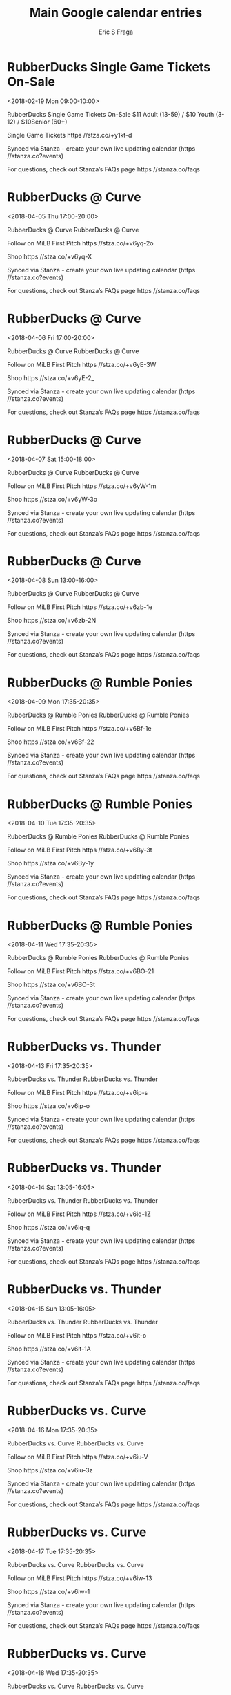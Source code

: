 #+TITLE:       Main Google calendar entries
#+AUTHOR:      Eric S Fraga
#+EMAIL:       e.fraga@ucl.ac.uk
#+DESCRIPTION: converted using the ical2org awk script
#+CATEGORY:    google
#+STARTUP:     hidestars
#+STARTUP:     overview

* COMMENT original iCal preamble

* RubberDucks Single Game Tickets On-Sale
<2018-02-19 Mon 09:00-10:00>
:PROPERTIES:
:ID:       mmzAlZk4fK27zRAZIEqdB578@stanza.co
:LOCATION: Canal Park\, South Main Street\, Akron\, OH\, USA
:STATUS:   CONFIRMED
:END:

RubberDucks Single Game Tickets On-Sale $11 Adult (13-59) / $10 Youth (3-12) / $10Senior (60+)

Single Game Tickets https //stza.co/+y1kt-d

Synced via Stanza - create your own live updating calendar (https //stanza.co?events)

For questions, check out Stanza’s FAQs page  https //stanza.co/faqs
** COMMENT original iCal entry
 
BEGIN:VEVENT
BEGIN:VALARM
TRIGGER;VALUE=DURATION:-PT15M
ACTION:DISPLAY
DESCRIPTION:RubberDucks Single Game Tickets On-Sale
END:VALARM
DTSTART:20180219T150000Z
DTEND:20180219T160000Z
UID:mmzAlZk4fK27zRAZIEqdB578@stanza.co
SUMMARY:RubberDucks Single Game Tickets On-Sale
DESCRIPTION:$11 Adult (13-59) / $10 Youth (3-12) / $10Senior (60+)\n\nSingle Game Tickets https://stza.co/+y1kt-d\n\nSynced via Stanza - create your own live updating calendar (https://stanza.co?events)\n\nFor questions, check out Stanza’s FAQs page: https://stanza.co/faqs
LOCATION:Canal Park\, South Main Street\, Akron\, OH\, USA
STATUS:CONFIRMED
CREATED:20180213T144500Z
LAST-MODIFIED:20180213T144500Z
TRANSP:OPAQUE
END:VEVENT
* RubberDucks @ Curve
<2018-04-05 Thu 17:00-20:00>
:PROPERTIES:
:ID:       b5uvRGe4RFi2D1DRkF7Gkd8h@stanza.co
:LOCATION: Don't miss a minute of action. Follow along with the MiLB First Pitch app.
:STATUS:   CONFIRMED
:END:

RubberDucks @ Curve RubberDucks @ Curve

Follow on MiLB First Pitch  https //stza.co/+v6yq-2o

Shop  https //stza.co/+v6yq-X

Synced via Stanza - create your own live updating calendar (https //stanza.co?events)

For questions, check out Stanza’s FAQs page  https //stanza.co/faqs
** COMMENT original iCal entry
 
BEGIN:VEVENT
BEGIN:VALARM
TRIGGER;VALUE=DURATION:-PT30M
ACTION:DISPLAY
DESCRIPTION:RubberDucks @ Curve
END:VALARM
DTSTART:20180405T220000Z
DTEND:20180406T010000Z
UID:b5uvRGe4RFi2D1DRkF7Gkd8h@stanza.co
SUMMARY:RubberDucks @ Curve
DESCRIPTION:RubberDucks @ Curve\n\nFollow on MiLB First Pitch: https://stza.co/+v6yq-2o\n\nShop: https://stza.co/+v6yq-X\n\nSynced via Stanza - create your own live updating calendar (https://stanza.co?events)\n\nFor questions, check out Stanza’s FAQs page: https://stanza.co/faqs
LOCATION:Don't miss a minute of action. Follow along with the MiLB First Pitch app.
STATUS:CONFIRMED
CREATED:20180213T144500Z
LAST-MODIFIED:20180213T144500Z
TRANSP:OPAQUE
END:VEVENT
* RubberDucks @ Curve
<2018-04-06 Fri 17:00-20:00>
:PROPERTIES:
:ID:       oj0VRRca4P08feo_jrNmMiSF@stanza.co
:LOCATION: Ready for the game? Follow along with MiLB First Pitch.
:STATUS:   CONFIRMED
:END:

RubberDucks @ Curve RubberDucks @ Curve

Follow on MiLB First Pitch  https //stza.co/+v6yE-3W

Shop  https //stza.co/+v6yE-2_

Synced via Stanza - create your own live updating calendar (https //stanza.co?events)

For questions, check out Stanza’s FAQs page  https //stanza.co/faqs
** COMMENT original iCal entry
 
BEGIN:VEVENT
BEGIN:VALARM
TRIGGER;VALUE=DURATION:-PT30M
ACTION:DISPLAY
DESCRIPTION:RubberDucks @ Curve
END:VALARM
DTSTART:20180406T220000Z
DTEND:20180407T010000Z
UID:oj0VRRca4P08feo_jrNmMiSF@stanza.co
SUMMARY:RubberDucks @ Curve
DESCRIPTION:RubberDucks @ Curve\n\nFollow on MiLB First Pitch: https://stza.co/+v6yE-3W\n\nShop: https://stza.co/+v6yE-2_\n\nSynced via Stanza - create your own live updating calendar (https://stanza.co?events)\n\nFor questions, check out Stanza’s FAQs page: https://stanza.co/faqs
LOCATION:Ready for the game? Follow along with MiLB First Pitch.
STATUS:CONFIRMED
CREATED:20180213T144500Z
LAST-MODIFIED:20180213T144500Z
TRANSP:OPAQUE
END:VEVENT
* RubberDucks @ Curve
<2018-04-07 Sat 15:00-18:00>
:PROPERTIES:
:ID:       V048yksx5Lg7o25a2m_fkrdn@stanza.co
:LOCATION: Stay in the loop by following the action with MiLB First Pitch app.
:STATUS:   CONFIRMED
:END:

RubberDucks @ Curve RubberDucks @ Curve

Follow on MiLB First Pitch  https //stza.co/+v6yW-1m

Shop  https //stza.co/+v6yW-3o

Synced via Stanza - create your own live updating calendar (https //stanza.co?events)

For questions, check out Stanza’s FAQs page  https //stanza.co/faqs
** COMMENT original iCal entry
 
BEGIN:VEVENT
BEGIN:VALARM
TRIGGER;VALUE=DURATION:-PT30M
ACTION:DISPLAY
DESCRIPTION:RubberDucks @ Curve
END:VALARM
DTSTART:20180407T200000Z
DTEND:20180407T230000Z
UID:V048yksx5Lg7o25a2m_fkrdn@stanza.co
SUMMARY:RubberDucks @ Curve
DESCRIPTION:RubberDucks @ Curve\n\nFollow on MiLB First Pitch: https://stza.co/+v6yW-1m\n\nShop: https://stza.co/+v6yW-3o\n\nSynced via Stanza - create your own live updating calendar (https://stanza.co?events)\n\nFor questions, check out Stanza’s FAQs page: https://stanza.co/faqs
LOCATION:Stay in the loop by following the action with MiLB First Pitch app.
STATUS:CONFIRMED
CREATED:20180213T144500Z
LAST-MODIFIED:20180213T144500Z
TRANSP:OPAQUE
END:VEVENT
* RubberDucks @ Curve
<2018-04-08 Sun 13:00-16:00>
:PROPERTIES:
:ID:       PYXhkxOJer3KODXcLIN1td3z@stanza.co
:LOCATION: Don't miss a minute of action. Follow along with the MiLB First Pitch app.
:STATUS:   CONFIRMED
:END:

RubberDucks @ Curve RubberDucks @ Curve

Follow on MiLB First Pitch  https //stza.co/+v6zb-1e

Shop  https //stza.co/+v6zb-2N

Synced via Stanza - create your own live updating calendar (https //stanza.co?events)

For questions, check out Stanza’s FAQs page  https //stanza.co/faqs
** COMMENT original iCal entry
 
BEGIN:VEVENT
BEGIN:VALARM
TRIGGER;VALUE=DURATION:-PT30M
ACTION:DISPLAY
DESCRIPTION:RubberDucks @ Curve
END:VALARM
DTSTART:20180408T180000Z
DTEND:20180408T210000Z
UID:PYXhkxOJer3KODXcLIN1td3z@stanza.co
SUMMARY:RubberDucks @ Curve
DESCRIPTION:RubberDucks @ Curve\n\nFollow on MiLB First Pitch: https://stza.co/+v6zb-1e\n\nShop: https://stza.co/+v6zb-2N\n\nSynced via Stanza - create your own live updating calendar (https://stanza.co?events)\n\nFor questions, check out Stanza’s FAQs page: https://stanza.co/faqs
LOCATION:Don't miss a minute of action. Follow along with the MiLB First Pitch app.
STATUS:CONFIRMED
CREATED:20180213T144500Z
LAST-MODIFIED:20180213T144500Z
TRANSP:OPAQUE
END:VEVENT
* RubberDucks @ Rumble Ponies
<2018-04-09 Mon 17:35-20:35>
:PROPERTIES:
:ID:       hoj-FYAiC0WCyMpFr8t6szSK@stanza.co
:LOCATION: Ready for the game? Follow along with MiLB First Pitch.
:STATUS:   CONFIRMED
:END:

RubberDucks @ Rumble Ponies RubberDucks @ Rumble Ponies

Follow on MiLB First Pitch  https //stza.co/+v6Bf-1e

Shop  https //stza.co/+v6Bf-22

Synced via Stanza - create your own live updating calendar (https //stanza.co?events)

For questions, check out Stanza’s FAQs page  https //stanza.co/faqs
** COMMENT original iCal entry
 
BEGIN:VEVENT
BEGIN:VALARM
TRIGGER;VALUE=DURATION:-PT30M
ACTION:DISPLAY
DESCRIPTION:RubberDucks @ Rumble Ponies
END:VALARM
DTSTART:20180409T223500Z
DTEND:20180410T013500Z
UID:hoj-FYAiC0WCyMpFr8t6szSK@stanza.co
SUMMARY:RubberDucks @ Rumble Ponies
DESCRIPTION:RubberDucks @ Rumble Ponies\n\nFollow on MiLB First Pitch: https://stza.co/+v6Bf-1e\n\nShop: https://stza.co/+v6Bf-22\n\nSynced via Stanza - create your own live updating calendar (https://stanza.co?events)\n\nFor questions, check out Stanza’s FAQs page: https://stanza.co/faqs
LOCATION:Ready for the game? Follow along with MiLB First Pitch.
STATUS:CONFIRMED
CREATED:20180213T144500Z
LAST-MODIFIED:20180213T144500Z
TRANSP:OPAQUE
END:VEVENT
* RubberDucks @ Rumble Ponies
<2018-04-10 Tue 17:35-20:35>
:PROPERTIES:
:ID:       jOf2j-_J0XLwazqdv9cxHtZR@stanza.co
:LOCATION: Stay in the loop by following the action with MiLB First Pitch app.
:STATUS:   CONFIRMED
:END:

RubberDucks @ Rumble Ponies RubberDucks @ Rumble Ponies

Follow on MiLB First Pitch  https //stza.co/+v6By-3t

Shop  https //stza.co/+v6By-1y

Synced via Stanza - create your own live updating calendar (https //stanza.co?events)

For questions, check out Stanza’s FAQs page  https //stanza.co/faqs
** COMMENT original iCal entry
 
BEGIN:VEVENT
BEGIN:VALARM
TRIGGER;VALUE=DURATION:-PT30M
ACTION:DISPLAY
DESCRIPTION:RubberDucks @ Rumble Ponies
END:VALARM
DTSTART:20180410T223500Z
DTEND:20180411T013500Z
UID:jOf2j-_J0XLwazqdv9cxHtZR@stanza.co
SUMMARY:RubberDucks @ Rumble Ponies
DESCRIPTION:RubberDucks @ Rumble Ponies\n\nFollow on MiLB First Pitch: https://stza.co/+v6By-3t\n\nShop: https://stza.co/+v6By-1y\n\nSynced via Stanza - create your own live updating calendar (https://stanza.co?events)\n\nFor questions, check out Stanza’s FAQs page: https://stanza.co/faqs
LOCATION:Stay in the loop by following the action with MiLB First Pitch app.
STATUS:CONFIRMED
CREATED:20180213T144500Z
LAST-MODIFIED:20180213T144500Z
TRANSP:OPAQUE
END:VEVENT
* RubberDucks @ Rumble Ponies
<2018-04-11 Wed 17:35-20:35>
:PROPERTIES:
:ID:       LFtez2ImP5zriBnMepob6kYX@stanza.co
:LOCATION: Don't miss a minute of action. Follow along with the MiLB First Pitch app.
:STATUS:   CONFIRMED
:END:

RubberDucks @ Rumble Ponies RubberDucks @ Rumble Ponies

Follow on MiLB First Pitch  https //stza.co/+v6BO-21

Shop  https //stza.co/+v6BO-3t

Synced via Stanza - create your own live updating calendar (https //stanza.co?events)

For questions, check out Stanza’s FAQs page  https //stanza.co/faqs
** COMMENT original iCal entry
 
BEGIN:VEVENT
BEGIN:VALARM
TRIGGER;VALUE=DURATION:-PT30M
ACTION:DISPLAY
DESCRIPTION:RubberDucks @ Rumble Ponies
END:VALARM
DTSTART:20180411T223500Z
DTEND:20180412T013500Z
UID:LFtez2ImP5zriBnMepob6kYX@stanza.co
SUMMARY:RubberDucks @ Rumble Ponies
DESCRIPTION:RubberDucks @ Rumble Ponies\n\nFollow on MiLB First Pitch: https://stza.co/+v6BO-21\n\nShop: https://stza.co/+v6BO-3t\n\nSynced via Stanza - create your own live updating calendar (https://stanza.co?events)\n\nFor questions, check out Stanza’s FAQs page: https://stanza.co/faqs
LOCATION:Don't miss a minute of action. Follow along with the MiLB First Pitch app.
STATUS:CONFIRMED
CREATED:20180213T144500Z
LAST-MODIFIED:20180213T144500Z
TRANSP:OPAQUE
END:VEVENT
* RubberDucks vs. Thunder
<2018-04-13 Fri 17:35-20:35>
:PROPERTIES:
:ID:       GDde9aR-Wcd1FeXQ1Yo8TANe@stanza.co
:LOCATION: Ready for the game? Follow along with MiLB First Pitch.
:STATUS:   CONFIRMED
:END:

RubberDucks vs. Thunder RubberDucks vs. Thunder

Follow on MiLB First Pitch  https //stza.co/+v6ip-s

Shop  https //stza.co/+v6ip-o

Synced via Stanza - create your own live updating calendar (https //stanza.co?events)

For questions, check out Stanza’s FAQs page  https //stanza.co/faqs
** COMMENT original iCal entry
 
BEGIN:VEVENT
BEGIN:VALARM
TRIGGER;VALUE=DURATION:-PT240M
ACTION:DISPLAY
DESCRIPTION:RubberDucks vs. Thunder
END:VALARM
DTSTART:20180413T223500Z
DTEND:20180414T013500Z
UID:GDde9aR-Wcd1FeXQ1Yo8TANe@stanza.co
SUMMARY:RubberDucks vs. Thunder
DESCRIPTION:RubberDucks vs. Thunder\n\nFollow on MiLB First Pitch: https://stza.co/+v6ip-s\n\nShop: https://stza.co/+v6ip-o\n\nSynced via Stanza - create your own live updating calendar (https://stanza.co?events)\n\nFor questions, check out Stanza’s FAQs page: https://stanza.co/faqs
LOCATION:Ready for the game? Follow along with MiLB First Pitch.
STATUS:CONFIRMED
CREATED:20180213T144500Z
LAST-MODIFIED:20180213T144500Z
TRANSP:OPAQUE
END:VEVENT
* RubberDucks vs. Thunder
<2018-04-14 Sat 13:05-16:05>
:PROPERTIES:
:ID:       EDtBC8tzKkNPvBJPC8JEsEFq@stanza.co
:LOCATION: Stay in the loop by following the action with MiLB First Pitch app.
:STATUS:   CONFIRMED
:END:

RubberDucks vs. Thunder RubberDucks vs. Thunder

Follow on MiLB First Pitch  https //stza.co/+v6iq-1Z

Shop  https //stza.co/+v6iq-q

Synced via Stanza - create your own live updating calendar (https //stanza.co?events)

For questions, check out Stanza’s FAQs page  https //stanza.co/faqs
** COMMENT original iCal entry
 
BEGIN:VEVENT
BEGIN:VALARM
TRIGGER;VALUE=DURATION:-PT240M
ACTION:DISPLAY
DESCRIPTION:RubberDucks vs. Thunder
END:VALARM
DTSTART:20180414T180500Z
DTEND:20180414T210500Z
UID:EDtBC8tzKkNPvBJPC8JEsEFq@stanza.co
SUMMARY:RubberDucks vs. Thunder
DESCRIPTION:RubberDucks vs. Thunder\n\nFollow on MiLB First Pitch: https://stza.co/+v6iq-1Z\n\nShop: https://stza.co/+v6iq-q\n\nSynced via Stanza - create your own live updating calendar (https://stanza.co?events)\n\nFor questions, check out Stanza’s FAQs page: https://stanza.co/faqs
LOCATION:Stay in the loop by following the action with MiLB First Pitch app.
STATUS:CONFIRMED
CREATED:20180213T144500Z
LAST-MODIFIED:20180213T144500Z
TRANSP:OPAQUE
END:VEVENT
* RubberDucks vs. Thunder
<2018-04-15 Sun 13:05-16:05>
:PROPERTIES:
:ID:       TKyiaF27XPehsPa6hskbVudl@stanza.co
:LOCATION: Don't miss a minute of action. Follow along with the MiLB First Pitch app.
:STATUS:   CONFIRMED
:END:

RubberDucks vs. Thunder RubberDucks vs. Thunder

Follow on MiLB First Pitch  https //stza.co/+v6it-o

Shop  https //stza.co/+v6it-1A

Synced via Stanza - create your own live updating calendar (https //stanza.co?events)

For questions, check out Stanza’s FAQs page  https //stanza.co/faqs
** COMMENT original iCal entry
 
BEGIN:VEVENT
BEGIN:VALARM
TRIGGER;VALUE=DURATION:-PT240M
ACTION:DISPLAY
DESCRIPTION:RubberDucks vs. Thunder
END:VALARM
DTSTART:20180415T180500Z
DTEND:20180415T210500Z
UID:TKyiaF27XPehsPa6hskbVudl@stanza.co
SUMMARY:RubberDucks vs. Thunder
DESCRIPTION:RubberDucks vs. Thunder\n\nFollow on MiLB First Pitch: https://stza.co/+v6it-o\n\nShop: https://stza.co/+v6it-1A\n\nSynced via Stanza - create your own live updating calendar (https://stanza.co?events)\n\nFor questions, check out Stanza’s FAQs page: https://stanza.co/faqs
LOCATION:Don't miss a minute of action. Follow along with the MiLB First Pitch app.
STATUS:CONFIRMED
CREATED:20180213T144500Z
LAST-MODIFIED:20180213T144500Z
TRANSP:OPAQUE
END:VEVENT
* RubberDucks vs. Curve
<2018-04-16 Mon 17:35-20:35>
:PROPERTIES:
:ID:       oB9fhLknFUqlI6q33NZZmIC-@stanza.co
:LOCATION: Ready for the game? Follow along with MiLB First Pitch.
:STATUS:   CONFIRMED
:END:

RubberDucks vs. Curve RubberDucks vs. Curve

Follow on MiLB First Pitch  https //stza.co/+v6iu-V

Shop  https //stza.co/+v6iu-3z

Synced via Stanza - create your own live updating calendar (https //stanza.co?events)

For questions, check out Stanza’s FAQs page  https //stanza.co/faqs
** COMMENT original iCal entry
 
BEGIN:VEVENT
BEGIN:VALARM
TRIGGER;VALUE=DURATION:-PT240M
ACTION:DISPLAY
DESCRIPTION:RubberDucks vs. Curve
END:VALARM
DTSTART:20180416T223500Z
DTEND:20180417T013500Z
UID:oB9fhLknFUqlI6q33NZZmIC-@stanza.co
SUMMARY:RubberDucks vs. Curve
DESCRIPTION:RubberDucks vs. Curve\n\nFollow on MiLB First Pitch: https://stza.co/+v6iu-V\n\nShop: https://stza.co/+v6iu-3z\n\nSynced via Stanza - create your own live updating calendar (https://stanza.co?events)\n\nFor questions, check out Stanza’s FAQs page: https://stanza.co/faqs
LOCATION:Ready for the game? Follow along with MiLB First Pitch.
STATUS:CONFIRMED
CREATED:20180213T144500Z
LAST-MODIFIED:20180213T144500Z
TRANSP:OPAQUE
END:VEVENT
* RubberDucks vs. Curve
<2018-04-17 Tue 17:35-20:35>
:PROPERTIES:
:ID:       buUzUSYuQAp0i9V6uvA1ei0F@stanza.co
:LOCATION: Stay in the loop by following the action with MiLB First Pitch app.
:STATUS:   CONFIRMED
:END:

RubberDucks vs. Curve RubberDucks vs. Curve

Follow on MiLB First Pitch  https //stza.co/+v6iw-13

Shop  https //stza.co/+v6iw-1

Synced via Stanza - create your own live updating calendar (https //stanza.co?events)

For questions, check out Stanza’s FAQs page  https //stanza.co/faqs
** COMMENT original iCal entry
 
BEGIN:VEVENT
BEGIN:VALARM
TRIGGER;VALUE=DURATION:-PT240M
ACTION:DISPLAY
DESCRIPTION:RubberDucks vs. Curve
END:VALARM
DTSTART:20180417T223500Z
DTEND:20180418T013500Z
UID:buUzUSYuQAp0i9V6uvA1ei0F@stanza.co
SUMMARY:RubberDucks vs. Curve
DESCRIPTION:RubberDucks vs. Curve\n\nFollow on MiLB First Pitch: https://stza.co/+v6iw-13\n\nShop: https://stza.co/+v6iw-1\n\nSynced via Stanza - create your own live updating calendar (https://stanza.co?events)\n\nFor questions, check out Stanza’s FAQs page: https://stanza.co/faqs
LOCATION:Stay in the loop by following the action with MiLB First Pitch app.
STATUS:CONFIRMED
CREATED:20180213T144500Z
LAST-MODIFIED:20180213T144500Z
TRANSP:OPAQUE
END:VEVENT
* RubberDucks vs. Curve
<2018-04-18 Wed 17:35-20:35>
:PROPERTIES:
:ID:       vODstqAeC6mQcpNczks2xBSQ@stanza.co
:LOCATION: Don't miss a minute of action. Follow along with the MiLB First Pitch app.
:STATUS:   CONFIRMED
:END:

RubberDucks vs. Curve RubberDucks vs. Curve

Follow on MiLB First Pitch  https //stza.co/+v6iy-2Q

Shop  https //stza.co/+v6iy-14

Synced via Stanza - create your own live updating calendar (https //stanza.co?events)

For questions, check out Stanza’s FAQs page  https //stanza.co/faqs
** COMMENT original iCal entry
 
BEGIN:VEVENT
BEGIN:VALARM
TRIGGER;VALUE=DURATION:-PT240M
ACTION:DISPLAY
DESCRIPTION:RubberDucks vs. Curve
END:VALARM
DTSTART:20180418T223500Z
DTEND:20180419T013500Z
UID:vODstqAeC6mQcpNczks2xBSQ@stanza.co
SUMMARY:RubberDucks vs. Curve
DESCRIPTION:RubberDucks vs. Curve\n\nFollow on MiLB First Pitch: https://stza.co/+v6iy-2Q\n\nShop: https://stza.co/+v6iy-14\n\nSynced via Stanza - create your own live updating calendar (https://stanza.co?events)\n\nFor questions, check out Stanza’s FAQs page: https://stanza.co/faqs
LOCATION:Don't miss a minute of action. Follow along with the MiLB First Pitch app.
STATUS:CONFIRMED
CREATED:20180213T144500Z
LAST-MODIFIED:20180213T144500Z
TRANSP:OPAQUE
END:VEVENT
* RubberDucks vs. Curve
<2018-04-19 Thu 17:35-20:35>
:PROPERTIES:
:ID:       _f1otplqpOzTnMXJZVEbVDCJ@stanza.co
:LOCATION: Ready for the game? Follow along with MiLB First Pitch.
:STATUS:   CONFIRMED
:END:

RubberDucks vs. Curve RubberDucks vs. Curve

Follow on MiLB First Pitch  https //stza.co/+v6iA-3_

Shop  https //stza.co/+v6iA-j

Synced via Stanza - create your own live updating calendar (https //stanza.co?events)

For questions, check out Stanza’s FAQs page  https //stanza.co/faqs
** COMMENT original iCal entry
 
BEGIN:VEVENT
BEGIN:VALARM
TRIGGER;VALUE=DURATION:-PT240M
ACTION:DISPLAY
DESCRIPTION:RubberDucks vs. Curve
END:VALARM
DTSTART:20180419T223500Z
DTEND:20180420T013500Z
UID:_f1otplqpOzTnMXJZVEbVDCJ@stanza.co
SUMMARY:RubberDucks vs. Curve
DESCRIPTION:RubberDucks vs. Curve\n\nFollow on MiLB First Pitch: https://stza.co/+v6iA-3_\n\nShop: https://stza.co/+v6iA-j\n\nSynced via Stanza - create your own live updating calendar (https://stanza.co?events)\n\nFor questions, check out Stanza’s FAQs page: https://stanza.co/faqs
LOCATION:Ready for the game? Follow along with MiLB First Pitch.
STATUS:CONFIRMED
CREATED:20180213T144500Z
LAST-MODIFIED:20180213T144500Z
TRANSP:OPAQUE
END:VEVENT
* RubberDucks @ Baysox
<2018-04-20 Fri 18:05-21:05>
:PROPERTIES:
:ID:       0YUeZmbQQAZS7CszcxvwMPsM@stanza.co
:LOCATION: Stay in the loop by following the action with MiLB First Pitch app.
:STATUS:   CONFIRMED
:END:

RubberDucks @ Baysox RubberDucks @ Baysox

Follow on MiLB First Pitch  https //stza.co/+v6CX-1F

Shop  https //stza.co/+v6CX-k

Synced via Stanza - create your own live updating calendar (https //stanza.co?events)

For questions, check out Stanza’s FAQs page  https //stanza.co/faqs
** COMMENT original iCal entry
 
BEGIN:VEVENT
BEGIN:VALARM
TRIGGER;VALUE=DURATION:-PT30M
ACTION:DISPLAY
DESCRIPTION:RubberDucks @ Baysox
END:VALARM
DTSTART:20180420T230500Z
DTEND:20180421T020500Z
UID:0YUeZmbQQAZS7CszcxvwMPsM@stanza.co
SUMMARY:RubberDucks @ Baysox
DESCRIPTION:RubberDucks @ Baysox\n\nFollow on MiLB First Pitch: https://stza.co/+v6CX-1F\n\nShop: https://stza.co/+v6CX-k\n\nSynced via Stanza - create your own live updating calendar (https://stanza.co?events)\n\nFor questions, check out Stanza’s FAQs page: https://stanza.co/faqs
LOCATION:Stay in the loop by following the action with MiLB First Pitch app.
STATUS:CONFIRMED
CREATED:20180213T144500Z
LAST-MODIFIED:20180213T144500Z
TRANSP:OPAQUE
END:VEVENT
* RubberDucks @ Baysox
<2018-04-21 Sat 17:35-20:35>
:PROPERTIES:
:ID:       arwHNqZ2ZvIFYGtJDquZa1nQ@stanza.co
:LOCATION: Don't miss a minute of action. Follow along with the MiLB First Pitch app.
:STATUS:   CONFIRMED
:END:

RubberDucks @ Baysox RubberDucks @ Baysox

Follow on MiLB First Pitch  https //stza.co/+v6Df-J

Shop  https //stza.co/+v6Df-G

Synced via Stanza - create your own live updating calendar (https //stanza.co?events)

For questions, check out Stanza’s FAQs page  https //stanza.co/faqs
** COMMENT original iCal entry
 
BEGIN:VEVENT
BEGIN:VALARM
TRIGGER;VALUE=DURATION:-PT30M
ACTION:DISPLAY
DESCRIPTION:RubberDucks @ Baysox
END:VALARM
DTSTART:20180421T223500Z
DTEND:20180422T013500Z
UID:arwHNqZ2ZvIFYGtJDquZa1nQ@stanza.co
SUMMARY:RubberDucks @ Baysox
DESCRIPTION:RubberDucks @ Baysox\n\nFollow on MiLB First Pitch: https://stza.co/+v6Df-J\n\nShop: https://stza.co/+v6Df-G\n\nSynced via Stanza - create your own live updating calendar (https://stanza.co?events)\n\nFor questions, check out Stanza’s FAQs page: https://stanza.co/faqs
LOCATION:Don't miss a minute of action. Follow along with the MiLB First Pitch app.
STATUS:CONFIRMED
CREATED:20180213T144500Z
LAST-MODIFIED:20180213T144500Z
TRANSP:OPAQUE
END:VEVENT
* RubberDucks @ Baysox
<2018-04-22 Sun 12:35-15:35>
:PROPERTIES:
:ID:       NFRSsoa3u-NAJK5z-AOJPmlK@stanza.co
:LOCATION: Ready for the game? Follow along with MiLB First Pitch.
:STATUS:   CONFIRMED
:END:

RubberDucks @ Baysox RubberDucks @ Baysox

Follow on MiLB First Pitch  https //stza.co/+v6Dw-p

Shop  https //stza.co/+v6Dw-1f

Synced via Stanza - create your own live updating calendar (https //stanza.co?events)

For questions, check out Stanza’s FAQs page  https //stanza.co/faqs
** COMMENT original iCal entry
 
BEGIN:VEVENT
BEGIN:VALARM
TRIGGER;VALUE=DURATION:-PT30M
ACTION:DISPLAY
DESCRIPTION:RubberDucks @ Baysox
END:VALARM
DTSTART:20180422T173500Z
DTEND:20180422T203500Z
UID:NFRSsoa3u-NAJK5z-AOJPmlK@stanza.co
SUMMARY:RubberDucks @ Baysox
DESCRIPTION:RubberDucks @ Baysox\n\nFollow on MiLB First Pitch: https://stza.co/+v6Dw-p\n\nShop: https://stza.co/+v6Dw-1f\n\nSynced via Stanza - create your own live updating calendar (https://stanza.co?events)\n\nFor questions, check out Stanza’s FAQs page: https://stanza.co/faqs
LOCATION:Ready for the game? Follow along with MiLB First Pitch.
STATUS:CONFIRMED
CREATED:20180213T144500Z
LAST-MODIFIED:20180213T144500Z
TRANSP:OPAQUE
END:VEVENT
* RubberDucks @ Fightin Phils
<2018-04-23 Mon 17:35-20:35>
:PROPERTIES:
:ID:       BVtBiVbSSYoIZG7aST7KQrgt@stanza.co
:LOCATION: Stay in the loop by following the action with MiLB First Pitch app.
:STATUS:   CONFIRMED
:END:

RubberDucks @ Fightin Phils RubberDucks @ Fightin Phils

Buy tickets here  https //stza.co/~v6Ko

Follow on MiLB First Pitch  https //stza.co/+v6Ko-27

Shop  https //stza.co/+v6Ko-2z

Synced via Stanza - create your own live updating calendar (https //stanza.co?events)

For questions, check out Stanza’s FAQs page  https //stanza.co/faqs
** COMMENT original iCal entry
 
BEGIN:VEVENT
BEGIN:VALARM
TRIGGER;VALUE=DURATION:-PT30M
ACTION:DISPLAY
DESCRIPTION:RubberDucks @ Fightin Phils
END:VALARM
DTSTART:20180423T223500Z
DTEND:20180424T013500Z
UID:BVtBiVbSSYoIZG7aST7KQrgt@stanza.co
SUMMARY:RubberDucks @ Fightin Phils
DESCRIPTION:RubberDucks @ Fightin Phils\n\nBuy tickets here: https://stza.co/~v6Ko\n\nFollow on MiLB First Pitch: https://stza.co/+v6Ko-27\n\nShop: https://stza.co/+v6Ko-2z\n\nSynced via Stanza - create your own live updating calendar (https://stanza.co?events)\n\nFor questions, check out Stanza’s FAQs page: https://stanza.co/faqs
LOCATION:Stay in the loop by following the action with MiLB First Pitch app.
STATUS:CONFIRMED
CREATED:20180213T144500Z
LAST-MODIFIED:20180213T144500Z
TRANSP:OPAQUE
END:VEVENT
* RubberDucks @ Fightin Phils
<2018-04-24 Tue 17:35-20:35>
:PROPERTIES:
:ID:       8MbITNxzS0_A_1PNt5IdnH24@stanza.co
:LOCATION: Don't miss a minute of action. Follow along with the MiLB First Pitch app.
:STATUS:   CONFIRMED
:END:

RubberDucks @ Fightin Phils RubberDucks @ Fightin Phils

Buy tickets here  https //stza.co/~v6Kx

Follow on MiLB First Pitch  https //stza.co/+v6Kx-1B

Shop  https //stza.co/+v6Kx-2e

Synced via Stanza - create your own live updating calendar (https //stanza.co?events)

For questions, check out Stanza’s FAQs page  https //stanza.co/faqs
** COMMENT original iCal entry
 
BEGIN:VEVENT
BEGIN:VALARM
TRIGGER;VALUE=DURATION:-PT30M
ACTION:DISPLAY
DESCRIPTION:RubberDucks @ Fightin Phils
END:VALARM
DTSTART:20180424T223500Z
DTEND:20180425T013500Z
UID:8MbITNxzS0_A_1PNt5IdnH24@stanza.co
SUMMARY:RubberDucks @ Fightin Phils
DESCRIPTION:RubberDucks @ Fightin Phils\n\nBuy tickets here: https://stza.co/~v6Kx\n\nFollow on MiLB First Pitch: https://stza.co/+v6Kx-1B\n\nShop: https://stza.co/+v6Kx-2e\n\nSynced via Stanza - create your own live updating calendar (https://stanza.co?events)\n\nFor questions, check out Stanza’s FAQs page: https://stanza.co/faqs
LOCATION:Don't miss a minute of action. Follow along with the MiLB First Pitch app.
STATUS:CONFIRMED
CREATED:20180213T144500Z
LAST-MODIFIED:20180213T144500Z
TRANSP:OPAQUE
END:VEVENT
* RubberDucks @ Fightin Phils
<2018-04-25 Wed 17:35-20:35>
:PROPERTIES:
:ID:       Hb0qLGbS2YMXC7rJGVt9UbXu@stanza.co
:LOCATION: Ready for the game? Follow along with MiLB First Pitch.
:STATUS:   CONFIRMED
:END:

RubberDucks @ Fightin Phils RubberDucks @ Fightin Phils

Buy tickets here  https //stza.co/~v6KH

Follow on MiLB First Pitch  https //stza.co/+v6KH-2X

Shop  https //stza.co/+v6KH-3o

Synced via Stanza - create your own live updating calendar (https //stanza.co?events)

For questions, check out Stanza’s FAQs page  https //stanza.co/faqs
** COMMENT original iCal entry
 
BEGIN:VEVENT
BEGIN:VALARM
TRIGGER;VALUE=DURATION:-PT30M
ACTION:DISPLAY
DESCRIPTION:RubberDucks @ Fightin Phils
END:VALARM
DTSTART:20180425T223500Z
DTEND:20180426T013500Z
UID:Hb0qLGbS2YMXC7rJGVt9UbXu@stanza.co
SUMMARY:RubberDucks @ Fightin Phils
DESCRIPTION:RubberDucks @ Fightin Phils\n\nBuy tickets here: https://stza.co/~v6KH\n\nFollow on MiLB First Pitch: https://stza.co/+v6KH-2X\n\nShop: https://stza.co/+v6KH-3o\n\nSynced via Stanza - create your own live updating calendar (https://stanza.co?events)\n\nFor questions, check out Stanza’s FAQs page: https://stanza.co/faqs
LOCATION:Ready for the game? Follow along with MiLB First Pitch.
STATUS:CONFIRMED
CREATED:20180213T144500Z
LAST-MODIFIED:20180213T144500Z
TRANSP:OPAQUE
END:VEVENT
* RubberDucks vs. Baysox
<2018-04-27 Fri 17:35-20:35>
:PROPERTIES:
:ID:       7WsdBl7pOjxxm0sYbZNwc68H@stanza.co
:LOCATION: Stay in the loop by following the action with MiLB First Pitch app.
:STATUS:   CONFIRMED
:END:

RubberDucks vs. Baysox RubberDucks vs. Baysox

Follow on MiLB First Pitch  https //stza.co/+v6iD-B

Shop  https //stza.co/+v6iD-W

Synced via Stanza - create your own live updating calendar (https //stanza.co?events)

For questions, check out Stanza’s FAQs page  https //stanza.co/faqs
** COMMENT original iCal entry
 
BEGIN:VEVENT
BEGIN:VALARM
TRIGGER;VALUE=DURATION:-PT240M
ACTION:DISPLAY
DESCRIPTION:RubberDucks vs. Baysox
END:VALARM
DTSTART:20180427T223500Z
DTEND:20180428T013500Z
UID:7WsdBl7pOjxxm0sYbZNwc68H@stanza.co
SUMMARY:RubberDucks vs. Baysox
DESCRIPTION:RubberDucks vs. Baysox\n\nFollow on MiLB First Pitch: https://stza.co/+v6iD-B\n\nShop: https://stza.co/+v6iD-W\n\nSynced via Stanza - create your own live updating calendar (https://stanza.co?events)\n\nFor questions, check out Stanza’s FAQs page: https://stanza.co/faqs
LOCATION:Stay in the loop by following the action with MiLB First Pitch app.
STATUS:CONFIRMED
CREATED:20180213T144500Z
LAST-MODIFIED:20180213T144500Z
TRANSP:OPAQUE
END:VEVENT
* RubberDucks vs. Baysox
<2018-04-28 Sat 13:05-16:05>
:PROPERTIES:
:ID:       dLFrvAv7u-XbKm6W7ZnuSXCY@stanza.co
:LOCATION: Don't miss a minute of action. Follow along with the MiLB First Pitch app.
:STATUS:   CONFIRMED
:END:

RubberDucks vs. Baysox RubberDucks vs. Baysox

Follow on MiLB First Pitch  https //stza.co/+v6iF-12

Shop  https //stza.co/+v6iF-v

Synced via Stanza - create your own live updating calendar (https //stanza.co?events)

For questions, check out Stanza’s FAQs page  https //stanza.co/faqs
** COMMENT original iCal entry
 
BEGIN:VEVENT
BEGIN:VALARM
TRIGGER;VALUE=DURATION:-PT240M
ACTION:DISPLAY
DESCRIPTION:RubberDucks vs. Baysox
END:VALARM
DTSTART:20180428T180500Z
DTEND:20180428T210500Z
UID:dLFrvAv7u-XbKm6W7ZnuSXCY@stanza.co
SUMMARY:RubberDucks vs. Baysox
DESCRIPTION:RubberDucks vs. Baysox\n\nFollow on MiLB First Pitch: https://stza.co/+v6iF-12\n\nShop: https://stza.co/+v6iF-v\n\nSynced via Stanza - create your own live updating calendar (https://stanza.co?events)\n\nFor questions, check out Stanza’s FAQs page: https://stanza.co/faqs
LOCATION:Don't miss a minute of action. Follow along with the MiLB First Pitch app.
STATUS:CONFIRMED
CREATED:20180213T144500Z
LAST-MODIFIED:20180213T144500Z
TRANSP:OPAQUE
END:VEVENT
* RubberDucks vs. Baysox
<2018-04-29 Sun 13:05-16:05>
:PROPERTIES:
:ID:       -vAujaH-MCdfETG1W8jr4JMV@stanza.co
:LOCATION: Ready for the game? Follow along with MiLB First Pitch.
:STATUS:   CONFIRMED
:END:

RubberDucks vs. Baysox RubberDucks vs. Baysox

Follow on MiLB First Pitch  https //stza.co/+v6iH-1e

Shop  https //stza.co/+v6iH-3f

Synced via Stanza - create your own live updating calendar (https //stanza.co?events)

For questions, check out Stanza’s FAQs page  https //stanza.co/faqs
** COMMENT original iCal entry
 
BEGIN:VEVENT
BEGIN:VALARM
TRIGGER;VALUE=DURATION:-PT240M
ACTION:DISPLAY
DESCRIPTION:RubberDucks vs. Baysox
END:VALARM
DTSTART:20180429T180500Z
DTEND:20180429T210500Z
UID:-vAujaH-MCdfETG1W8jr4JMV@stanza.co
SUMMARY:RubberDucks vs. Baysox
DESCRIPTION:RubberDucks vs. Baysox\n\nFollow on MiLB First Pitch: https://stza.co/+v6iH-1e\n\nShop: https://stza.co/+v6iH-3f\n\nSynced via Stanza - create your own live updating calendar (https://stanza.co?events)\n\nFor questions, check out Stanza’s FAQs page: https://stanza.co/faqs
LOCATION:Ready for the game? Follow along with MiLB First Pitch.
STATUS:CONFIRMED
CREATED:20180213T144500Z
LAST-MODIFIED:20180213T144500Z
TRANSP:OPAQUE
END:VEVENT
* RubberDucks vs. Rumble Ponies
<2018-04-30 Mon 17:35-20:35>
:PROPERTIES:
:ID:       A3fEtb91Dy3oB-GWugYMxLNe@stanza.co
:LOCATION: Stay in the loop by following the action with MiLB First Pitch app.
:STATUS:   CONFIRMED
:END:

RubberDucks vs. Rumble Ponies RubberDucks vs. Rumble Ponies

Follow on MiLB First Pitch  https //stza.co/+v6iI-3f

Shop  https //stza.co/+v6iI-3O

Synced via Stanza - create your own live updating calendar (https //stanza.co?events)

For questions, check out Stanza’s FAQs page  https //stanza.co/faqs
** COMMENT original iCal entry
 
BEGIN:VEVENT
BEGIN:VALARM
TRIGGER;VALUE=DURATION:-PT240M
ACTION:DISPLAY
DESCRIPTION:RubberDucks vs. Rumble Ponies
END:VALARM
DTSTART:20180430T223500Z
DTEND:20180501T013500Z
UID:A3fEtb91Dy3oB-GWugYMxLNe@stanza.co
SUMMARY:RubberDucks vs. Rumble Ponies
DESCRIPTION:RubberDucks vs. Rumble Ponies\n\nFollow on MiLB First Pitch: https://stza.co/+v6iI-3f\n\nShop: https://stza.co/+v6iI-3O\n\nSynced via Stanza - create your own live updating calendar (https://stanza.co?events)\n\nFor questions, check out Stanza’s FAQs page: https://stanza.co/faqs
LOCATION:Stay in the loop by following the action with MiLB First Pitch app.
STATUS:CONFIRMED
CREATED:20180213T144500Z
LAST-MODIFIED:20180213T144500Z
TRANSP:OPAQUE
END:VEVENT
* RubberDucks vs. Rumble Ponies
<2018-05-01 Tue 17:35-20:35>
:PROPERTIES:
:ID:       J-dhiunMcrfJ_gOk4wj6Y2Z-@stanza.co
:LOCATION: Don't miss a minute of action. Follow along with the MiLB First Pitch app.
:STATUS:   CONFIRMED
:END:

RubberDucks vs. Rumble Ponies RubberDucks vs. Rumble Ponies

Follow on MiLB First Pitch  https //stza.co/+v6iK-30

Shop  https //stza.co/+v6iK-2c

Synced via Stanza - create your own live updating calendar (https //stanza.co?events)

For questions, check out Stanza’s FAQs page  https //stanza.co/faqs
** COMMENT original iCal entry
 
BEGIN:VEVENT
BEGIN:VALARM
TRIGGER;VALUE=DURATION:-PT240M
ACTION:DISPLAY
DESCRIPTION:RubberDucks vs. Rumble Ponies
END:VALARM
DTSTART:20180501T223500Z
DTEND:20180502T013500Z
UID:J-dhiunMcrfJ_gOk4wj6Y2Z-@stanza.co
SUMMARY:RubberDucks vs. Rumble Ponies
DESCRIPTION:RubberDucks vs. Rumble Ponies\n\nFollow on MiLB First Pitch: https://stza.co/+v6iK-30\n\nShop: https://stza.co/+v6iK-2c\n\nSynced via Stanza - create your own live updating calendar (https://stanza.co?events)\n\nFor questions, check out Stanza’s FAQs page: https://stanza.co/faqs
LOCATION:Don't miss a minute of action. Follow along with the MiLB First Pitch app.
STATUS:CONFIRMED
CREATED:20180213T144500Z
LAST-MODIFIED:20180213T144500Z
TRANSP:OPAQUE
END:VEVENT
* RubberDucks vs. Rumble Ponies
<2018-05-02 Wed 17:35-20:35>
:PROPERTIES:
:ID:       cg6zuntn0rgXBsRYrZPkXppy@stanza.co
:LOCATION: Ready for the game? Follow along with MiLB First Pitch.
:STATUS:   CONFIRMED
:END:

RubberDucks vs. Rumble Ponies RubberDucks vs. Rumble Ponies

Follow on MiLB First Pitch  https //stza.co/+v6iN-3h

Shop  https //stza.co/+v6iN-2R

Synced via Stanza - create your own live updating calendar (https //stanza.co?events)

For questions, check out Stanza’s FAQs page  https //stanza.co/faqs
** COMMENT original iCal entry
 
BEGIN:VEVENT
BEGIN:VALARM
TRIGGER;VALUE=DURATION:-PT240M
ACTION:DISPLAY
DESCRIPTION:RubberDucks vs. Rumble Ponies
END:VALARM
DTSTART:20180502T223500Z
DTEND:20180503T013500Z
UID:cg6zuntn0rgXBsRYrZPkXppy@stanza.co
SUMMARY:RubberDucks vs. Rumble Ponies
DESCRIPTION:RubberDucks vs. Rumble Ponies\n\nFollow on MiLB First Pitch: https://stza.co/+v6iN-3h\n\nShop: https://stza.co/+v6iN-2R\n\nSynced via Stanza - create your own live updating calendar (https://stanza.co?events)\n\nFor questions, check out Stanza’s FAQs page: https://stanza.co/faqs
LOCATION:Ready for the game? Follow along with MiLB First Pitch.
STATUS:CONFIRMED
CREATED:20180213T144500Z
LAST-MODIFIED:20180213T144500Z
TRANSP:OPAQUE
END:VEVENT
* RubberDucks @ Baysox
<2018-05-03 Thu 17:35-20:35>
:PROPERTIES:
:ID:       t-F67TJ3vWQU6yNiLG1qQ8fl@stanza.co
:LOCATION: Stay in the loop by following the action with MiLB First Pitch app.
:STATUS:   CONFIRMED
:END:

RubberDucks @ Baysox RubberDucks @ Baysox

Follow on MiLB First Pitch  https //stza.co/+v6DQ-2g

Shop  https //stza.co/+v6DQ-w

Synced via Stanza - create your own live updating calendar (https //stanza.co?events)

For questions, check out Stanza’s FAQs page  https //stanza.co/faqs
** COMMENT original iCal entry
 
BEGIN:VEVENT
BEGIN:VALARM
TRIGGER;VALUE=DURATION:-PT30M
ACTION:DISPLAY
DESCRIPTION:RubberDucks @ Baysox
END:VALARM
DTSTART:20180503T223500Z
DTEND:20180504T013500Z
UID:t-F67TJ3vWQU6yNiLG1qQ8fl@stanza.co
SUMMARY:RubberDucks @ Baysox
DESCRIPTION:RubberDucks @ Baysox\n\nFollow on MiLB First Pitch: https://stza.co/+v6DQ-2g\n\nShop: https://stza.co/+v6DQ-w\n\nSynced via Stanza - create your own live updating calendar (https://stanza.co?events)\n\nFor questions, check out Stanza’s FAQs page: https://stanza.co/faqs
LOCATION:Stay in the loop by following the action with MiLB First Pitch app.
STATUS:CONFIRMED
CREATED:20180213T144500Z
LAST-MODIFIED:20180213T144500Z
TRANSP:OPAQUE
END:VEVENT
* RubberDucks @ Baysox
<2018-05-04 Fri 18:05-21:05>
:PROPERTIES:
:ID:       uBbVyT2KYGi3mexJYuFhH_-q@stanza.co
:LOCATION: Don't miss a minute of action. Follow along with the MiLB First Pitch app.
:STATUS:   CONFIRMED
:END:

RubberDucks @ Baysox RubberDucks @ Baysox

Follow on MiLB First Pitch  https //stza.co/+v6E9-2j

Shop  https //stza.co/+v6E9-2n

Synced via Stanza - create your own live updating calendar (https //stanza.co?events)

For questions, check out Stanza’s FAQs page  https //stanza.co/faqs
** COMMENT original iCal entry
 
BEGIN:VEVENT
BEGIN:VALARM
TRIGGER;VALUE=DURATION:-PT30M
ACTION:DISPLAY
DESCRIPTION:RubberDucks @ Baysox
END:VALARM
DTSTART:20180504T230500Z
DTEND:20180505T020500Z
UID:uBbVyT2KYGi3mexJYuFhH_-q@stanza.co
SUMMARY:RubberDucks @ Baysox
DESCRIPTION:RubberDucks @ Baysox\n\nFollow on MiLB First Pitch: https://stza.co/+v6E9-2j\n\nShop: https://stza.co/+v6E9-2n\n\nSynced via Stanza - create your own live updating calendar (https://stanza.co?events)\n\nFor questions, check out Stanza’s FAQs page: https://stanza.co/faqs
LOCATION:Don't miss a minute of action. Follow along with the MiLB First Pitch app.
STATUS:CONFIRMED
CREATED:20180213T144500Z
LAST-MODIFIED:20180213T144500Z
TRANSP:OPAQUE
END:VEVENT
* RubberDucks @ Baysox
<2018-05-05 Sat 17:35-20:35>
:PROPERTIES:
:ID:       Fr9ZFHANhKqUtp5tFZXIf7qq@stanza.co
:LOCATION: Ready for the game? Follow along with MiLB First Pitch.
:STATUS:   CONFIRMED
:END:

RubberDucks @ Baysox RubberDucks @ Baysox

Follow on MiLB First Pitch  https //stza.co/+v6Er-2f

Shop  https //stza.co/+v6Er-2K

Synced via Stanza - create your own live updating calendar (https //stanza.co?events)

For questions, check out Stanza’s FAQs page  https //stanza.co/faqs
** COMMENT original iCal entry
 
BEGIN:VEVENT
BEGIN:VALARM
TRIGGER;VALUE=DURATION:-PT30M
ACTION:DISPLAY
DESCRIPTION:RubberDucks @ Baysox
END:VALARM
DTSTART:20180505T223500Z
DTEND:20180506T013500Z
UID:Fr9ZFHANhKqUtp5tFZXIf7qq@stanza.co
SUMMARY:RubberDucks @ Baysox
DESCRIPTION:RubberDucks @ Baysox\n\nFollow on MiLB First Pitch: https://stza.co/+v6Er-2f\n\nShop: https://stza.co/+v6Er-2K\n\nSynced via Stanza - create your own live updating calendar (https://stanza.co?events)\n\nFor questions, check out Stanza’s FAQs page: https://stanza.co/faqs
LOCATION:Ready for the game? Follow along with MiLB First Pitch.
STATUS:CONFIRMED
CREATED:20180213T144500Z
LAST-MODIFIED:20180213T144500Z
TRANSP:OPAQUE
END:VEVENT
* RubberDucks @ Baysox
<2018-05-06 Sun 12:35-15:35>
:PROPERTIES:
:ID:       fPOPT5oq92Mpfa0PJtQEG7xj@stanza.co
:LOCATION: Stay in the loop by following the action with MiLB First Pitch app.
:STATUS:   CONFIRMED
:END:

RubberDucks @ Baysox RubberDucks @ Baysox

Follow on MiLB First Pitch  https //stza.co/+v6EN-z

Shop  https //stza.co/+v6EN-V

Synced via Stanza - create your own live updating calendar (https //stanza.co?events)

For questions, check out Stanza’s FAQs page  https //stanza.co/faqs
** COMMENT original iCal entry
 
BEGIN:VEVENT
BEGIN:VALARM
TRIGGER;VALUE=DURATION:-PT30M
ACTION:DISPLAY
DESCRIPTION:RubberDucks @ Baysox
END:VALARM
DTSTART:20180506T173500Z
DTEND:20180506T203500Z
UID:fPOPT5oq92Mpfa0PJtQEG7xj@stanza.co
SUMMARY:RubberDucks @ Baysox
DESCRIPTION:RubberDucks @ Baysox\n\nFollow on MiLB First Pitch: https://stza.co/+v6EN-z\n\nShop: https://stza.co/+v6EN-V\n\nSynced via Stanza - create your own live updating calendar (https://stanza.co?events)\n\nFor questions, check out Stanza’s FAQs page: https://stanza.co/faqs
LOCATION:Stay in the loop by following the action with MiLB First Pitch app.
STATUS:CONFIRMED
CREATED:20180213T144500Z
LAST-MODIFIED:20180213T144500Z
TRANSP:OPAQUE
END:VEVENT
* RubberDucks @ Flying Squirrels
<2018-05-07 Mon 17:35-20:35>
:PROPERTIES:
:ID:       33zH_Pkr0n-WyRpIJvVqKHvb@stanza.co
:LOCATION: Don't miss a minute of action. Follow along with the MiLB First Pitch app.
:STATUS:   CONFIRMED
:END:

RubberDucks @ Flying Squirrels RubberDucks @ Flying Squirrels

Follow on MiLB First Pitch  https //stza.co/+v6Lk-2y

Shop  https //stza.co/+v6Lk-2z

Synced via Stanza - create your own live updating calendar (https //stanza.co?events)

For questions, check out Stanza’s FAQs page  https //stanza.co/faqs
** COMMENT original iCal entry
 
BEGIN:VEVENT
BEGIN:VALARM
TRIGGER;VALUE=DURATION:-PT30M
ACTION:DISPLAY
DESCRIPTION:RubberDucks @ Flying Squirrels
END:VALARM
DTSTART:20180507T223500Z
DTEND:20180508T013500Z
UID:33zH_Pkr0n-WyRpIJvVqKHvb@stanza.co
SUMMARY:RubberDucks @ Flying Squirrels
DESCRIPTION:RubberDucks @ Flying Squirrels\n\nFollow on MiLB First Pitch: https://stza.co/+v6Lk-2y\n\nShop: https://stza.co/+v6Lk-2z\n\nSynced via Stanza - create your own live updating calendar (https://stanza.co?events)\n\nFor questions, check out Stanza’s FAQs page: https://stanza.co/faqs
LOCATION:Don't miss a minute of action. Follow along with the MiLB First Pitch app.
STATUS:CONFIRMED
CREATED:20180213T144500Z
LAST-MODIFIED:20180213T144500Z
TRANSP:OPAQUE
END:VEVENT
* RubberDucks @ Flying Squirrels
<2018-05-08 Tue 17:35-20:35>
:PROPERTIES:
:ID:       ug0FaPrJ73o_ftSqDE5Wsl3y@stanza.co
:LOCATION: Ready for the game? Follow along with MiLB First Pitch.
:STATUS:   CONFIRMED
:END:

RubberDucks @ Flying Squirrels RubberDucks @ Flying Squirrels

Follow on MiLB First Pitch  https //stza.co/+v6Lu-2u

Shop  https //stza.co/+v6Lu-2L

Synced via Stanza - create your own live updating calendar (https //stanza.co?events)

For questions, check out Stanza’s FAQs page  https //stanza.co/faqs
** COMMENT original iCal entry
 
BEGIN:VEVENT
BEGIN:VALARM
TRIGGER;VALUE=DURATION:-PT30M
ACTION:DISPLAY
DESCRIPTION:RubberDucks @ Flying Squirrels
END:VALARM
DTSTART:20180508T223500Z
DTEND:20180509T013500Z
UID:ug0FaPrJ73o_ftSqDE5Wsl3y@stanza.co
SUMMARY:RubberDucks @ Flying Squirrels
DESCRIPTION:RubberDucks @ Flying Squirrels\n\nFollow on MiLB First Pitch: https://stza.co/+v6Lu-2u\n\nShop: https://stza.co/+v6Lu-2L\n\nSynced via Stanza - create your own live updating calendar (https://stanza.co?events)\n\nFor questions, check out Stanza’s FAQs page: https://stanza.co/faqs
LOCATION:Ready for the game? Follow along with MiLB First Pitch.
STATUS:CONFIRMED
CREATED:20180213T144500Z
LAST-MODIFIED:20180213T144500Z
TRANSP:OPAQUE
END:VEVENT
* RubberDucks @ Flying Squirrels
<2018-05-09 Wed 11:05-14:05>
:PROPERTIES:
:ID:       nBCJ58rzTPoni57r-ueft0cA@stanza.co
:LOCATION: Stay in the loop by following the action with MiLB First Pitch app.
:STATUS:   CONFIRMED
:END:

RubberDucks @ Flying Squirrels RubberDucks @ Flying Squirrels

Follow on MiLB First Pitch  https //stza.co/+v6LE-3L

Shop  https //stza.co/+v6LE-2

Synced via Stanza - create your own live updating calendar (https //stanza.co?events)

For questions, check out Stanza’s FAQs page  https //stanza.co/faqs
** COMMENT original iCal entry
 
BEGIN:VEVENT
BEGIN:VALARM
TRIGGER;VALUE=DURATION:-PT30M
ACTION:DISPLAY
DESCRIPTION:RubberDucks @ Flying Squirrels
END:VALARM
DTSTART:20180509T160500Z
DTEND:20180509T190500Z
UID:nBCJ58rzTPoni57r-ueft0cA@stanza.co
SUMMARY:RubberDucks @ Flying Squirrels
DESCRIPTION:RubberDucks @ Flying Squirrels\n\nFollow on MiLB First Pitch: https://stza.co/+v6LE-3L\n\nShop: https://stza.co/+v6LE-2\n\nSynced via Stanza - create your own live updating calendar (https://stanza.co?events)\n\nFor questions, check out Stanza’s FAQs page: https://stanza.co/faqs
LOCATION:Stay in the loop by following the action with MiLB First Pitch app.
STATUS:CONFIRMED
CREATED:20180213T144500Z
LAST-MODIFIED:20180213T144500Z
TRANSP:OPAQUE
END:VEVENT
* RubberDucks vs. SeaWolves
<2018-05-10 Thu 17:35-20:35>
:PROPERTIES:
:ID:       TUwuSIthDLbCxfeMJvX7X55h@stanza.co
:LOCATION: Don't miss a minute of action. Follow along with the MiLB First Pitch app.
:STATUS:   CONFIRMED
:END:

RubberDucks vs. SeaWolves RubberDucks vs. SeaWolves

Follow on MiLB First Pitch  https //stza.co/+v6iO-r

Shop  https //stza.co/+v6iO-2q

Synced via Stanza - create your own live updating calendar (https //stanza.co?events)

For questions, check out Stanza’s FAQs page  https //stanza.co/faqs
** COMMENT original iCal entry
 
BEGIN:VEVENT
BEGIN:VALARM
TRIGGER;VALUE=DURATION:-PT240M
ACTION:DISPLAY
DESCRIPTION:RubberDucks vs. SeaWolves
END:VALARM
DTSTART:20180510T223500Z
DTEND:20180511T013500Z
UID:TUwuSIthDLbCxfeMJvX7X55h@stanza.co
SUMMARY:RubberDucks vs. SeaWolves
DESCRIPTION:RubberDucks vs. SeaWolves\n\nFollow on MiLB First Pitch: https://stza.co/+v6iO-r\n\nShop: https://stza.co/+v6iO-2q\n\nSynced via Stanza - create your own live updating calendar (https://stanza.co?events)\n\nFor questions, check out Stanza’s FAQs page: https://stanza.co/faqs
LOCATION:Don't miss a minute of action. Follow along with the MiLB First Pitch app.
STATUS:CONFIRMED
CREATED:20180213T144500Z
LAST-MODIFIED:20180213T144500Z
TRANSP:OPAQUE
END:VEVENT
* RubberDucks vs. SeaWolves
<2018-05-11 Fri 17:35-20:35>
:PROPERTIES:
:ID:       klYvCvQiZa3ktP3X1FXYaFNk@stanza.co
:LOCATION: Ready for the game? Follow along with MiLB First Pitch.
:STATUS:   CONFIRMED
:END:

RubberDucks vs. SeaWolves RubberDucks vs. SeaWolves

Follow on MiLB First Pitch  https //stza.co/+v6iQ-B

Shop  https //stza.co/+v6iQ-c

Synced via Stanza - create your own live updating calendar (https //stanza.co?events)

For questions, check out Stanza’s FAQs page  https //stanza.co/faqs
** COMMENT original iCal entry
 
BEGIN:VEVENT
BEGIN:VALARM
TRIGGER;VALUE=DURATION:-PT240M
ACTION:DISPLAY
DESCRIPTION:RubberDucks vs. SeaWolves
END:VALARM
DTSTART:20180511T223500Z
DTEND:20180512T013500Z
UID:klYvCvQiZa3ktP3X1FXYaFNk@stanza.co
SUMMARY:RubberDucks vs. SeaWolves
DESCRIPTION:RubberDucks vs. SeaWolves\n\nFollow on MiLB First Pitch: https://stza.co/+v6iQ-B\n\nShop: https://stza.co/+v6iQ-c\n\nSynced via Stanza - create your own live updating calendar (https://stanza.co?events)\n\nFor questions, check out Stanza’s FAQs page: https://stanza.co/faqs
LOCATION:Ready for the game? Follow along with MiLB First Pitch.
STATUS:CONFIRMED
CREATED:20180213T144500Z
LAST-MODIFIED:20180213T144500Z
TRANSP:OPAQUE
END:VEVENT
* RubberDucks vs. SeaWolves
<2018-05-12 Sat 17:35-20:35>
:PROPERTIES:
:ID:       ZNqpsZg2BkDzZTIw9GvT4tpt@stanza.co
:LOCATION: Stay in the loop by following the action with MiLB First Pitch app.
:STATUS:   CONFIRMED
:END:

RubberDucks vs. SeaWolves RubberDucks vs. SeaWolves

Follow on MiLB First Pitch  https //stza.co/+v6iT-1u

Shop  https //stza.co/+v6iT-3G

Synced via Stanza - create your own live updating calendar (https //stanza.co?events)

For questions, check out Stanza’s FAQs page  https //stanza.co/faqs
** COMMENT original iCal entry
 
BEGIN:VEVENT
BEGIN:VALARM
TRIGGER;VALUE=DURATION:-PT240M
ACTION:DISPLAY
DESCRIPTION:RubberDucks vs. SeaWolves
END:VALARM
DTSTART:20180512T223500Z
DTEND:20180513T013500Z
UID:ZNqpsZg2BkDzZTIw9GvT4tpt@stanza.co
SUMMARY:RubberDucks vs. SeaWolves
DESCRIPTION:RubberDucks vs. SeaWolves\n\nFollow on MiLB First Pitch: https://stza.co/+v6iT-1u\n\nShop: https://stza.co/+v6iT-3G\n\nSynced via Stanza - create your own live updating calendar (https://stanza.co?events)\n\nFor questions, check out Stanza’s FAQs page: https://stanza.co/faqs
LOCATION:Stay in the loop by following the action with MiLB First Pitch app.
STATUS:CONFIRMED
CREATED:20180213T144500Z
LAST-MODIFIED:20180213T144500Z
TRANSP:OPAQUE
END:VEVENT
* RubberDucks vs. SeaWolves
<2018-05-13 Sun 13:05-16:05>
:PROPERTIES:
:ID:       cLk12Pd6fCjJTLwOTfd4aIz6@stanza.co
:LOCATION: Don't miss a minute of action. Follow along with the MiLB First Pitch app.
:STATUS:   CONFIRMED
:END:

RubberDucks vs. SeaWolves RubberDucks vs. SeaWolves

Follow on MiLB First Pitch  https //stza.co/+v6iV-2B

Shop  https //stza.co/+v6iV-3w

Synced via Stanza - create your own live updating calendar (https //stanza.co?events)

For questions, check out Stanza’s FAQs page  https //stanza.co/faqs
** COMMENT original iCal entry
 
BEGIN:VEVENT
BEGIN:VALARM
TRIGGER;VALUE=DURATION:-PT240M
ACTION:DISPLAY
DESCRIPTION:RubberDucks vs. SeaWolves
END:VALARM
DTSTART:20180513T180500Z
DTEND:20180513T210500Z
UID:cLk12Pd6fCjJTLwOTfd4aIz6@stanza.co
SUMMARY:RubberDucks vs. SeaWolves
DESCRIPTION:RubberDucks vs. SeaWolves\n\nFollow on MiLB First Pitch: https://stza.co/+v6iV-2B\n\nShop: https://stza.co/+v6iV-3w\n\nSynced via Stanza - create your own live updating calendar (https://stanza.co?events)\n\nFor questions, check out Stanza’s FAQs page: https://stanza.co/faqs
LOCATION:Don't miss a minute of action. Follow along with the MiLB First Pitch app.
STATUS:CONFIRMED
CREATED:20180213T144500Z
LAST-MODIFIED:20180213T144500Z
TRANSP:OPAQUE
END:VEVENT
* RubberDucks @ Thunder
<2018-05-14 Mon 18:00-21:00>
:PROPERTIES:
:ID:       iBqW9OxwMIrWY_t6yBbhlwUw@stanza.co
:LOCATION: Ready for the game? Follow along with MiLB First Pitch.
:STATUS:   CONFIRMED
:END:

RubberDucks @ Thunder RubberDucks @ Thunder

Follow on MiLB First Pitch  https //stza.co/+v6Mz-3D

Shop  https //stza.co/+v6Mz-3r

Synced via Stanza - create your own live updating calendar (https //stanza.co?events)

For questions, check out Stanza’s FAQs page  https //stanza.co/faqs
** COMMENT original iCal entry
 
BEGIN:VEVENT
BEGIN:VALARM
TRIGGER;VALUE=DURATION:-PT30M
ACTION:DISPLAY
DESCRIPTION:RubberDucks @ Thunder
END:VALARM
DTSTART:20180514T230000Z
DTEND:20180515T020000Z
UID:iBqW9OxwMIrWY_t6yBbhlwUw@stanza.co
SUMMARY:RubberDucks @ Thunder
DESCRIPTION:RubberDucks @ Thunder\n\nFollow on MiLB First Pitch: https://stza.co/+v6Mz-3D\n\nShop: https://stza.co/+v6Mz-3r\n\nSynced via Stanza - create your own live updating calendar (https://stanza.co?events)\n\nFor questions, check out Stanza’s FAQs page: https://stanza.co/faqs
LOCATION:Ready for the game? Follow along with MiLB First Pitch.
STATUS:CONFIRMED
CREATED:20180213T144500Z
LAST-MODIFIED:20180213T144500Z
TRANSP:OPAQUE
END:VEVENT
* RubberDucks @ Thunder
<2018-05-15 Tue 18:00-21:00>
:PROPERTIES:
:ID:       8kIX84WC_HM20LAJGATix1Zb@stanza.co
:LOCATION: Stay in the loop by following the action with MiLB First Pitch app.
:STATUS:   CONFIRMED
:END:

RubberDucks @ Thunder RubberDucks @ Thunder

Follow on MiLB First Pitch  https //stza.co/+v6MF-1F

Shop  https //stza.co/+v6MF-2x

Synced via Stanza - create your own live updating calendar (https //stanza.co?events)

For questions, check out Stanza’s FAQs page  https //stanza.co/faqs
** COMMENT original iCal entry
 
BEGIN:VEVENT
BEGIN:VALARM
TRIGGER;VALUE=DURATION:-PT30M
ACTION:DISPLAY
DESCRIPTION:RubberDucks @ Thunder
END:VALARM
DTSTART:20180515T230000Z
DTEND:20180516T020000Z
UID:8kIX84WC_HM20LAJGATix1Zb@stanza.co
SUMMARY:RubberDucks @ Thunder
DESCRIPTION:RubberDucks @ Thunder\n\nFollow on MiLB First Pitch: https://stza.co/+v6MF-1F\n\nShop: https://stza.co/+v6MF-2x\n\nSynced via Stanza - create your own live updating calendar (https://stanza.co?events)\n\nFor questions, check out Stanza’s FAQs page: https://stanza.co/faqs
LOCATION:Stay in the loop by following the action with MiLB First Pitch app.
STATUS:CONFIRMED
CREATED:20180213T144500Z
LAST-MODIFIED:20180213T144500Z
TRANSP:OPAQUE
END:VEVENT
* RubberDucks @ Thunder
<2018-05-16 Wed 09:30-12:30>
:PROPERTIES:
:ID:       QlCfB1jWCZY-98432yRmygy9@stanza.co
:LOCATION: Don't miss a minute of action. Follow along with the MiLB First Pitch app.
:STATUS:   CONFIRMED
:END:

RubberDucks @ Thunder RubberDucks @ Thunder

Follow on MiLB First Pitch  https //stza.co/+v6MP-1F

Shop  https //stza.co/+v6MP-2h

Synced via Stanza - create your own live updating calendar (https //stanza.co?events)

For questions, check out Stanza’s FAQs page  https //stanza.co/faqs
** COMMENT original iCal entry
 
BEGIN:VEVENT
BEGIN:VALARM
TRIGGER;VALUE=DURATION:-PT30M
ACTION:DISPLAY
DESCRIPTION:RubberDucks @ Thunder
END:VALARM
DTSTART:20180516T143000Z
DTEND:20180516T173000Z
UID:QlCfB1jWCZY-98432yRmygy9@stanza.co
SUMMARY:RubberDucks @ Thunder
DESCRIPTION:RubberDucks @ Thunder\n\nFollow on MiLB First Pitch: https://stza.co/+v6MP-1F\n\nShop: https://stza.co/+v6MP-2h\n\nSynced via Stanza - create your own live updating calendar (https://stanza.co?events)\n\nFor questions, check out Stanza’s FAQs page: https://stanza.co/faqs
LOCATION:Don't miss a minute of action. Follow along with the MiLB First Pitch app.
STATUS:CONFIRMED
CREATED:20180213T144500Z
LAST-MODIFIED:20180213T144500Z
TRANSP:OPAQUE
END:VEVENT
* RubberDucks @ Yard Goats
<2018-05-17 Thu 18:05-21:05>
:PROPERTIES:
:ID:       -P_JdlhEFCBnLJPY3qmOMPvC@stanza.co
:LOCATION: Ready for the game? Follow along with MiLB First Pitch.
:STATUS:   CONFIRMED
:END:

RubberDucks @ Yard Goats RubberDucks @ Yard Goats

Buy tickets here  https //stza.co/~v6IQ

Follow on MiLB First Pitch  https //stza.co/+v6IQ-G

Shop  https //stza.co/+v6IQ-r

Synced via Stanza - create your own live updating calendar (https //stanza.co?events)

For questions, check out Stanza’s FAQs page  https //stanza.co/faqs
** COMMENT original iCal entry
 
BEGIN:VEVENT
BEGIN:VALARM
TRIGGER;VALUE=DURATION:-PT30M
ACTION:DISPLAY
DESCRIPTION:RubberDucks @ Yard Goats
END:VALARM
DTSTART:20180517T230500Z
DTEND:20180518T020500Z
UID:-P_JdlhEFCBnLJPY3qmOMPvC@stanza.co
SUMMARY:RubberDucks @ Yard Goats
DESCRIPTION:RubberDucks @ Yard Goats\n\nBuy tickets here: https://stza.co/~v6IQ\n\nFollow on MiLB First Pitch: https://stza.co/+v6IQ-G\n\nShop: https://stza.co/+v6IQ-r\n\nSynced via Stanza - create your own live updating calendar (https://stanza.co?events)\n\nFor questions, check out Stanza’s FAQs page: https://stanza.co/faqs
LOCATION:Ready for the game? Follow along with MiLB First Pitch.
STATUS:CONFIRMED
CREATED:20180213T144500Z
LAST-MODIFIED:20180213T144500Z
TRANSP:OPAQUE
END:VEVENT
* RubberDucks @ Yard Goats
<2018-05-18 Fri 18:05-21:05>
:PROPERTIES:
:ID:       KtPaX8IifdaVhkHQ_CmPqP9c@stanza.co
:LOCATION: Stay in the loop by following the action with MiLB First Pitch app.
:STATUS:   CONFIRMED
:END:

RubberDucks @ Yard Goats RubberDucks @ Yard Goats

Buy tickets here  https //stza.co/~v6I$

Follow on MiLB First Pitch  https //stza.co/+v6I$-11

Shop  https //stza.co/+v6I$-2i

Synced via Stanza - create your own live updating calendar (https //stanza.co?events)

For questions, check out Stanza’s FAQs page  https //stanza.co/faqs
** COMMENT original iCal entry
 
BEGIN:VEVENT
BEGIN:VALARM
TRIGGER;VALUE=DURATION:-PT30M
ACTION:DISPLAY
DESCRIPTION:RubberDucks @ Yard Goats
END:VALARM
DTSTART:20180518T230500Z
DTEND:20180519T020500Z
UID:KtPaX8IifdaVhkHQ_CmPqP9c@stanza.co
SUMMARY:RubberDucks @ Yard Goats
DESCRIPTION:RubberDucks @ Yard Goats\n\nBuy tickets here: https://stza.co/~v6I$\n\nFollow on MiLB First Pitch: https://stza.co/+v6I$-11\n\nShop: https://stza.co/+v6I$-2i\n\nSynced via Stanza - create your own live updating calendar (https://stanza.co?events)\n\nFor questions, check out Stanza’s FAQs page: https://stanza.co/faqs
LOCATION:Stay in the loop by following the action with MiLB First Pitch app.
STATUS:CONFIRMED
CREATED:20180213T144500Z
LAST-MODIFIED:20180213T144500Z
TRANSP:OPAQUE
END:VEVENT
* RubberDucks @ Yard Goats
<2018-05-19 Sat 17:05-20:05>
:PROPERTIES:
:ID:       g6e1yp1l2hOILeupVt2nlNub@stanza.co
:LOCATION: Don't miss a minute of action. Follow along with the MiLB First Pitch app.
:STATUS:   CONFIRMED
:END:

RubberDucks @ Yard Goats RubberDucks @ Yard Goats

Buy tickets here  https //stza.co/~v6Ja

Follow on MiLB First Pitch  https //stza.co/+v6Ja-1w

Shop  https //stza.co/+v6Ja-3l

Synced via Stanza - create your own live updating calendar (https //stanza.co?events)

For questions, check out Stanza’s FAQs page  https //stanza.co/faqs
** COMMENT original iCal entry
 
BEGIN:VEVENT
BEGIN:VALARM
TRIGGER;VALUE=DURATION:-PT30M
ACTION:DISPLAY
DESCRIPTION:RubberDucks @ Yard Goats
END:VALARM
DTSTART:20180519T220500Z
DTEND:20180520T010500Z
UID:g6e1yp1l2hOILeupVt2nlNub@stanza.co
SUMMARY:RubberDucks @ Yard Goats
DESCRIPTION:RubberDucks @ Yard Goats\n\nBuy tickets here: https://stza.co/~v6Ja\n\nFollow on MiLB First Pitch: https://stza.co/+v6Ja-1w\n\nShop: https://stza.co/+v6Ja-3l\n\nSynced via Stanza - create your own live updating calendar (https://stanza.co?events)\n\nFor questions, check out Stanza’s FAQs page: https://stanza.co/faqs
LOCATION:Don't miss a minute of action. Follow along with the MiLB First Pitch app.
STATUS:CONFIRMED
CREATED:20180213T144500Z
LAST-MODIFIED:20180213T144500Z
TRANSP:OPAQUE
END:VEVENT
* RubberDucks @ Yard Goats
<2018-05-20 Sun 12:05-15:05>
:PROPERTIES:
:ID:       wWVtcYU4jmuLrLudTNrM-ZqM@stanza.co
:LOCATION: Ready for the game? Follow along with MiLB First Pitch.
:STATUS:   CONFIRMED
:END:

RubberDucks @ Yard Goats RubberDucks @ Yard Goats

Buy tickets here  https //stza.co/~v6Jl

Follow on MiLB First Pitch  https //stza.co/+v6Jl-2t

Shop  https //stza.co/+v6Jl-

Synced via Stanza - create your own live updating calendar (https //stanza.co?events)

For questions, check out Stanza’s FAQs page  https //stanza.co/faqs
** COMMENT original iCal entry
 
BEGIN:VEVENT
BEGIN:VALARM
TRIGGER;VALUE=DURATION:-PT30M
ACTION:DISPLAY
DESCRIPTION:RubberDucks @ Yard Goats
END:VALARM
DTSTART:20180520T170500Z
DTEND:20180520T200500Z
UID:wWVtcYU4jmuLrLudTNrM-ZqM@stanza.co
SUMMARY:RubberDucks @ Yard Goats
DESCRIPTION:RubberDucks @ Yard Goats\n\nBuy tickets here: https://stza.co/~v6Jl\n\nFollow on MiLB First Pitch: https://stza.co/+v6Jl-2t\n\nShop: https://stza.co/+v6Jl-\n\nSynced via Stanza - create your own live updating calendar (https://stanza.co?events)\n\nFor questions, check out Stanza’s FAQs page: https://stanza.co/faqs
LOCATION:Ready for the game? Follow along with MiLB First Pitch.
STATUS:CONFIRMED
CREATED:20180213T144500Z
LAST-MODIFIED:20180213T144500Z
TRANSP:OPAQUE
END:VEVENT
* RubberDucks vs. Thunder
<2018-05-22 Tue 17:35-20:35>
:PROPERTIES:
:ID:       5HZJF3u-2EwWiAx5yJ2V4Nq8@stanza.co
:LOCATION: Stay in the loop by following the action with MiLB First Pitch app.
:STATUS:   CONFIRMED
:END:

RubberDucks vs. Thunder RubberDucks vs. Thunder

Follow on MiLB First Pitch  https //stza.co/+v6iW-f

Shop  https //stza.co/+v6iW-1w

Synced via Stanza - create your own live updating calendar (https //stanza.co?events)

For questions, check out Stanza’s FAQs page  https //stanza.co/faqs
** COMMENT original iCal entry
 
BEGIN:VEVENT
BEGIN:VALARM
TRIGGER;VALUE=DURATION:-PT240M
ACTION:DISPLAY
DESCRIPTION:RubberDucks vs. Thunder
END:VALARM
DTSTART:20180522T223500Z
DTEND:20180523T013500Z
UID:5HZJF3u-2EwWiAx5yJ2V4Nq8@stanza.co
SUMMARY:RubberDucks vs. Thunder
DESCRIPTION:RubberDucks vs. Thunder\n\nFollow on MiLB First Pitch: https://stza.co/+v6iW-f\n\nShop: https://stza.co/+v6iW-1w\n\nSynced via Stanza - create your own live updating calendar (https://stanza.co?events)\n\nFor questions, check out Stanza’s FAQs page: https://stanza.co/faqs
LOCATION:Stay in the loop by following the action with MiLB First Pitch app.
STATUS:CONFIRMED
CREATED:20180213T144500Z
LAST-MODIFIED:20180213T144500Z
TRANSP:OPAQUE
END:VEVENT
* RubberDucks vs. Thunder
<2018-05-23 Wed 09:35-12:35>
:PROPERTIES:
:ID:       USVqFCwjvgGxrOQ0DjijbQS5@stanza.co
:LOCATION: Don't miss a minute of action. Follow along with the MiLB First Pitch app.
:STATUS:   CONFIRMED
:END:

RubberDucks vs. Thunder RubberDucks vs. Thunder

Follow on MiLB First Pitch  https //stza.co/+v6iZ-3n

Shop  https //stza.co/+v6iZ-1Y

Synced via Stanza - create your own live updating calendar (https //stanza.co?events)

For questions, check out Stanza’s FAQs page  https //stanza.co/faqs
** COMMENT original iCal entry
 
BEGIN:VEVENT
BEGIN:VALARM
TRIGGER;VALUE=DURATION:-PT240M
ACTION:DISPLAY
DESCRIPTION:RubberDucks vs. Thunder
END:VALARM
DTSTART:20180523T143500Z
DTEND:20180523T173500Z
UID:USVqFCwjvgGxrOQ0DjijbQS5@stanza.co
SUMMARY:RubberDucks vs. Thunder
DESCRIPTION:RubberDucks vs. Thunder\n\nFollow on MiLB First Pitch: https://stza.co/+v6iZ-3n\n\nShop: https://stza.co/+v6iZ-1Y\n\nSynced via Stanza - create your own live updating calendar (https://stanza.co?events)\n\nFor questions, check out Stanza’s FAQs page: https://stanza.co/faqs
LOCATION:Don't miss a minute of action. Follow along with the MiLB First Pitch app.
STATUS:CONFIRMED
CREATED:20180213T144500Z
LAST-MODIFIED:20180213T144500Z
TRANSP:OPAQUE
END:VEVENT
* RubberDucks vs. Thunder
<2018-05-24 Thu 09:35-12:35>
:PROPERTIES:
:ID:       563dvQZXQHiV8jWJu7PZM7cU@stanza.co
:LOCATION: Ready for the game? Follow along with MiLB First Pitch.
:STATUS:   CONFIRMED
:END:

RubberDucks vs. Thunder RubberDucks vs. Thunder

Follow on MiLB First Pitch  https //stza.co/+v6i$-3C

Shop  https //stza.co/+v6i$-10

Synced via Stanza - create your own live updating calendar (https //stanza.co?events)

For questions, check out Stanza’s FAQs page  https //stanza.co/faqs
** COMMENT original iCal entry
 
BEGIN:VEVENT
BEGIN:VALARM
TRIGGER;VALUE=DURATION:-PT240M
ACTION:DISPLAY
DESCRIPTION:RubberDucks vs. Thunder
END:VALARM
DTSTART:20180524T143500Z
DTEND:20180524T173500Z
UID:563dvQZXQHiV8jWJu7PZM7cU@stanza.co
SUMMARY:RubberDucks vs. Thunder
DESCRIPTION:RubberDucks vs. Thunder\n\nFollow on MiLB First Pitch: https://stza.co/+v6i$-3C\n\nShop: https://stza.co/+v6i$-10\n\nSynced via Stanza - create your own live updating calendar (https://stanza.co?events)\n\nFor questions, check out Stanza’s FAQs page: https://stanza.co/faqs
LOCATION:Ready for the game? Follow along with MiLB First Pitch.
STATUS:CONFIRMED
CREATED:20180213T144500Z
LAST-MODIFIED:20180213T144500Z
TRANSP:OPAQUE
END:VEVENT
* RubberDucks vs. Flying Squirrels
<2018-05-25 Fri 17:35-20:35>
:PROPERTIES:
:ID:       Qs4sZvFniqOqKEhq9zREyk_q@stanza.co
:LOCATION: Stay in the loop by following the action with MiLB First Pitch app.
:STATUS:   CONFIRMED
:END:

RubberDucks vs. Flying Squirrels RubberDucks vs. Flying Squirrels

Follow on MiLB First Pitch  https //stza.co/+v6j0-12

Shop  https //stza.co/+v6j0-f

Synced via Stanza - create your own live updating calendar (https //stanza.co?events)

For questions, check out Stanza’s FAQs page  https //stanza.co/faqs
** COMMENT original iCal entry
 
BEGIN:VEVENT
BEGIN:VALARM
TRIGGER;VALUE=DURATION:-PT240M
ACTION:DISPLAY
DESCRIPTION:RubberDucks vs. Flying Squirrels
END:VALARM
DTSTART:20180525T223500Z
DTEND:20180526T013500Z
UID:Qs4sZvFniqOqKEhq9zREyk_q@stanza.co
SUMMARY:RubberDucks vs. Flying Squirrels
DESCRIPTION:RubberDucks vs. Flying Squirrels\n\nFollow on MiLB First Pitch: https://stza.co/+v6j0-12\n\nShop: https://stza.co/+v6j0-f\n\nSynced via Stanza - create your own live updating calendar (https://stanza.co?events)\n\nFor questions, check out Stanza’s FAQs page: https://stanza.co/faqs
LOCATION:Stay in the loop by following the action with MiLB First Pitch app.
STATUS:CONFIRMED
CREATED:20180213T144500Z
LAST-MODIFIED:20180213T144500Z
TRANSP:OPAQUE
END:VEVENT
* RubberDucks vs. Flying Squirrels
<2018-05-26 Sat 17:35-20:35>
:PROPERTIES:
:ID:       pJICl_27Vn5dsgU6lQ5Jmflb@stanza.co
:LOCATION: Don't miss a minute of action. Follow along with the MiLB First Pitch app.
:STATUS:   CONFIRMED
:END:

RubberDucks vs. Flying Squirrels RubberDucks vs. Flying Squirrels

Follow on MiLB First Pitch  https //stza.co/+v6j2-2Z

Shop  https //stza.co/+v6j2-1d

Synced via Stanza - create your own live updating calendar (https //stanza.co?events)

For questions, check out Stanza’s FAQs page  https //stanza.co/faqs
** COMMENT original iCal entry
 
BEGIN:VEVENT
BEGIN:VALARM
TRIGGER;VALUE=DURATION:-PT240M
ACTION:DISPLAY
DESCRIPTION:RubberDucks vs. Flying Squirrels
END:VALARM
DTSTART:20180526T223500Z
DTEND:20180527T013500Z
UID:pJICl_27Vn5dsgU6lQ5Jmflb@stanza.co
SUMMARY:RubberDucks vs. Flying Squirrels
DESCRIPTION:RubberDucks vs. Flying Squirrels\n\nFollow on MiLB First Pitch: https://stza.co/+v6j2-2Z\n\nShop: https://stza.co/+v6j2-1d\n\nSynced via Stanza - create your own live updating calendar (https://stanza.co?events)\n\nFor questions, check out Stanza’s FAQs page: https://stanza.co/faqs
LOCATION:Don't miss a minute of action. Follow along with the MiLB First Pitch app.
STATUS:CONFIRMED
CREATED:20180213T144500Z
LAST-MODIFIED:20180213T144500Z
TRANSP:OPAQUE
END:VEVENT
* RubberDucks vs. Flying Squirrels
<2018-05-27 Sun 17:35-20:35>
:PROPERTIES:
:ID:       P1jsucf44VhRzcBRyWsaqIxl@stanza.co
:LOCATION: Ready for the game? Follow along with MiLB First Pitch.
:STATUS:   CONFIRMED
:END:

RubberDucks vs. Flying Squirrels RubberDucks vs. Flying Squirrels

Follow on MiLB First Pitch  https //stza.co/+v6j4-3Z

Shop  https //stza.co/+v6j4-3f

Synced via Stanza - create your own live updating calendar (https //stanza.co?events)

For questions, check out Stanza’s FAQs page  https //stanza.co/faqs
** COMMENT original iCal entry
 
BEGIN:VEVENT
BEGIN:VALARM
TRIGGER;VALUE=DURATION:-PT240M
ACTION:DISPLAY
DESCRIPTION:RubberDucks vs. Flying Squirrels
END:VALARM
DTSTART:20180527T223500Z
DTEND:20180528T013500Z
UID:P1jsucf44VhRzcBRyWsaqIxl@stanza.co
SUMMARY:RubberDucks vs. Flying Squirrels
DESCRIPTION:RubberDucks vs. Flying Squirrels\n\nFollow on MiLB First Pitch: https://stza.co/+v6j4-3Z\n\nShop: https://stza.co/+v6j4-3f\n\nSynced via Stanza - create your own live updating calendar (https://stanza.co?events)\n\nFor questions, check out Stanza’s FAQs page: https://stanza.co/faqs
LOCATION:Ready for the game? Follow along with MiLB First Pitch.
STATUS:CONFIRMED
CREATED:20180213T144500Z
LAST-MODIFIED:20180213T144500Z
TRANSP:OPAQUE
END:VEVENT
* RubberDucks vs. Flying Squirrels
<2018-05-28 Mon 12:05-15:05>
:PROPERTIES:
:ID:       peWFlAtjr0rv4HGkpJoejuQs@stanza.co
:LOCATION: Stay in the loop by following the action with MiLB First Pitch app.
:STATUS:   CONFIRMED
:END:

RubberDucks vs. Flying Squirrels RubberDucks vs. Flying Squirrels

Follow on MiLB First Pitch  https //stza.co/+v6j6-A

Shop  https //stza.co/+v6j6-2n

Synced via Stanza - create your own live updating calendar (https //stanza.co?events)

For questions, check out Stanza’s FAQs page  https //stanza.co/faqs
** COMMENT original iCal entry
 
BEGIN:VEVENT
BEGIN:VALARM
TRIGGER;VALUE=DURATION:-PT240M
ACTION:DISPLAY
DESCRIPTION:RubberDucks vs. Flying Squirrels
END:VALARM
DTSTART:20180528T170500Z
DTEND:20180528T200500Z
UID:peWFlAtjr0rv4HGkpJoejuQs@stanza.co
SUMMARY:RubberDucks vs. Flying Squirrels
DESCRIPTION:RubberDucks vs. Flying Squirrels\n\nFollow on MiLB First Pitch: https://stza.co/+v6j6-A\n\nShop: https://stza.co/+v6j6-2n\n\nSynced via Stanza - create your own live updating calendar (https://stanza.co?events)\n\nFor questions, check out Stanza’s FAQs page: https://stanza.co/faqs
LOCATION:Stay in the loop by following the action with MiLB First Pitch app.
STATUS:CONFIRMED
CREATED:20180213T144500Z
LAST-MODIFIED:20180213T144500Z
TRANSP:OPAQUE
END:VEVENT
* RubberDucks @ Curve
<2018-05-29 Tue 17:00-20:00>
:PROPERTIES:
:ID:       EsdMJ44WO5do9RiN8KgMMIwg@stanza.co
:LOCATION: Don't miss a minute of action. Follow along with the MiLB First Pitch app.
:STATUS:   CONFIRMED
:END:

RubberDucks @ Curve RubberDucks @ Curve

Follow on MiLB First Pitch  https //stza.co/+v6zu-d

Shop  https //stza.co/+v6zu-X

Synced via Stanza - create your own live updating calendar (https //stanza.co?events)

For questions, check out Stanza’s FAQs page  https //stanza.co/faqs
** COMMENT original iCal entry
 
BEGIN:VEVENT
BEGIN:VALARM
TRIGGER;VALUE=DURATION:-PT30M
ACTION:DISPLAY
DESCRIPTION:RubberDucks @ Curve
END:VALARM
DTSTART:20180529T220000Z
DTEND:20180530T010000Z
UID:EsdMJ44WO5do9RiN8KgMMIwg@stanza.co
SUMMARY:RubberDucks @ Curve
DESCRIPTION:RubberDucks @ Curve\n\nFollow on MiLB First Pitch: https://stza.co/+v6zu-d\n\nShop: https://stza.co/+v6zu-X\n\nSynced via Stanza - create your own live updating calendar (https://stanza.co?events)\n\nFor questions, check out Stanza’s FAQs page: https://stanza.co/faqs
LOCATION:Don't miss a minute of action. Follow along with the MiLB First Pitch app.
STATUS:CONFIRMED
CREATED:20180213T144500Z
LAST-MODIFIED:20180213T144500Z
TRANSP:OPAQUE
END:VEVENT
* RubberDucks @ Curve
<2018-05-30 Wed 17:00-20:00>
:PROPERTIES:
:ID:       04QoZEiiJXQDFz3o9hlJWqwj@stanza.co
:LOCATION: Ready for the game? Follow along with MiLB First Pitch.
:STATUS:   CONFIRMED
:END:

RubberDucks @ Curve RubberDucks @ Curve

Follow on MiLB First Pitch  https //stza.co/+v6zP-20

Shop  https //stza.co/+v6zP-2U

Synced via Stanza - create your own live updating calendar (https //stanza.co?events)

For questions, check out Stanza’s FAQs page  https //stanza.co/faqs
** COMMENT original iCal entry
 
BEGIN:VEVENT
BEGIN:VALARM
TRIGGER;VALUE=DURATION:-PT30M
ACTION:DISPLAY
DESCRIPTION:RubberDucks @ Curve
END:VALARM
DTSTART:20180530T220000Z
DTEND:20180531T010000Z
UID:04QoZEiiJXQDFz3o9hlJWqwj@stanza.co
SUMMARY:RubberDucks @ Curve
DESCRIPTION:RubberDucks @ Curve\n\nFollow on MiLB First Pitch: https://stza.co/+v6zP-20\n\nShop: https://stza.co/+v6zP-2U\n\nSynced via Stanza - create your own live updating calendar (https://stanza.co?events)\n\nFor questions, check out Stanza’s FAQs page: https://stanza.co/faqs
LOCATION:Ready for the game? Follow along with MiLB First Pitch.
STATUS:CONFIRMED
CREATED:20180213T144500Z
LAST-MODIFIED:20180213T144500Z
TRANSP:OPAQUE
END:VEVENT
* RubberDucks @ Curve
<2018-05-31 Thu 09:30-12:30>
:PROPERTIES:
:ID:       cTS3MG31x4SXdyAmnHUI8SuS@stanza.co
:LOCATION: Stay in the loop by following the action with MiLB First Pitch app.
:STATUS:   CONFIRMED
:END:

RubberDucks @ Curve RubberDucks @ Curve

Follow on MiLB First Pitch  https //stza.co/+v6A2-i

Shop  https //stza.co/+v6A2-2l

Synced via Stanza - create your own live updating calendar (https //stanza.co?events)

For questions, check out Stanza’s FAQs page  https //stanza.co/faqs
** COMMENT original iCal entry
 
BEGIN:VEVENT
BEGIN:VALARM
TRIGGER;VALUE=DURATION:-PT30M
ACTION:DISPLAY
DESCRIPTION:RubberDucks @ Curve
END:VALARM
DTSTART:20180531T143000Z
DTEND:20180531T173000Z
UID:cTS3MG31x4SXdyAmnHUI8SuS@stanza.co
SUMMARY:RubberDucks @ Curve
DESCRIPTION:RubberDucks @ Curve\n\nFollow on MiLB First Pitch: https://stza.co/+v6A2-i\n\nShop: https://stza.co/+v6A2-2l\n\nSynced via Stanza - create your own live updating calendar (https://stanza.co?events)\n\nFor questions, check out Stanza’s FAQs page: https://stanza.co/faqs
LOCATION:Stay in the loop by following the action with MiLB First Pitch app.
STATUS:CONFIRMED
CREATED:20180213T144500Z
LAST-MODIFIED:20180213T144500Z
TRANSP:OPAQUE
END:VEVENT
* RubberDucks vs. SeaWolves
<2018-06-01 Fri 18:05-21:05>
:PROPERTIES:
:ID:       prhbT7CNg7Hg8t0GLFwjAc4y@stanza.co
:LOCATION: Don't miss a minute of action. Follow along with the MiLB First Pitch app.
:STATUS:   CONFIRMED
:END:

RubberDucks vs. SeaWolves RubberDucks vs. SeaWolves

Follow on MiLB First Pitch  https //stza.co/+v6j8-2X

Shop  https //stza.co/+v6j8-3_

Synced via Stanza - create your own live updating calendar (https //stanza.co?events)

For questions, check out Stanza’s FAQs page  https //stanza.co/faqs
** COMMENT original iCal entry
 
BEGIN:VEVENT
BEGIN:VALARM
TRIGGER;VALUE=DURATION:-PT240M
ACTION:DISPLAY
DESCRIPTION:RubberDucks vs. SeaWolves
END:VALARM
DTSTART:20180601T230500Z
DTEND:20180602T020500Z
UID:prhbT7CNg7Hg8t0GLFwjAc4y@stanza.co
SUMMARY:RubberDucks vs. SeaWolves
DESCRIPTION:RubberDucks vs. SeaWolves\n\nFollow on MiLB First Pitch: https://stza.co/+v6j8-2X\n\nShop: https://stza.co/+v6j8-3_\n\nSynced via Stanza - create your own live updating calendar (https://stanza.co?events)\n\nFor questions, check out Stanza’s FAQs page: https://stanza.co/faqs
LOCATION:Don't miss a minute of action. Follow along with the MiLB First Pitch app.
STATUS:CONFIRMED
CREATED:20180213T144500Z
LAST-MODIFIED:20180213T144500Z
TRANSP:OPAQUE
END:VEVENT
* RubberDucks vs. SeaWolves
<2018-06-02 Sat 18:05-21:05>
:PROPERTIES:
:ID:       nZJeyrmNcj-s4KhmR3T_8Rox@stanza.co
:LOCATION: Ready for the game? Follow along with MiLB First Pitch.
:STATUS:   CONFIRMED
:END:

RubberDucks vs. SeaWolves RubberDucks vs. SeaWolves

Follow on MiLB First Pitch  https //stza.co/+v6ja-3i

Shop  https //stza.co/+v6ja-3G

Synced via Stanza - create your own live updating calendar (https //stanza.co?events)

For questions, check out Stanza’s FAQs page  https //stanza.co/faqs
** COMMENT original iCal entry
 
BEGIN:VEVENT
BEGIN:VALARM
TRIGGER;VALUE=DURATION:-PT240M
ACTION:DISPLAY
DESCRIPTION:RubberDucks vs. SeaWolves
END:VALARM
DTSTART:20180602T230500Z
DTEND:20180603T020500Z
UID:nZJeyrmNcj-s4KhmR3T_8Rox@stanza.co
SUMMARY:RubberDucks vs. SeaWolves
DESCRIPTION:RubberDucks vs. SeaWolves\n\nFollow on MiLB First Pitch: https://stza.co/+v6ja-3i\n\nShop: https://stza.co/+v6ja-3G\n\nSynced via Stanza - create your own live updating calendar (https://stanza.co?events)\n\nFor questions, check out Stanza’s FAQs page: https://stanza.co/faqs
LOCATION:Ready for the game? Follow along with MiLB First Pitch.
STATUS:CONFIRMED
CREATED:20180213T144500Z
LAST-MODIFIED:20180213T144500Z
TRANSP:OPAQUE
END:VEVENT
* RubberDucks vs. SeaWolves
<2018-06-03 Sun 13:05-16:05>
:PROPERTIES:
:ID:       UvJ8eGAhJQsAHnyLSby3nnek@stanza.co
:LOCATION: Stay in the loop by following the action with MiLB First Pitch app.
:STATUS:   CONFIRMED
:END:

RubberDucks vs. SeaWolves RubberDucks vs. SeaWolves

Follow on MiLB First Pitch  https //stza.co/+v6jd-1G

Shop  https //stza.co/+v6jd-2c

Synced via Stanza - create your own live updating calendar (https //stanza.co?events)

For questions, check out Stanza’s FAQs page  https //stanza.co/faqs
** COMMENT original iCal entry
 
BEGIN:VEVENT
BEGIN:VALARM
TRIGGER;VALUE=DURATION:-PT240M
ACTION:DISPLAY
DESCRIPTION:RubberDucks vs. SeaWolves
END:VALARM
DTSTART:20180603T180500Z
DTEND:20180603T210500Z
UID:UvJ8eGAhJQsAHnyLSby3nnek@stanza.co
SUMMARY:RubberDucks vs. SeaWolves
DESCRIPTION:RubberDucks vs. SeaWolves\n\nFollow on MiLB First Pitch: https://stza.co/+v6jd-1G\n\nShop: https://stza.co/+v6jd-2c\n\nSynced via Stanza - create your own live updating calendar (https://stanza.co?events)\n\nFor questions, check out Stanza’s FAQs page: https://stanza.co/faqs
LOCATION:Stay in the loop by following the action with MiLB First Pitch app.
STATUS:CONFIRMED
CREATED:20180213T144500Z
LAST-MODIFIED:20180213T144500Z
TRANSP:OPAQUE
END:VEVENT
* RubberDucks @ Fisher Cats
<2018-06-05 Tue 17:35-20:35>
:PROPERTIES:
:ID:       xj0PSrjm_ydoZZbWY03AeC77@stanza.co
:LOCATION: Don't miss a minute of action. Follow along with the MiLB First Pitch app.
:STATUS:   CONFIRMED
:END:

RubberDucks @ Fisher Cats RubberDucks @ Fisher Cats

Follow on MiLB First Pitch  https //stza.co/+v6Jw-3C

Shop  https //stza.co/+v6Jw-3z

Synced via Stanza - create your own live updating calendar (https //stanza.co?events)

For questions, check out Stanza’s FAQs page  https //stanza.co/faqs
** COMMENT original iCal entry
 
BEGIN:VEVENT
BEGIN:VALARM
TRIGGER;VALUE=DURATION:-PT30M
ACTION:DISPLAY
DESCRIPTION:RubberDucks @ Fisher Cats
END:VALARM
DTSTART:20180605T223500Z
DTEND:20180606T013500Z
UID:xj0PSrjm_ydoZZbWY03AeC77@stanza.co
SUMMARY:RubberDucks @ Fisher Cats
DESCRIPTION:RubberDucks @ Fisher Cats\n\nFollow on MiLB First Pitch: https://stza.co/+v6Jw-3C\n\nShop: https://stza.co/+v6Jw-3z\n\nSynced via Stanza - create your own live updating calendar (https://stanza.co?events)\n\nFor questions, check out Stanza’s FAQs page: https://stanza.co/faqs
LOCATION:Don't miss a minute of action. Follow along with the MiLB First Pitch app.
STATUS:CONFIRMED
CREATED:20180213T144500Z
LAST-MODIFIED:20180213T144500Z
TRANSP:OPAQUE
END:VEVENT
* RubberDucks @ Fisher Cats
<2018-06-06 Wed 09:35-12:35>
:PROPERTIES:
:ID:       oSS0DPxozpuVnsmjHYNBDbZy@stanza.co
:LOCATION: Ready for the game? Follow along with MiLB First Pitch.
:STATUS:   CONFIRMED
:END:

RubberDucks @ Fisher Cats RubberDucks @ Fisher Cats

Follow on MiLB First Pitch  https //stza.co/+v6JF-2x

Shop  https //stza.co/+v6JF-o

Synced via Stanza - create your own live updating calendar (https //stanza.co?events)

For questions, check out Stanza’s FAQs page  https //stanza.co/faqs
** COMMENT original iCal entry
 
BEGIN:VEVENT
BEGIN:VALARM
TRIGGER;VALUE=DURATION:-PT30M
ACTION:DISPLAY
DESCRIPTION:RubberDucks @ Fisher Cats
END:VALARM
DTSTART:20180606T143500Z
DTEND:20180606T173500Z
UID:oSS0DPxozpuVnsmjHYNBDbZy@stanza.co
SUMMARY:RubberDucks @ Fisher Cats
DESCRIPTION:RubberDucks @ Fisher Cats\n\nFollow on MiLB First Pitch: https://stza.co/+v6JF-2x\n\nShop: https://stza.co/+v6JF-o\n\nSynced via Stanza - create your own live updating calendar (https://stanza.co?events)\n\nFor questions, check out Stanza’s FAQs page: https://stanza.co/faqs
LOCATION:Ready for the game? Follow along with MiLB First Pitch.
STATUS:CONFIRMED
CREATED:20180213T144500Z
LAST-MODIFIED:20180213T144500Z
TRANSP:OPAQUE
END:VEVENT
* RubberDucks @ Fisher Cats
<2018-06-07 Thu 17:35-20:35>
:PROPERTIES:
:ID:       AHAvPFHpuUQ7XOV0P10BgH55@stanza.co
:LOCATION: Stay in the loop by following the action with MiLB First Pitch app.
:STATUS:   CONFIRMED
:END:

RubberDucks @ Fisher Cats RubberDucks @ Fisher Cats

Follow on MiLB First Pitch  https //stza.co/+v6JP-h

Shop  https //stza.co/+v6JP-k

Synced via Stanza - create your own live updating calendar (https //stanza.co?events)

For questions, check out Stanza’s FAQs page  https //stanza.co/faqs
** COMMENT original iCal entry
 
BEGIN:VEVENT
BEGIN:VALARM
TRIGGER;VALUE=DURATION:-PT30M
ACTION:DISPLAY
DESCRIPTION:RubberDucks @ Fisher Cats
END:VALARM
DTSTART:20180607T223500Z
DTEND:20180608T013500Z
UID:AHAvPFHpuUQ7XOV0P10BgH55@stanza.co
SUMMARY:RubberDucks @ Fisher Cats
DESCRIPTION:RubberDucks @ Fisher Cats\n\nFollow on MiLB First Pitch: https://stza.co/+v6JP-h\n\nShop: https://stza.co/+v6JP-k\n\nSynced via Stanza - create your own live updating calendar (https://stanza.co?events)\n\nFor questions, check out Stanza’s FAQs page: https://stanza.co/faqs
LOCATION:Stay in the loop by following the action with MiLB First Pitch app.
STATUS:CONFIRMED
CREATED:20180213T144500Z
LAST-MODIFIED:20180213T144500Z
TRANSP:OPAQUE
END:VEVENT
* RubberDucks @ Sea Dogs
<2018-06-08 Fri 18:00-21:00>
:PROPERTIES:
:ID:       lqpGvh-wj2I09hWDvMDbmwJj@stanza.co
:LOCATION: Don't miss a minute of action. Follow along with the MiLB First Pitch app.
:STATUS:   CONFIRMED
:END:

RubberDucks @ Sea Dogs RubberDucks @ Sea Dogs

Buy tickets here  https //stza.co/~v6JY

Follow on MiLB First Pitch  https //stza.co/+v6JY-$

Shop  https //stza.co/+v6JY-3f

Synced via Stanza - create your own live updating calendar (https //stanza.co?events)

For questions, check out Stanza’s FAQs page  https //stanza.co/faqs
** COMMENT original iCal entry
 
BEGIN:VEVENT
BEGIN:VALARM
TRIGGER;VALUE=DURATION:-PT30M
ACTION:DISPLAY
DESCRIPTION:RubberDucks @ Sea Dogs
END:VALARM
DTSTART:20180608T230000Z
DTEND:20180609T020000Z
UID:lqpGvh-wj2I09hWDvMDbmwJj@stanza.co
SUMMARY:RubberDucks @ Sea Dogs
DESCRIPTION:RubberDucks @ Sea Dogs\n\nBuy tickets here: https://stza.co/~v6JY\n\nFollow on MiLB First Pitch: https://stza.co/+v6JY-$\n\nShop: https://stza.co/+v6JY-3f\n\nSynced via Stanza - create your own live updating calendar (https://stanza.co?events)\n\nFor questions, check out Stanza’s FAQs page: https://stanza.co/faqs
LOCATION:Don't miss a minute of action. Follow along with the MiLB First Pitch app.
STATUS:CONFIRMED
CREATED:20180213T144500Z
LAST-MODIFIED:20180213T144500Z
TRANSP:OPAQUE
END:VEVENT
* RubberDucks @ Sea Dogs
<2018-06-09 Sat 17:00-20:00>
:PROPERTIES:
:ID:       8QMqNswZmQDYg5m1uPo3ASgA@stanza.co
:LOCATION: Ready for the game? Follow along with MiLB First Pitch.
:STATUS:   CONFIRMED
:END:

RubberDucks @ Sea Dogs RubberDucks @ Sea Dogs

Buy tickets here  https //stza.co/~v6K6

Follow on MiLB First Pitch  https //stza.co/+v6K6-1I

Shop  https //stza.co/+v6K6-e

Synced via Stanza - create your own live updating calendar (https //stanza.co?events)

For questions, check out Stanza’s FAQs page  https //stanza.co/faqs
** COMMENT original iCal entry
 
BEGIN:VEVENT
BEGIN:VALARM
TRIGGER;VALUE=DURATION:-PT30M
ACTION:DISPLAY
DESCRIPTION:RubberDucks @ Sea Dogs
END:VALARM
DTSTART:20180609T220000Z
DTEND:20180610T010000Z
UID:8QMqNswZmQDYg5m1uPo3ASgA@stanza.co
SUMMARY:RubberDucks @ Sea Dogs
DESCRIPTION:RubberDucks @ Sea Dogs\n\nBuy tickets here: https://stza.co/~v6K6\n\nFollow on MiLB First Pitch: https://stza.co/+v6K6-1I\n\nShop: https://stza.co/+v6K6-e\n\nSynced via Stanza - create your own live updating calendar (https://stanza.co?events)\n\nFor questions, check out Stanza’s FAQs page: https://stanza.co/faqs
LOCATION:Ready for the game? Follow along with MiLB First Pitch.
STATUS:CONFIRMED
CREATED:20180213T144500Z
LAST-MODIFIED:20180213T144500Z
TRANSP:OPAQUE
END:VEVENT
* RubberDucks @ Sea Dogs
<2018-06-10 Sun 12:00-15:00>
:PROPERTIES:
:ID:       gMyWxo8-jQejslB3_Yn3hw9m@stanza.co
:LOCATION: Stay in the loop by following the action with MiLB First Pitch app.
:STATUS:   CONFIRMED
:END:

RubberDucks @ Sea Dogs RubberDucks @ Sea Dogs

Buy tickets here  https //stza.co/~v6Kg

Follow on MiLB First Pitch  https //stza.co/+v6Kg-3R

Shop  https //stza.co/+v6Kg-2B

Synced via Stanza - create your own live updating calendar (https //stanza.co?events)

For questions, check out Stanza’s FAQs page  https //stanza.co/faqs
** COMMENT original iCal entry
 
BEGIN:VEVENT
BEGIN:VALARM
TRIGGER;VALUE=DURATION:-PT30M
ACTION:DISPLAY
DESCRIPTION:RubberDucks @ Sea Dogs
END:VALARM
DTSTART:20180610T170000Z
DTEND:20180610T200000Z
UID:gMyWxo8-jQejslB3_Yn3hw9m@stanza.co
SUMMARY:RubberDucks @ Sea Dogs
DESCRIPTION:RubberDucks @ Sea Dogs\n\nBuy tickets here: https://stza.co/~v6Kg\n\nFollow on MiLB First Pitch: https://stza.co/+v6Kg-3R\n\nShop: https://stza.co/+v6Kg-2B\n\nSynced via Stanza - create your own live updating calendar (https://stanza.co?events)\n\nFor questions, check out Stanza’s FAQs page: https://stanza.co/faqs
LOCATION:Stay in the loop by following the action with MiLB First Pitch app.
STATUS:CONFIRMED
CREATED:20180213T144500Z
LAST-MODIFIED:20180213T144500Z
TRANSP:OPAQUE
END:VEVENT
* RubberDucks vs. Fisher Cats
<2018-06-12 Tue 18:05-21:05>
:PROPERTIES:
:ID:       lvgkC4lgoxMf8wv22a2KdNGL@stanza.co
:LOCATION: Don't miss a minute of action. Follow along with the MiLB First Pitch app.
:STATUS:   CONFIRMED
:END:

RubberDucks vs. Fisher Cats RubberDucks vs. Fisher Cats

Follow on MiLB First Pitch  https //stza.co/+v6je-2v

Shop  https //stza.co/+v6je-1S

Synced via Stanza - create your own live updating calendar (https //stanza.co?events)

For questions, check out Stanza’s FAQs page  https //stanza.co/faqs
** COMMENT original iCal entry
 
BEGIN:VEVENT
BEGIN:VALARM
TRIGGER;VALUE=DURATION:-PT240M
ACTION:DISPLAY
DESCRIPTION:RubberDucks vs. Fisher Cats
END:VALARM
DTSTART:20180612T230500Z
DTEND:20180613T020500Z
UID:lvgkC4lgoxMf8wv22a2KdNGL@stanza.co
SUMMARY:RubberDucks vs. Fisher Cats
DESCRIPTION:RubberDucks vs. Fisher Cats\n\nFollow on MiLB First Pitch: https://stza.co/+v6je-2v\n\nShop: https://stza.co/+v6je-1S\n\nSynced via Stanza - create your own live updating calendar (https://stanza.co?events)\n\nFor questions, check out Stanza’s FAQs page: https://stanza.co/faqs
LOCATION:Don't miss a minute of action. Follow along with the MiLB First Pitch app.
STATUS:CONFIRMED
CREATED:20180213T144500Z
LAST-MODIFIED:20180213T144500Z
TRANSP:OPAQUE
END:VEVENT
* RubberDucks vs. Fisher Cats
<2018-06-13 Wed 18:05-21:05>
:PROPERTIES:
:ID:       sK-eb51z4W18mn-nIojpOB-E@stanza.co
:LOCATION: Ready for the game? Follow along with MiLB First Pitch.
:STATUS:   CONFIRMED
:END:

RubberDucks vs. Fisher Cats RubberDucks vs. Fisher Cats

Follow on MiLB First Pitch  https //stza.co/+v6jg-2g

Shop  https //stza.co/+v6jg-2t

Synced via Stanza - create your own live updating calendar (https //stanza.co?events)

For questions, check out Stanza’s FAQs page  https //stanza.co/faqs
** COMMENT original iCal entry
 
BEGIN:VEVENT
BEGIN:VALARM
TRIGGER;VALUE=DURATION:-PT240M
ACTION:DISPLAY
DESCRIPTION:RubberDucks vs. Fisher Cats
END:VALARM
DTSTART:20180613T230500Z
DTEND:20180614T020500Z
UID:sK-eb51z4W18mn-nIojpOB-E@stanza.co
SUMMARY:RubberDucks vs. Fisher Cats
DESCRIPTION:RubberDucks vs. Fisher Cats\n\nFollow on MiLB First Pitch: https://stza.co/+v6jg-2g\n\nShop: https://stza.co/+v6jg-2t\n\nSynced via Stanza - create your own live updating calendar (https://stanza.co?events)\n\nFor questions, check out Stanza’s FAQs page: https://stanza.co/faqs
LOCATION:Ready for the game? Follow along with MiLB First Pitch.
STATUS:CONFIRMED
CREATED:20180213T144500Z
LAST-MODIFIED:20180213T144500Z
TRANSP:OPAQUE
END:VEVENT
* RubberDucks vs. Fisher Cats
<2018-06-14 Thu 18:05-21:05>
:PROPERTIES:
:ID:       b0C-NUaZPdW0WWdvhWBeFD2x@stanza.co
:LOCATION: Stay in the loop by following the action with MiLB First Pitch app.
:STATUS:   CONFIRMED
:END:

RubberDucks vs. Fisher Cats RubberDucks vs. Fisher Cats

Follow on MiLB First Pitch  https //stza.co/+v6jj-3e

Shop  https //stza.co/+v6jj-1J

Synced via Stanza - create your own live updating calendar (https //stanza.co?events)

For questions, check out Stanza’s FAQs page  https //stanza.co/faqs
** COMMENT original iCal entry
 
BEGIN:VEVENT
BEGIN:VALARM
TRIGGER;VALUE=DURATION:-PT240M
ACTION:DISPLAY
DESCRIPTION:RubberDucks vs. Fisher Cats
END:VALARM
DTSTART:20180614T230500Z
DTEND:20180615T020500Z
UID:b0C-NUaZPdW0WWdvhWBeFD2x@stanza.co
SUMMARY:RubberDucks vs. Fisher Cats
DESCRIPTION:RubberDucks vs. Fisher Cats\n\nFollow on MiLB First Pitch: https://stza.co/+v6jj-3e\n\nShop: https://stza.co/+v6jj-1J\n\nSynced via Stanza - create your own live updating calendar (https://stanza.co?events)\n\nFor questions, check out Stanza’s FAQs page: https://stanza.co/faqs
LOCATION:Stay in the loop by following the action with MiLB First Pitch app.
STATUS:CONFIRMED
CREATED:20180213T144500Z
LAST-MODIFIED:20180213T144500Z
TRANSP:OPAQUE
END:VEVENT
* RubberDucks @ Fightin Phils
<2018-06-15 Fri 18:05-21:05>
:PROPERTIES:
:ID:       rHifSE0AJAJkwQuu6akrvzAt@stanza.co
:LOCATION: Don't miss a minute of action. Follow along with the MiLB First Pitch app.
:STATUS:   CONFIRMED
:END:

RubberDucks @ Fightin Phils RubberDucks @ Fightin Phils

Buy tickets here  https //stza.co/~v6KS

Follow on MiLB First Pitch  https //stza.co/+v6KS-2$

Shop  https //stza.co/+v6KS-2w

Synced via Stanza - create your own live updating calendar (https //stanza.co?events)

For questions, check out Stanza’s FAQs page  https //stanza.co/faqs
** COMMENT original iCal entry
 
BEGIN:VEVENT
BEGIN:VALARM
TRIGGER;VALUE=DURATION:-PT30M
ACTION:DISPLAY
DESCRIPTION:RubberDucks @ Fightin Phils
END:VALARM
DTSTART:20180615T230500Z
DTEND:20180616T020500Z
UID:rHifSE0AJAJkwQuu6akrvzAt@stanza.co
SUMMARY:RubberDucks @ Fightin Phils
DESCRIPTION:RubberDucks @ Fightin Phils\n\nBuy tickets here: https://stza.co/~v6KS\n\nFollow on MiLB First Pitch: https://stza.co/+v6KS-2$\n\nShop: https://stza.co/+v6KS-2w\n\nSynced via Stanza - create your own live updating calendar (https://stanza.co?events)\n\nFor questions, check out Stanza’s FAQs page: https://stanza.co/faqs
LOCATION:Don't miss a minute of action. Follow along with the MiLB First Pitch app.
STATUS:CONFIRMED
CREATED:20180213T144500Z
LAST-MODIFIED:20180213T144500Z
TRANSP:OPAQUE
END:VEVENT
* RubberDucks @ Fightin Phils
<2018-06-16 Sat 17:35-20:35>
:PROPERTIES:
:ID:       kHPrx4D2ZO5SrHrXkKItnnIh@stanza.co
:LOCATION: Ready for the game? Follow along with MiLB First Pitch.
:STATUS:   CONFIRMED
:END:

RubberDucks @ Fightin Phils RubberDucks @ Fightin Phils

Buy tickets here  https //stza.co/~v6L0

Follow on MiLB First Pitch  https //stza.co/+v6L0-2B

Shop  https //stza.co/+v6L0-w

Synced via Stanza - create your own live updating calendar (https //stanza.co?events)

For questions, check out Stanza’s FAQs page  https //stanza.co/faqs
** COMMENT original iCal entry
 
BEGIN:VEVENT
BEGIN:VALARM
TRIGGER;VALUE=DURATION:-PT30M
ACTION:DISPLAY
DESCRIPTION:RubberDucks @ Fightin Phils
END:VALARM
DTSTART:20180616T223500Z
DTEND:20180617T013500Z
UID:kHPrx4D2ZO5SrHrXkKItnnIh@stanza.co
SUMMARY:RubberDucks @ Fightin Phils
DESCRIPTION:RubberDucks @ Fightin Phils\n\nBuy tickets here: https://stza.co/~v6L0\n\nFollow on MiLB First Pitch: https://stza.co/+v6L0-2B\n\nShop: https://stza.co/+v6L0-w\n\nSynced via Stanza - create your own live updating calendar (https://stanza.co?events)\n\nFor questions, check out Stanza’s FAQs page: https://stanza.co/faqs
LOCATION:Ready for the game? Follow along with MiLB First Pitch.
STATUS:CONFIRMED
CREATED:20180213T144500Z
LAST-MODIFIED:20180213T144500Z
TRANSP:OPAQUE
END:VEVENT
* RubberDucks @ Fightin Phils
<2018-06-17 Sun 16:05-19:05>
:PROPERTIES:
:ID:       8r0qIpxkXZf474ZCvNNtlGlq@stanza.co
:LOCATION: Stay in the loop by following the action with MiLB First Pitch app.
:STATUS:   CONFIRMED
:END:

RubberDucks @ Fightin Phils RubberDucks @ Fightin Phils

Buy tickets here  https //stza.co/~v6La

Follow on MiLB First Pitch  https //stza.co/+v6La-o

Shop  https //stza.co/+v6La-2Q

Synced via Stanza - create your own live updating calendar (https //stanza.co?events)

For questions, check out Stanza’s FAQs page  https //stanza.co/faqs
** COMMENT original iCal entry
 
BEGIN:VEVENT
BEGIN:VALARM
TRIGGER;VALUE=DURATION:-PT30M
ACTION:DISPLAY
DESCRIPTION:RubberDucks @ Fightin Phils
END:VALARM
DTSTART:20180617T210500Z
DTEND:20180618T000500Z
UID:8r0qIpxkXZf474ZCvNNtlGlq@stanza.co
SUMMARY:RubberDucks @ Fightin Phils
DESCRIPTION:RubberDucks @ Fightin Phils\n\nBuy tickets here: https://stza.co/~v6La\n\nFollow on MiLB First Pitch: https://stza.co/+v6La-o\n\nShop: https://stza.co/+v6La-2Q\n\nSynced via Stanza - create your own live updating calendar (https://stanza.co?events)\n\nFor questions, check out Stanza’s FAQs page: https://stanza.co/faqs
LOCATION:Stay in the loop by following the action with MiLB First Pitch app.
STATUS:CONFIRMED
CREATED:20180213T144500Z
LAST-MODIFIED:20180213T144500Z
TRANSP:OPAQUE
END:VEVENT
* RubberDucks vs. Yard Goats
<2018-06-19 Tue 18:05-21:05>
:PROPERTIES:
:ID:       o9DJkVTLGabNwN6vnt6uIp7J@stanza.co
:LOCATION: Don't miss a minute of action. Follow along with the MiLB First Pitch app.
:STATUS:   CONFIRMED
:END:

RubberDucks vs. Yard Goats RubberDucks vs. Yard Goats

Follow on MiLB First Pitch  https //stza.co/+v6jl-14

Shop  https //stza.co/+v6jl-3W

Synced via Stanza - create your own live updating calendar (https //stanza.co?events)

For questions, check out Stanza’s FAQs page  https //stanza.co/faqs
** COMMENT original iCal entry
 
BEGIN:VEVENT
BEGIN:VALARM
TRIGGER;VALUE=DURATION:-PT240M
ACTION:DISPLAY
DESCRIPTION:RubberDucks vs. Yard Goats
END:VALARM
DTSTART:20180619T230500Z
DTEND:20180620T020500Z
UID:o9DJkVTLGabNwN6vnt6uIp7J@stanza.co
SUMMARY:RubberDucks vs. Yard Goats
DESCRIPTION:RubberDucks vs. Yard Goats\n\nFollow on MiLB First Pitch: https://stza.co/+v6jl-14\n\nShop: https://stza.co/+v6jl-3W\n\nSynced via Stanza - create your own live updating calendar (https://stanza.co?events)\n\nFor questions, check out Stanza’s FAQs page: https://stanza.co/faqs
LOCATION:Don't miss a minute of action. Follow along with the MiLB First Pitch app.
STATUS:CONFIRMED
CREATED:20180213T144500Z
LAST-MODIFIED:20180213T144500Z
TRANSP:OPAQUE
END:VEVENT
* RubberDucks vs. Yard Goats
<2018-06-20 Wed 18:05-21:05>
:PROPERTIES:
:ID:       lJB5hir15AsISLAL5Vb51i5c@stanza.co
:LOCATION: Ready for the game? Follow along with MiLB First Pitch.
:STATUS:   CONFIRMED
:END:

RubberDucks vs. Yard Goats RubberDucks vs. Yard Goats

Follow on MiLB First Pitch  https //stza.co/+v6kH-3K

Shop  https //stza.co/+v6kH-F

Synced via Stanza - create your own live updating calendar (https //stanza.co?events)

For questions, check out Stanza’s FAQs page  https //stanza.co/faqs
** COMMENT original iCal entry
 
BEGIN:VEVENT
BEGIN:VALARM
TRIGGER;VALUE=DURATION:-PT240M
ACTION:DISPLAY
DESCRIPTION:RubberDucks vs. Yard Goats
END:VALARM
DTSTART:20180620T230500Z
DTEND:20180621T020500Z
UID:lJB5hir15AsISLAL5Vb51i5c@stanza.co
SUMMARY:RubberDucks vs. Yard Goats
DESCRIPTION:RubberDucks vs. Yard Goats\n\nFollow on MiLB First Pitch: https://stza.co/+v6kH-3K\n\nShop: https://stza.co/+v6kH-F\n\nSynced via Stanza - create your own live updating calendar (https://stanza.co?events)\n\nFor questions, check out Stanza’s FAQs page: https://stanza.co/faqs
LOCATION:Ready for the game? Follow along with MiLB First Pitch.
STATUS:CONFIRMED
CREATED:20180213T144500Z
LAST-MODIFIED:20180213T144500Z
TRANSP:OPAQUE
END:VEVENT
* RubberDucks vs. Yard Goats
<2018-06-21 Thu 18:05-21:05>
:PROPERTIES:
:ID:       l9k7p8SgbNWo_oTN3Xs4JlHH@stanza.co
:LOCATION: Stay in the loop by following the action with MiLB First Pitch app.
:STATUS:   CONFIRMED
:END:

RubberDucks vs. Yard Goats RubberDucks vs. Yard Goats

Follow on MiLB First Pitch  https //stza.co/+v6mX-14

Shop  https //stza.co/+v6mX-1k

Synced via Stanza - create your own live updating calendar (https //stanza.co?events)

For questions, check out Stanza’s FAQs page  https //stanza.co/faqs
** COMMENT original iCal entry
 
BEGIN:VEVENT
BEGIN:VALARM
TRIGGER;VALUE=DURATION:-PT240M
ACTION:DISPLAY
DESCRIPTION:RubberDucks vs. Yard Goats
END:VALARM
DTSTART:20180621T230500Z
DTEND:20180622T020500Z
UID:l9k7p8SgbNWo_oTN3Xs4JlHH@stanza.co
SUMMARY:RubberDucks vs. Yard Goats
DESCRIPTION:RubberDucks vs. Yard Goats\n\nFollow on MiLB First Pitch: https://stza.co/+v6mX-14\n\nShop: https://stza.co/+v6mX-1k\n\nSynced via Stanza - create your own live updating calendar (https://stanza.co?events)\n\nFor questions, check out Stanza’s FAQs page: https://stanza.co/faqs
LOCATION:Stay in the loop by following the action with MiLB First Pitch app.
STATUS:CONFIRMED
CREATED:20180213T144500Z
LAST-MODIFIED:20180213T144500Z
TRANSP:OPAQUE
END:VEVENT
* RubberDucks vs. Senators
<2018-06-22 Fri 18:05-21:05>
:PROPERTIES:
:ID:       x3Nk8ePYFYb6fGQdLOtMe1Nx@stanza.co
:LOCATION: Don't miss a minute of action. Follow along with the MiLB First Pitch app.
:STATUS:   CONFIRMED
:END:

RubberDucks vs. Senators RubberDucks vs. Senators

Follow on MiLB First Pitch  https //stza.co/+v6ng-18

Shop  https //stza.co/+v6ng-3T

Synced via Stanza - create your own live updating calendar (https //stanza.co?events)

For questions, check out Stanza’s FAQs page  https //stanza.co/faqs
** COMMENT original iCal entry
 
BEGIN:VEVENT
BEGIN:VALARM
TRIGGER;VALUE=DURATION:-PT240M
ACTION:DISPLAY
DESCRIPTION:RubberDucks vs. Senators
END:VALARM
DTSTART:20180622T230500Z
DTEND:20180623T020500Z
UID:x3Nk8ePYFYb6fGQdLOtMe1Nx@stanza.co
SUMMARY:RubberDucks vs. Senators
DESCRIPTION:RubberDucks vs. Senators\n\nFollow on MiLB First Pitch: https://stza.co/+v6ng-18\n\nShop: https://stza.co/+v6ng-3T\n\nSynced via Stanza - create your own live updating calendar (https://stanza.co?events)\n\nFor questions, check out Stanza’s FAQs page: https://stanza.co/faqs
LOCATION:Don't miss a minute of action. Follow along with the MiLB First Pitch app.
STATUS:CONFIRMED
CREATED:20180213T144500Z
LAST-MODIFIED:20180213T144500Z
TRANSP:OPAQUE
END:VEVENT
* RubberDucks vs. Senators
<2018-06-23 Sat 18:05-21:05>
:PROPERTIES:
:ID:       6XGa2vIK6iJWu-X4Ke7V0FG-@stanza.co
:LOCATION: Ready for the game? Follow along with MiLB First Pitch.
:STATUS:   CONFIRMED
:END:

RubberDucks vs. Senators RubberDucks vs. Senators

Follow on MiLB First Pitch  https //stza.co/+v6nA-8

Shop  https //stza.co/+v6nA-2T

Synced via Stanza - create your own live updating calendar (https //stanza.co?events)

For questions, check out Stanza’s FAQs page  https //stanza.co/faqs
** COMMENT original iCal entry
 
BEGIN:VEVENT
BEGIN:VALARM
TRIGGER;VALUE=DURATION:-PT240M
ACTION:DISPLAY
DESCRIPTION:RubberDucks vs. Senators
END:VALARM
DTSTART:20180623T230500Z
DTEND:20180624T020500Z
UID:6XGa2vIK6iJWu-X4Ke7V0FG-@stanza.co
SUMMARY:RubberDucks vs. Senators
DESCRIPTION:RubberDucks vs. Senators\n\nFollow on MiLB First Pitch: https://stza.co/+v6nA-8\n\nShop: https://stza.co/+v6nA-2T\n\nSynced via Stanza - create your own live updating calendar (https://stanza.co?events)\n\nFor questions, check out Stanza’s FAQs page: https://stanza.co/faqs
LOCATION:Ready for the game? Follow along with MiLB First Pitch.
STATUS:CONFIRMED
CREATED:20180213T144500Z
LAST-MODIFIED:20180213T144500Z
TRANSP:OPAQUE
END:VEVENT
* RubberDucks vs. Senators
<2018-06-24 Sun 13:05-16:05>
:PROPERTIES:
:ID:       v7G3cv1Qk11JsQTfwuvnNMOA@stanza.co
:LOCATION: Stay in the loop by following the action with MiLB First Pitch app.
:STATUS:   CONFIRMED
:END:

RubberDucks vs. Senators RubberDucks vs. Senators

Follow on MiLB First Pitch  https //stza.co/+v6nQ-1D

Shop  https //stza.co/+v6nQ-3r

Synced via Stanza - create your own live updating calendar (https //stanza.co?events)

For questions, check out Stanza’s FAQs page  https //stanza.co/faqs
** COMMENT original iCal entry
 
BEGIN:VEVENT
BEGIN:VALARM
TRIGGER;VALUE=DURATION:-PT240M
ACTION:DISPLAY
DESCRIPTION:RubberDucks vs. Senators
END:VALARM
DTSTART:20180624T180500Z
DTEND:20180624T210500Z
UID:v7G3cv1Qk11JsQTfwuvnNMOA@stanza.co
SUMMARY:RubberDucks vs. Senators
DESCRIPTION:RubberDucks vs. Senators\n\nFollow on MiLB First Pitch: https://stza.co/+v6nQ-1D\n\nShop: https://stza.co/+v6nQ-3r\n\nSynced via Stanza - create your own live updating calendar (https://stanza.co?events)\n\nFor questions, check out Stanza’s FAQs page: https://stanza.co/faqs
LOCATION:Stay in the loop by following the action with MiLB First Pitch app.
STATUS:CONFIRMED
CREATED:20180213T144500Z
LAST-MODIFIED:20180213T144500Z
TRANSP:OPAQUE
END:VEVENT
* RubberDucks @ Baysox
<2018-06-25 Mon 18:05-21:05>
:PROPERTIES:
:ID:       RI7shk_GRmFOjciXSwe3mcls@stanza.co
:LOCATION: Don't miss a minute of action. Follow along with the MiLB First Pitch app.
:STATUS:   CONFIRMED
:END:

RubberDucks @ Baysox RubberDucks @ Baysox

Follow on MiLB First Pitch  https //stza.co/+v6F2-2i

Shop  https //stza.co/+v6F2-28

Synced via Stanza - create your own live updating calendar (https //stanza.co?events)

For questions, check out Stanza’s FAQs page  https //stanza.co/faqs
** COMMENT original iCal entry
 
BEGIN:VEVENT
BEGIN:VALARM
TRIGGER;VALUE=DURATION:-PT30M
ACTION:DISPLAY
DESCRIPTION:RubberDucks @ Baysox
END:VALARM
DTSTART:20180625T230500Z
DTEND:20180626T020500Z
UID:RI7shk_GRmFOjciXSwe3mcls@stanza.co
SUMMARY:RubberDucks @ Baysox
DESCRIPTION:RubberDucks @ Baysox\n\nFollow on MiLB First Pitch: https://stza.co/+v6F2-2i\n\nShop: https://stza.co/+v6F2-28\n\nSynced via Stanza - create your own live updating calendar (https://stanza.co?events)\n\nFor questions, check out Stanza’s FAQs page: https://stanza.co/faqs
LOCATION:Don't miss a minute of action. Follow along with the MiLB First Pitch app.
STATUS:CONFIRMED
CREATED:20180213T144500Z
LAST-MODIFIED:20180213T144500Z
TRANSP:OPAQUE
END:VEVENT
* RubberDucks @ Baysox
<2018-06-26 Tue 18:05-21:05>
:PROPERTIES:
:ID:       MVVkMIC-c9BAJ7Ngcnit2dZ5@stanza.co
:LOCATION: Ready for the game? Follow along with MiLB First Pitch.
:STATUS:   CONFIRMED
:END:

RubberDucks @ Baysox RubberDucks @ Baysox

Follow on MiLB First Pitch  https //stza.co/+v6Fj-29

Shop  https //stza.co/+v6Fj-36

Synced via Stanza - create your own live updating calendar (https //stanza.co?events)

For questions, check out Stanza’s FAQs page  https //stanza.co/faqs
** COMMENT original iCal entry
 
BEGIN:VEVENT
BEGIN:VALARM
TRIGGER;VALUE=DURATION:-PT30M
ACTION:DISPLAY
DESCRIPTION:RubberDucks @ Baysox
END:VALARM
DTSTART:20180626T230500Z
DTEND:20180627T020500Z
UID:MVVkMIC-c9BAJ7Ngcnit2dZ5@stanza.co
SUMMARY:RubberDucks @ Baysox
DESCRIPTION:RubberDucks @ Baysox\n\nFollow on MiLB First Pitch: https://stza.co/+v6Fj-29\n\nShop: https://stza.co/+v6Fj-36\n\nSynced via Stanza - create your own live updating calendar (https://stanza.co?events)\n\nFor questions, check out Stanza’s FAQs page: https://stanza.co/faqs
LOCATION:Ready for the game? Follow along with MiLB First Pitch.
STATUS:CONFIRMED
CREATED:20180213T144500Z
LAST-MODIFIED:20180213T144500Z
TRANSP:OPAQUE
END:VEVENT
* RubberDucks @ Baysox
<2018-06-27 Wed 18:05-21:05>
:PROPERTIES:
:ID:       NESbY6WCLD6YJxcBVf2CacoC@stanza.co
:LOCATION: Stay in the loop by following the action with MiLB First Pitch app.
:STATUS:   CONFIRMED
:END:

RubberDucks @ Baysox RubberDucks @ Baysox

Follow on MiLB First Pitch  https //stza.co/+v6FB-1l

Shop  https //stza.co/+v6FB-

Synced via Stanza - create your own live updating calendar (https //stanza.co?events)

For questions, check out Stanza’s FAQs page  https //stanza.co/faqs
** COMMENT original iCal entry
 
BEGIN:VEVENT
BEGIN:VALARM
TRIGGER;VALUE=DURATION:-PT30M
ACTION:DISPLAY
DESCRIPTION:RubberDucks @ Baysox
END:VALARM
DTSTART:20180627T230500Z
DTEND:20180628T020500Z
UID:NESbY6WCLD6YJxcBVf2CacoC@stanza.co
SUMMARY:RubberDucks @ Baysox
DESCRIPTION:RubberDucks @ Baysox\n\nFollow on MiLB First Pitch: https://stza.co/+v6FB-1l\n\nShop: https://stza.co/+v6FB-\n\nSynced via Stanza - create your own live updating calendar (https://stanza.co?events)\n\nFor questions, check out Stanza’s FAQs page: https://stanza.co/faqs
LOCATION:Stay in the loop by following the action with MiLB First Pitch app.
STATUS:CONFIRMED
CREATED:20180213T144500Z
LAST-MODIFIED:20180213T144500Z
TRANSP:OPAQUE
END:VEVENT
* RubberDucks @ Baysox
<2018-06-28 Thu 18:05-21:05>
:PROPERTIES:
:ID:       hotX74A5qIsJfum7wOZXYWVL@stanza.co
:LOCATION: Don't miss a minute of action. Follow along with the MiLB First Pitch app.
:STATUS:   CONFIRMED
:END:

RubberDucks @ Baysox RubberDucks @ Baysox

Follow on MiLB First Pitch  https //stza.co/+v6FP-I

Shop  https //stza.co/+v6FP-F

Synced via Stanza - create your own live updating calendar (https //stanza.co?events)

For questions, check out Stanza’s FAQs page  https //stanza.co/faqs
** COMMENT original iCal entry
 
BEGIN:VEVENT
BEGIN:VALARM
TRIGGER;VALUE=DURATION:-PT30M
ACTION:DISPLAY
DESCRIPTION:RubberDucks @ Baysox
END:VALARM
DTSTART:20180628T230500Z
DTEND:20180629T020500Z
UID:hotX74A5qIsJfum7wOZXYWVL@stanza.co
SUMMARY:RubberDucks @ Baysox
DESCRIPTION:RubberDucks @ Baysox\n\nFollow on MiLB First Pitch: https://stza.co/+v6FP-I\n\nShop: https://stza.co/+v6FP-F\n\nSynced via Stanza - create your own live updating calendar (https://stanza.co?events)\n\nFor questions, check out Stanza’s FAQs page: https://stanza.co/faqs
LOCATION:Don't miss a minute of action. Follow along with the MiLB First Pitch app.
STATUS:CONFIRMED
CREATED:20180213T144500Z
LAST-MODIFIED:20180213T144500Z
TRANSP:OPAQUE
END:VEVENT
* RubberDucks vs. Curve
<2018-06-29 Fri 18:05-21:05>
:PROPERTIES:
:ID:       LD0E3WXxtpyVAQXsIOUA3l-h@stanza.co
:LOCATION: Ready for the game? Follow along with MiLB First Pitch.
:STATUS:   CONFIRMED
:END:

RubberDucks vs. Curve RubberDucks vs. Curve

Follow on MiLB First Pitch  https //stza.co/+v6oa-3u

Shop  https //stza.co/+v6oa-J

Synced via Stanza - create your own live updating calendar (https //stanza.co?events)

For questions, check out Stanza’s FAQs page  https //stanza.co/faqs
** COMMENT original iCal entry
 
BEGIN:VEVENT
BEGIN:VALARM
TRIGGER;VALUE=DURATION:-PT240M
ACTION:DISPLAY
DESCRIPTION:RubberDucks vs. Curve
END:VALARM
DTSTART:20180629T230500Z
DTEND:20180630T020500Z
UID:LD0E3WXxtpyVAQXsIOUA3l-h@stanza.co
SUMMARY:RubberDucks vs. Curve
DESCRIPTION:RubberDucks vs. Curve\n\nFollow on MiLB First Pitch: https://stza.co/+v6oa-3u\n\nShop: https://stza.co/+v6oa-J\n\nSynced via Stanza - create your own live updating calendar (https://stanza.co?events)\n\nFor questions, check out Stanza’s FAQs page: https://stanza.co/faqs
LOCATION:Ready for the game? Follow along with MiLB First Pitch.
STATUS:CONFIRMED
CREATED:20180213T144500Z
LAST-MODIFIED:20180213T144500Z
TRANSP:OPAQUE
END:VEVENT
* RubberDucks vs. Curve
<2018-06-30 Sat 18:05-21:05>
:PROPERTIES:
:ID:       ENtoG-obDihiLO8il1gvP4JG@stanza.co
:LOCATION: Stay in the loop by following the action with MiLB First Pitch app.
:STATUS:   CONFIRMED
:END:

RubberDucks vs. Curve RubberDucks vs. Curve

Follow on MiLB First Pitch  https //stza.co/+v6op-3X

Shop  https //stza.co/+v6op-3W

Synced via Stanza - create your own live updating calendar (https //stanza.co?events)

For questions, check out Stanza’s FAQs page  https //stanza.co/faqs
** COMMENT original iCal entry
 
BEGIN:VEVENT
BEGIN:VALARM
TRIGGER;VALUE=DURATION:-PT240M
ACTION:DISPLAY
DESCRIPTION:RubberDucks vs. Curve
END:VALARM
DTSTART:20180630T230500Z
DTEND:20180701T020500Z
UID:ENtoG-obDihiLO8il1gvP4JG@stanza.co
SUMMARY:RubberDucks vs. Curve
DESCRIPTION:RubberDucks vs. Curve\n\nFollow on MiLB First Pitch: https://stza.co/+v6op-3X\n\nShop: https://stza.co/+v6op-3W\n\nSynced via Stanza - create your own live updating calendar (https://stanza.co?events)\n\nFor questions, check out Stanza’s FAQs page: https://stanza.co/faqs
LOCATION:Stay in the loop by following the action with MiLB First Pitch app.
STATUS:CONFIRMED
CREATED:20180213T144500Z
LAST-MODIFIED:20180213T144500Z
TRANSP:OPAQUE
END:VEVENT
* RubberDucks vs. Curve
<2018-07-01 Sun 13:05-16:05>
:PROPERTIES:
:ID:       MTDt0Mt0m0cMuZHk-nRuZlHF@stanza.co
:LOCATION: Don't miss a minute of action. Follow along with the MiLB First Pitch app.
:STATUS:   CONFIRMED
:END:

RubberDucks vs. Curve RubberDucks vs. Curve

Follow on MiLB First Pitch  https //stza.co/+v6oL-U

Shop  https //stza.co/+v6oL-F

Synced via Stanza - create your own live updating calendar (https //stanza.co?events)

For questions, check out Stanza’s FAQs page  https //stanza.co/faqs
** COMMENT original iCal entry
 
BEGIN:VEVENT
BEGIN:VALARM
TRIGGER;VALUE=DURATION:-PT240M
ACTION:DISPLAY
DESCRIPTION:RubberDucks vs. Curve
END:VALARM
DTSTART:20180701T180500Z
DTEND:20180701T210500Z
UID:MTDt0Mt0m0cMuZHk-nRuZlHF@stanza.co
SUMMARY:RubberDucks vs. Curve
DESCRIPTION:RubberDucks vs. Curve\n\nFollow on MiLB First Pitch: https://stza.co/+v6oL-U\n\nShop: https://stza.co/+v6oL-F\n\nSynced via Stanza - create your own live updating calendar (https://stanza.co?events)\n\nFor questions, check out Stanza’s FAQs page: https://stanza.co/faqs
LOCATION:Don't miss a minute of action. Follow along with the MiLB First Pitch app.
STATUS:CONFIRMED
CREATED:20180213T144500Z
LAST-MODIFIED:20180213T144500Z
TRANSP:OPAQUE
END:VEVENT
* RubberDucks vs. Curve
<2018-07-02 Mon 18:05-21:05>
:PROPERTIES:
:ID:       PPBo39eInIT3bI3JIJ_BzxBb@stanza.co
:LOCATION: Ready for the game? Follow along with MiLB First Pitch.
:STATUS:   CONFIRMED
:END:

RubberDucks vs. Curve RubberDucks vs. Curve

Follow on MiLB First Pitch  https //stza.co/+v6p3-M

Shop  https //stza.co/+v6p3-3N

Synced via Stanza - create your own live updating calendar (https //stanza.co?events)

For questions, check out Stanza’s FAQs page  https //stanza.co/faqs
** COMMENT original iCal entry
 
BEGIN:VEVENT
BEGIN:VALARM
TRIGGER;VALUE=DURATION:-PT240M
ACTION:DISPLAY
DESCRIPTION:RubberDucks vs. Curve
END:VALARM
DTSTART:20180702T230500Z
DTEND:20180703T020500Z
UID:PPBo39eInIT3bI3JIJ_BzxBb@stanza.co
SUMMARY:RubberDucks vs. Curve
DESCRIPTION:RubberDucks vs. Curve\n\nFollow on MiLB First Pitch: https://stza.co/+v6p3-M\n\nShop: https://stza.co/+v6p3-3N\n\nSynced via Stanza - create your own live updating calendar (https://stanza.co?events)\n\nFor questions, check out Stanza’s FAQs page: https://stanza.co/faqs
LOCATION:Ready for the game? Follow along with MiLB First Pitch.
STATUS:CONFIRMED
CREATED:20180213T144500Z
LAST-MODIFIED:20180213T144500Z
TRANSP:OPAQUE
END:VEVENT
* RubberDucks vs. Curve
<2018-07-03 Tue 18:05-21:05>
:PROPERTIES:
:ID:       94Fkr7Ano52HdRKbGkzXXahP@stanza.co
:LOCATION: Stay in the loop by following the action with MiLB First Pitch app.
:STATUS:   CONFIRMED
:END:

RubberDucks vs. Curve RubberDucks vs. Curve

Follow on MiLB First Pitch  https //stza.co/+v6pm-1X

Shop  https //stza.co/+v6pm-1s

Synced via Stanza - create your own live updating calendar (https //stanza.co?events)

For questions, check out Stanza’s FAQs page  https //stanza.co/faqs
** COMMENT original iCal entry
 
BEGIN:VEVENT
BEGIN:VALARM
TRIGGER;VALUE=DURATION:-PT240M
ACTION:DISPLAY
DESCRIPTION:RubberDucks vs. Curve
END:VALARM
DTSTART:20180703T230500Z
DTEND:20180704T020500Z
UID:94Fkr7Ano52HdRKbGkzXXahP@stanza.co
SUMMARY:RubberDucks vs. Curve
DESCRIPTION:RubberDucks vs. Curve\n\nFollow on MiLB First Pitch: https://stza.co/+v6pm-1X\n\nShop: https://stza.co/+v6pm-1s\n\nSynced via Stanza - create your own live updating calendar (https://stanza.co?events)\n\nFor questions, check out Stanza’s FAQs page: https://stanza.co/faqs
LOCATION:Stay in the loop by following the action with MiLB First Pitch app.
STATUS:CONFIRMED
CREATED:20180213T144500Z
LAST-MODIFIED:20180213T144500Z
TRANSP:OPAQUE
END:VEVENT
* RubberDucks @ Flying Squirrels
<2018-07-04 Wed 17:35-20:35>
:PROPERTIES:
:ID:       fyKaVrAF7BIcicjLG9dW8tPP@stanza.co
:LOCATION: Don't miss a minute of action. Follow along with the MiLB First Pitch app.
:STATUS:   CONFIRMED
:END:

RubberDucks @ Flying Squirrels RubberDucks @ Flying Squirrels

Follow on MiLB First Pitch  https //stza.co/+v6LO-B

Shop  https //stza.co/+v6LO-r

Synced via Stanza - create your own live updating calendar (https //stanza.co?events)

For questions, check out Stanza’s FAQs page  https //stanza.co/faqs
** COMMENT original iCal entry
 
BEGIN:VEVENT
BEGIN:VALARM
TRIGGER;VALUE=DURATION:-PT30M
ACTION:DISPLAY
DESCRIPTION:RubberDucks @ Flying Squirrels
END:VALARM
DTSTART:20180704T223500Z
DTEND:20180705T013500Z
UID:fyKaVrAF7BIcicjLG9dW8tPP@stanza.co
SUMMARY:RubberDucks @ Flying Squirrels
DESCRIPTION:RubberDucks @ Flying Squirrels\n\nFollow on MiLB First Pitch: https://stza.co/+v6LO-B\n\nShop: https://stza.co/+v6LO-r\n\nSynced via Stanza - create your own live updating calendar (https://stanza.co?events)\n\nFor questions, check out Stanza’s FAQs page: https://stanza.co/faqs
LOCATION:Don't miss a minute of action. Follow along with the MiLB First Pitch app.
STATUS:CONFIRMED
CREATED:20180213T144500Z
LAST-MODIFIED:20180213T144500Z
TRANSP:OPAQUE
END:VEVENT
* RubberDucks @ Flying Squirrels
<2018-07-05 Thu 17:35-20:35>
:PROPERTIES:
:ID:       4QBqDR6-fVKi4RJ4JdcB9iO5@stanza.co
:LOCATION: Ready for the game? Follow along with MiLB First Pitch.
:STATUS:   CONFIRMED
:END:

RubberDucks @ Flying Squirrels RubberDucks @ Flying Squirrels

Follow on MiLB First Pitch  https //stza.co/+v6LY-3n

Shop  https //stza.co/+v6LY-A

Synced via Stanza - create your own live updating calendar (https //stanza.co?events)

For questions, check out Stanza’s FAQs page  https //stanza.co/faqs
** COMMENT original iCal entry
 
BEGIN:VEVENT
BEGIN:VALARM
TRIGGER;VALUE=DURATION:-PT30M
ACTION:DISPLAY
DESCRIPTION:RubberDucks @ Flying Squirrels
END:VALARM
DTSTART:20180705T223500Z
DTEND:20180706T013500Z
UID:4QBqDR6-fVKi4RJ4JdcB9iO5@stanza.co
SUMMARY:RubberDucks @ Flying Squirrels
DESCRIPTION:RubberDucks @ Flying Squirrels\n\nFollow on MiLB First Pitch: https://stza.co/+v6LY-3n\n\nShop: https://stza.co/+v6LY-A\n\nSynced via Stanza - create your own live updating calendar (https://stanza.co?events)\n\nFor questions, check out Stanza’s FAQs page: https://stanza.co/faqs
LOCATION:Ready for the game? Follow along with MiLB First Pitch.
STATUS:CONFIRMED
CREATED:20180213T144500Z
LAST-MODIFIED:20180213T144500Z
TRANSP:OPAQUE
END:VEVENT
* RubberDucks @ Flying Squirrels
<2018-07-06 Fri 18:05-21:05>
:PROPERTIES:
:ID:       VhvHw2XlzQjGTaWS60bhgTCO@stanza.co
:LOCATION: Stay in the loop by following the action with MiLB First Pitch app.
:STATUS:   CONFIRMED
:END:

RubberDucks @ Flying Squirrels RubberDucks @ Flying Squirrels

Follow on MiLB First Pitch  https //stza.co/+v6M5-R

Shop  https //stza.co/+v6M5-8

Synced via Stanza - create your own live updating calendar (https //stanza.co?events)

For questions, check out Stanza’s FAQs page  https //stanza.co/faqs
** COMMENT original iCal entry
 
BEGIN:VEVENT
BEGIN:VALARM
TRIGGER;VALUE=DURATION:-PT30M
ACTION:DISPLAY
DESCRIPTION:RubberDucks @ Flying Squirrels
END:VALARM
DTSTART:20180706T230500Z
DTEND:20180707T020500Z
UID:VhvHw2XlzQjGTaWS60bhgTCO@stanza.co
SUMMARY:RubberDucks @ Flying Squirrels
DESCRIPTION:RubberDucks @ Flying Squirrels\n\nFollow on MiLB First Pitch: https://stza.co/+v6M5-R\n\nShop: https://stza.co/+v6M5-8\n\nSynced via Stanza - create your own live updating calendar (https://stanza.co?events)\n\nFor questions, check out Stanza’s FAQs page: https://stanza.co/faqs
LOCATION:Stay in the loop by following the action with MiLB First Pitch app.
STATUS:CONFIRMED
CREATED:20180213T144500Z
LAST-MODIFIED:20180213T144500Z
TRANSP:OPAQUE
END:VEVENT
* RubberDucks @ Flying Squirrels
<2018-07-07 Sat 17:05-20:05>
:PROPERTIES:
:ID:       4UDKH40npWrMF-kwKWgtJzvL@stanza.co
:LOCATION: Don't miss a minute of action. Follow along with the MiLB First Pitch app.
:STATUS:   CONFIRMED
:END:

RubberDucks @ Flying Squirrels RubberDucks @ Flying Squirrels

Follow on MiLB First Pitch  https //stza.co/+v6Mg-1j

Shop  https //stza.co/+v6Mg-1s

Synced via Stanza - create your own live updating calendar (https //stanza.co?events)

For questions, check out Stanza’s FAQs page  https //stanza.co/faqs
** COMMENT original iCal entry
 
BEGIN:VEVENT
BEGIN:VALARM
TRIGGER;VALUE=DURATION:-PT30M
ACTION:DISPLAY
DESCRIPTION:RubberDucks @ Flying Squirrels
END:VALARM
DTSTART:20180707T220500Z
DTEND:20180708T010500Z
UID:4UDKH40npWrMF-kwKWgtJzvL@stanza.co
SUMMARY:RubberDucks @ Flying Squirrels
DESCRIPTION:RubberDucks @ Flying Squirrels\n\nFollow on MiLB First Pitch: https://stza.co/+v6Mg-1j\n\nShop: https://stza.co/+v6Mg-1s\n\nSynced via Stanza - create your own live updating calendar (https://stanza.co?events)\n\nFor questions, check out Stanza’s FAQs page: https://stanza.co/faqs
LOCATION:Don't miss a minute of action. Follow along with the MiLB First Pitch app.
STATUS:CONFIRMED
CREATED:20180213T144500Z
LAST-MODIFIED:20180213T144500Z
TRANSP:OPAQUE
END:VEVENT
* RubberDucks @ Flying Squirrels
<2018-07-08 Sun 12:05-15:05>
:PROPERTIES:
:ID:       AfXfI3TB1OB_BwawHuVW2y4i@stanza.co
:LOCATION: Ready for the game? Follow along with MiLB First Pitch.
:STATUS:   CONFIRMED
:END:

RubberDucks @ Flying Squirrels RubberDucks @ Flying Squirrels

Follow on MiLB First Pitch  https //stza.co/+v6Mq-z

Shop  https //stza.co/+v6Mq-10

Synced via Stanza - create your own live updating calendar (https //stanza.co?events)

For questions, check out Stanza’s FAQs page  https //stanza.co/faqs
** COMMENT original iCal entry
 
BEGIN:VEVENT
BEGIN:VALARM
TRIGGER;VALUE=DURATION:-PT30M
ACTION:DISPLAY
DESCRIPTION:RubberDucks @ Flying Squirrels
END:VALARM
DTSTART:20180708T170500Z
DTEND:20180708T200500Z
UID:AfXfI3TB1OB_BwawHuVW2y4i@stanza.co
SUMMARY:RubberDucks @ Flying Squirrels
DESCRIPTION:RubberDucks @ Flying Squirrels\n\nFollow on MiLB First Pitch: https://stza.co/+v6Mq-z\n\nShop: https://stza.co/+v6Mq-10\n\nSynced via Stanza - create your own live updating calendar (https://stanza.co?events)\n\nFor questions, check out Stanza’s FAQs page: https://stanza.co/faqs
LOCATION:Ready for the game? Follow along with MiLB First Pitch.
STATUS:CONFIRMED
CREATED:20180213T144500Z
LAST-MODIFIED:20180213T144500Z
TRANSP:OPAQUE
END:VEVENT
* RubberDucks vs. Rumble Ponies
<2018-07-12 Thu 18:05-21:05>
:PROPERTIES:
:ID:       xLLzG7OhiCXqdvDmFus146Ez@stanza.co
:LOCATION: Stay in the loop by following the action with MiLB First Pitch app.
:STATUS:   CONFIRMED
:END:

RubberDucks vs. Rumble Ponies RubberDucks vs. Rumble Ponies

Follow on MiLB First Pitch  https //stza.co/+v6pE-3t

Shop  https //stza.co/+v6pE-3y

Synced via Stanza - create your own live updating calendar (https //stanza.co?events)

For questions, check out Stanza’s FAQs page  https //stanza.co/faqs
** COMMENT original iCal entry
 
BEGIN:VEVENT
BEGIN:VALARM
TRIGGER;VALUE=DURATION:-PT240M
ACTION:DISPLAY
DESCRIPTION:RubberDucks vs. Rumble Ponies
END:VALARM
DTSTART:20180712T230500Z
DTEND:20180713T020500Z
UID:xLLzG7OhiCXqdvDmFus146Ez@stanza.co
SUMMARY:RubberDucks vs. Rumble Ponies
DESCRIPTION:RubberDucks vs. Rumble Ponies\n\nFollow on MiLB First Pitch: https://stza.co/+v6pE-3t\n\nShop: https://stza.co/+v6pE-3y\n\nSynced via Stanza - create your own live updating calendar (https://stanza.co?events)\n\nFor questions, check out Stanza’s FAQs page: https://stanza.co/faqs
LOCATION:Stay in the loop by following the action with MiLB First Pitch app.
STATUS:CONFIRMED
CREATED:20180213T144500Z
LAST-MODIFIED:20180213T144500Z
TRANSP:OPAQUE
END:VEVENT
* RubberDucks vs. Rumble Ponies
<2018-07-13 Fri 18:05-21:05>
:PROPERTIES:
:ID:       G5wUXp3P6mXaz52k_c1ufvjA@stanza.co
:LOCATION: Don't miss a minute of action. Follow along with the MiLB First Pitch app.
:STATUS:   CONFIRMED
:END:

RubberDucks vs. Rumble Ponies RubberDucks vs. Rumble Ponies

Follow on MiLB First Pitch  https //stza.co/+v6pP-X

Shop  https //stza.co/+v6pP-3s

Synced via Stanza - create your own live updating calendar (https //stanza.co?events)

For questions, check out Stanza’s FAQs page  https //stanza.co/faqs
** COMMENT original iCal entry
 
BEGIN:VEVENT
BEGIN:VALARM
TRIGGER;VALUE=DURATION:-PT240M
ACTION:DISPLAY
DESCRIPTION:RubberDucks vs. Rumble Ponies
END:VALARM
DTSTART:20180713T230500Z
DTEND:20180714T020500Z
UID:G5wUXp3P6mXaz52k_c1ufvjA@stanza.co
SUMMARY:RubberDucks vs. Rumble Ponies
DESCRIPTION:RubberDucks vs. Rumble Ponies\n\nFollow on MiLB First Pitch: https://stza.co/+v6pP-X\n\nShop: https://stza.co/+v6pP-3s\n\nSynced via Stanza - create your own live updating calendar (https://stanza.co?events)\n\nFor questions, check out Stanza’s FAQs page: https://stanza.co/faqs
LOCATION:Don't miss a minute of action. Follow along with the MiLB First Pitch app.
STATUS:CONFIRMED
CREATED:20180213T144500Z
LAST-MODIFIED:20180213T144500Z
TRANSP:OPAQUE
END:VEVENT
* RubberDucks vs. Rumble Ponies
<2018-07-14 Sat 18:05-21:05>
:PROPERTIES:
:ID:       7XKQ2KJTFEL2VwTLZLj0IJpC@stanza.co
:LOCATION: Ready for the game? Follow along with MiLB First Pitch.
:STATUS:   CONFIRMED
:END:

RubberDucks vs. Rumble Ponies RubberDucks vs. Rumble Ponies

Follow on MiLB First Pitch  https //stza.co/+v6qf-3S

Shop  https //stza.co/+v6qf-2g

Synced via Stanza - create your own live updating calendar (https //stanza.co?events)

For questions, check out Stanza’s FAQs page  https //stanza.co/faqs
** COMMENT original iCal entry
 
BEGIN:VEVENT
BEGIN:VALARM
TRIGGER;VALUE=DURATION:-PT240M
ACTION:DISPLAY
DESCRIPTION:RubberDucks vs. Rumble Ponies
END:VALARM
DTSTART:20180714T230500Z
DTEND:20180715T020500Z
UID:7XKQ2KJTFEL2VwTLZLj0IJpC@stanza.co
SUMMARY:RubberDucks vs. Rumble Ponies
DESCRIPTION:RubberDucks vs. Rumble Ponies\n\nFollow on MiLB First Pitch: https://stza.co/+v6qf-3S\n\nShop: https://stza.co/+v6qf-2g\n\nSynced via Stanza - create your own live updating calendar (https://stanza.co?events)\n\nFor questions, check out Stanza’s FAQs page: https://stanza.co/faqs
LOCATION:Ready for the game? Follow along with MiLB First Pitch.
STATUS:CONFIRMED
CREATED:20180213T144500Z
LAST-MODIFIED:20180213T144500Z
TRANSP:OPAQUE
END:VEVENT
* RubberDucks vs. Rumble Ponies
<2018-07-15 Sun 13:05-16:05>
:PROPERTIES:
:ID:       y3p1MLl_JiHLKKwxG9vcTc4q@stanza.co
:LOCATION: Stay in the loop by following the action with MiLB First Pitch app.
:STATUS:   CONFIRMED
:END:

RubberDucks vs. Rumble Ponies RubberDucks vs. Rumble Ponies

Follow on MiLB First Pitch  https //stza.co/+v6qy-o

Shop  https //stza.co/+v6qy-3b

Synced via Stanza - create your own live updating calendar (https //stanza.co?events)

For questions, check out Stanza’s FAQs page  https //stanza.co/faqs
** COMMENT original iCal entry
 
BEGIN:VEVENT
BEGIN:VALARM
TRIGGER;VALUE=DURATION:-PT240M
ACTION:DISPLAY
DESCRIPTION:RubberDucks vs. Rumble Ponies
END:VALARM
DTSTART:20180715T180500Z
DTEND:20180715T210500Z
UID:y3p1MLl_JiHLKKwxG9vcTc4q@stanza.co
SUMMARY:RubberDucks vs. Rumble Ponies
DESCRIPTION:RubberDucks vs. Rumble Ponies\n\nFollow on MiLB First Pitch: https://stza.co/+v6qy-o\n\nShop: https://stza.co/+v6qy-3b\n\nSynced via Stanza - create your own live updating calendar (https://stanza.co?events)\n\nFor questions, check out Stanza’s FAQs page: https://stanza.co/faqs
LOCATION:Stay in the loop by following the action with MiLB First Pitch app.
STATUS:CONFIRMED
CREATED:20180213T144500Z
LAST-MODIFIED:20180213T144500Z
TRANSP:OPAQUE
END:VEVENT
* RubberDucks @ Senators
<2018-07-16 Mon 17:30-20:30>
:PROPERTIES:
:ID:       k7zdbHTil8rSKzjKxKx41KmJ@stanza.co
:LOCATION: Don't miss a minute of action. Follow along with the MiLB First Pitch app.
:STATUS:   CONFIRMED
:END:

RubberDucks @ Senators RubberDucks @ Senators

Follow on MiLB First Pitch  https //stza.co/+v6HM-V

Shop  https //stza.co/+v6HM-1w

Synced via Stanza - create your own live updating calendar (https //stanza.co?events)

For questions, check out Stanza’s FAQs page  https //stanza.co/faqs
** COMMENT original iCal entry
 
BEGIN:VEVENT
BEGIN:VALARM
TRIGGER;VALUE=DURATION:-PT30M
ACTION:DISPLAY
DESCRIPTION:RubberDucks @ Senators
END:VALARM
DTSTART:20180716T223000Z
DTEND:20180717T013000Z
UID:k7zdbHTil8rSKzjKxKx41KmJ@stanza.co
SUMMARY:RubberDucks @ Senators
DESCRIPTION:RubberDucks @ Senators\n\nFollow on MiLB First Pitch: https://stza.co/+v6HM-V\n\nShop: https://stza.co/+v6HM-1w\n\nSynced via Stanza - create your own live updating calendar (https://stanza.co?events)\n\nFor questions, check out Stanza’s FAQs page: https://stanza.co/faqs
LOCATION:Don't miss a minute of action. Follow along with the MiLB First Pitch app.
STATUS:CONFIRMED
CREATED:20180213T144500Z
LAST-MODIFIED:20180213T144500Z
TRANSP:OPAQUE
END:VEVENT
* RubberDucks @ Senators
<2018-07-17 Tue 17:30-20:30>
:PROPERTIES:
:ID:       oYyqlxyqiJb5b4d053ciFd1a@stanza.co
:LOCATION: Ready for the game? Follow along with MiLB First Pitch.
:STATUS:   CONFIRMED
:END:

RubberDucks @ Senators RubberDucks @ Senators

Follow on MiLB First Pitch  https //stza.co/+v6HW-23

Shop  https //stza.co/+v6HW-1q

Synced via Stanza - create your own live updating calendar (https //stanza.co?events)

For questions, check out Stanza’s FAQs page  https //stanza.co/faqs
** COMMENT original iCal entry
 
BEGIN:VEVENT
BEGIN:VALARM
TRIGGER;VALUE=DURATION:-PT30M
ACTION:DISPLAY
DESCRIPTION:RubberDucks @ Senators
END:VALARM
DTSTART:20180717T223000Z
DTEND:20180718T013000Z
UID:oYyqlxyqiJb5b4d053ciFd1a@stanza.co
SUMMARY:RubberDucks @ Senators
DESCRIPTION:RubberDucks @ Senators\n\nFollow on MiLB First Pitch: https://stza.co/+v6HW-23\n\nShop: https://stza.co/+v6HW-1q\n\nSynced via Stanza - create your own live updating calendar (https://stanza.co?events)\n\nFor questions, check out Stanza’s FAQs page: https://stanza.co/faqs
LOCATION:Ready for the game? Follow along with MiLB First Pitch.
STATUS:CONFIRMED
CREATED:20180213T144500Z
LAST-MODIFIED:20180213T144500Z
TRANSP:OPAQUE
END:VEVENT
* RubberDucks @ Senators
<2018-07-18 Wed 11:00-14:00>
:PROPERTIES:
:ID:       Ky_O9JF1cUw6iLbS0m-a1Jvk@stanza.co
:LOCATION: Stay in the loop by following the action with MiLB First Pitch app.
:STATUS:   CONFIRMED
:END:

RubberDucks @ Senators RubberDucks @ Senators

Follow on MiLB First Pitch  https //stza.co/+v6I6-2S

Shop  https //stza.co/+v6I6-1v

Synced via Stanza - create your own live updating calendar (https //stanza.co?events)

For questions, check out Stanza’s FAQs page  https //stanza.co/faqs
** COMMENT original iCal entry
 
BEGIN:VEVENT
BEGIN:VALARM
TRIGGER;VALUE=DURATION:-PT30M
ACTION:DISPLAY
DESCRIPTION:RubberDucks @ Senators
END:VALARM
DTSTART:20180718T160000Z
DTEND:20180718T190000Z
UID:Ky_O9JF1cUw6iLbS0m-a1Jvk@stanza.co
SUMMARY:RubberDucks @ Senators
DESCRIPTION:RubberDucks @ Senators\n\nFollow on MiLB First Pitch: https://stza.co/+v6I6-2S\n\nShop: https://stza.co/+v6I6-1v\n\nSynced via Stanza - create your own live updating calendar (https://stanza.co?events)\n\nFor questions, check out Stanza’s FAQs page: https://stanza.co/faqs
LOCATION:Stay in the loop by following the action with MiLB First Pitch app.
STATUS:CONFIRMED
CREATED:20180213T144500Z
LAST-MODIFIED:20180213T144500Z
TRANSP:OPAQUE
END:VEVENT
* RubberDucks vs. Flying Squirrels
<2018-07-19 Thu 18:05-21:05>
:PROPERTIES:
:ID:       nN_qZ2ItJlccZi-faByRXrIt@stanza.co
:LOCATION: Don't miss a minute of action. Follow along with the MiLB First Pitch app.
:STATUS:   CONFIRMED
:END:

RubberDucks vs. Flying Squirrels RubberDucks vs. Flying Squirrels

Follow on MiLB First Pitch  https //stza.co/+v6qQ-O

Shop  https //stza.co/+v6qQ-9

Synced via Stanza - create your own live updating calendar (https //stanza.co?events)

For questions, check out Stanza’s FAQs page  https //stanza.co/faqs
** COMMENT original iCal entry
 
BEGIN:VEVENT
BEGIN:VALARM
TRIGGER;VALUE=DURATION:-PT240M
ACTION:DISPLAY
DESCRIPTION:RubberDucks vs. Flying Squirrels
END:VALARM
DTSTART:20180719T230500Z
DTEND:20180720T020500Z
UID:nN_qZ2ItJlccZi-faByRXrIt@stanza.co
SUMMARY:RubberDucks vs. Flying Squirrels
DESCRIPTION:RubberDucks vs. Flying Squirrels\n\nFollow on MiLB First Pitch: https://stza.co/+v6qQ-O\n\nShop: https://stza.co/+v6qQ-9\n\nSynced via Stanza - create your own live updating calendar (https://stanza.co?events)\n\nFor questions, check out Stanza’s FAQs page: https://stanza.co/faqs
LOCATION:Don't miss a minute of action. Follow along with the MiLB First Pitch app.
STATUS:CONFIRMED
CREATED:20180213T144500Z
LAST-MODIFIED:20180213T144500Z
TRANSP:OPAQUE
END:VEVENT
* RubberDucks vs. Flying Squirrels
<2018-07-20 Fri 18:05-21:05>
:PROPERTIES:
:ID:       SgLFcEVINbqV_1ZNHcpIZ1jd@stanza.co
:LOCATION: Ready for the game? Follow along with MiLB First Pitch.
:STATUS:   CONFIRMED
:END:

RubberDucks vs. Flying Squirrels RubberDucks vs. Flying Squirrels

Follow on MiLB First Pitch  https //stza.co/+v6r9-3X

Shop  https //stza.co/+v6r9-2m

Synced via Stanza - create your own live updating calendar (https //stanza.co?events)

For questions, check out Stanza’s FAQs page  https //stanza.co/faqs
** COMMENT original iCal entry
 
BEGIN:VEVENT
BEGIN:VALARM
TRIGGER;VALUE=DURATION:-PT240M
ACTION:DISPLAY
DESCRIPTION:RubberDucks vs. Flying Squirrels
END:VALARM
DTSTART:20180720T230500Z
DTEND:20180721T020500Z
UID:SgLFcEVINbqV_1ZNHcpIZ1jd@stanza.co
SUMMARY:RubberDucks vs. Flying Squirrels
DESCRIPTION:RubberDucks vs. Flying Squirrels\n\nFollow on MiLB First Pitch: https://stza.co/+v6r9-3X\n\nShop: https://stza.co/+v6r9-2m\n\nSynced via Stanza - create your own live updating calendar (https://stanza.co?events)\n\nFor questions, check out Stanza’s FAQs page: https://stanza.co/faqs
LOCATION:Ready for the game? Follow along with MiLB First Pitch.
STATUS:CONFIRMED
CREATED:20180213T144500Z
LAST-MODIFIED:20180213T144500Z
TRANSP:OPAQUE
END:VEVENT
* RubberDucks vs. Flying Squirrels
<2018-07-21 Sat 18:05-21:05>
:PROPERTIES:
:ID:       E19TV-02d107sPTzkKx9bEE6@stanza.co
:LOCATION: Stay in the loop by following the action with MiLB First Pitch app.
:STATUS:   CONFIRMED
:END:

RubberDucks vs. Flying Squirrels RubberDucks vs. Flying Squirrels

Follow on MiLB First Pitch  https //stza.co/+v6ru-1m

Shop  https //stza.co/+v6ru-1O

Synced via Stanza - create your own live updating calendar (https //stanza.co?events)

For questions, check out Stanza’s FAQs page  https //stanza.co/faqs
** COMMENT original iCal entry
 
BEGIN:VEVENT
BEGIN:VALARM
TRIGGER;VALUE=DURATION:-PT240M
ACTION:DISPLAY
DESCRIPTION:RubberDucks vs. Flying Squirrels
END:VALARM
DTSTART:20180721T230500Z
DTEND:20180722T020500Z
UID:E19TV-02d107sPTzkKx9bEE6@stanza.co
SUMMARY:RubberDucks vs. Flying Squirrels
DESCRIPTION:RubberDucks vs. Flying Squirrels\n\nFollow on MiLB First Pitch: https://stza.co/+v6ru-1m\n\nShop: https://stza.co/+v6ru-1O\n\nSynced via Stanza - create your own live updating calendar (https://stanza.co?events)\n\nFor questions, check out Stanza’s FAQs page: https://stanza.co/faqs
LOCATION:Stay in the loop by following the action with MiLB First Pitch app.
STATUS:CONFIRMED
CREATED:20180213T144500Z
LAST-MODIFIED:20180213T144500Z
TRANSP:OPAQUE
END:VEVENT
* RubberDucks vs. Flying Squirrels
<2018-07-22 Sun 13:05-16:05>
:PROPERTIES:
:ID:       kE-F2NxPgDZUsUEleOIpFnU2@stanza.co
:LOCATION: Don't miss a minute of action. Follow along with the MiLB First Pitch app.
:STATUS:   CONFIRMED
:END:

RubberDucks vs. Flying Squirrels RubberDucks vs. Flying Squirrels

Follow on MiLB First Pitch  https //stza.co/+v6rP-1o

Shop  https //stza.co/+v6rP-27

Synced via Stanza - create your own live updating calendar (https //stanza.co?events)

For questions, check out Stanza’s FAQs page  https //stanza.co/faqs
** COMMENT original iCal entry
 
BEGIN:VEVENT
BEGIN:VALARM
TRIGGER;VALUE=DURATION:-PT240M
ACTION:DISPLAY
DESCRIPTION:RubberDucks vs. Flying Squirrels
END:VALARM
DTSTART:20180722T180500Z
DTEND:20180722T210500Z
UID:kE-F2NxPgDZUsUEleOIpFnU2@stanza.co
SUMMARY:RubberDucks vs. Flying Squirrels
DESCRIPTION:RubberDucks vs. Flying Squirrels\n\nFollow on MiLB First Pitch: https://stza.co/+v6rP-1o\n\nShop: https://stza.co/+v6rP-27\n\nSynced via Stanza - create your own live updating calendar (https://stanza.co?events)\n\nFor questions, check out Stanza’s FAQs page: https://stanza.co/faqs
LOCATION:Don't miss a minute of action. Follow along with the MiLB First Pitch app.
STATUS:CONFIRMED
CREATED:20180213T144500Z
LAST-MODIFIED:20180213T144500Z
TRANSP:OPAQUE
END:VEVENT
* RubberDucks vs. Curve
<2018-07-23 Mon 18:05-21:05>
:PROPERTIES:
:ID:       PNdUDuS1UI52TJK-Bi1YGffY@stanza.co
:LOCATION: Ready for the game? Follow along with MiLB First Pitch.
:STATUS:   CONFIRMED
:END:

RubberDucks vs. Curve RubberDucks vs. Curve

Follow on MiLB First Pitch  https //stza.co/+v6s3-O

Shop  https //stza.co/+v6s3-x

Synced via Stanza - create your own live updating calendar (https //stanza.co?events)

For questions, check out Stanza’s FAQs page  https //stanza.co/faqs
** COMMENT original iCal entry
 
BEGIN:VEVENT
BEGIN:VALARM
TRIGGER;VALUE=DURATION:-PT240M
ACTION:DISPLAY
DESCRIPTION:RubberDucks vs. Curve
END:VALARM
DTSTART:20180723T230500Z
DTEND:20180724T020500Z
UID:PNdUDuS1UI52TJK-Bi1YGffY@stanza.co
SUMMARY:RubberDucks vs. Curve
DESCRIPTION:RubberDucks vs. Curve\n\nFollow on MiLB First Pitch: https://stza.co/+v6s3-O\n\nShop: https://stza.co/+v6s3-x\n\nSynced via Stanza - create your own live updating calendar (https://stanza.co?events)\n\nFor questions, check out Stanza’s FAQs page: https://stanza.co/faqs
LOCATION:Ready for the game? Follow along with MiLB First Pitch.
STATUS:CONFIRMED
CREATED:20180213T144500Z
LAST-MODIFIED:20180213T144500Z
TRANSP:OPAQUE
END:VEVENT
* RubberDucks vs. Curve
<2018-07-24 Tue 18:05-21:05>
:PROPERTIES:
:ID:       dy2OINFpaQhyaOrYchdgK-Q-@stanza.co
:LOCATION: Stay in the loop by following the action with MiLB First Pitch app.
:STATUS:   CONFIRMED
:END:

RubberDucks vs. Curve RubberDucks vs. Curve

Follow on MiLB First Pitch  https //stza.co/+v6so-2w

Shop  https //stza.co/+v6so-39

Synced via Stanza - create your own live updating calendar (https //stanza.co?events)

For questions, check out Stanza’s FAQs page  https //stanza.co/faqs
** COMMENT original iCal entry
 
BEGIN:VEVENT
BEGIN:VALARM
TRIGGER;VALUE=DURATION:-PT240M
ACTION:DISPLAY
DESCRIPTION:RubberDucks vs. Curve
END:VALARM
DTSTART:20180724T230500Z
DTEND:20180725T020500Z
UID:dy2OINFpaQhyaOrYchdgK-Q-@stanza.co
SUMMARY:RubberDucks vs. Curve
DESCRIPTION:RubberDucks vs. Curve\n\nFollow on MiLB First Pitch: https://stza.co/+v6so-2w\n\nShop: https://stza.co/+v6so-39\n\nSynced via Stanza - create your own live updating calendar (https://stanza.co?events)\n\nFor questions, check out Stanza’s FAQs page: https://stanza.co/faqs
LOCATION:Stay in the loop by following the action with MiLB First Pitch app.
STATUS:CONFIRMED
CREATED:20180213T144500Z
LAST-MODIFIED:20180213T144500Z
TRANSP:OPAQUE
END:VEVENT
* RubberDucks vs. Curve
<2018-07-25 Wed 11:05-14:05>
:PROPERTIES:
:ID:       OzMwNYqeWDeyGBSrP3jmLlE0@stanza.co
:LOCATION: Don't miss a minute of action. Follow along with the MiLB First Pitch app.
:STATUS:   CONFIRMED
:END:

RubberDucks vs. Curve RubberDucks vs. Curve

Follow on MiLB First Pitch  https //stza.co/+v6sB-2I

Shop  https //stza.co/+v6sB-1F

Synced via Stanza - create your own live updating calendar (https //stanza.co?events)

For questions, check out Stanza’s FAQs page  https //stanza.co/faqs
** COMMENT original iCal entry
 
BEGIN:VEVENT
BEGIN:VALARM
TRIGGER;VALUE=DURATION:-PT240M
ACTION:DISPLAY
DESCRIPTION:RubberDucks vs. Curve
END:VALARM
DTSTART:20180725T160500Z
DTEND:20180725T190500Z
UID:OzMwNYqeWDeyGBSrP3jmLlE0@stanza.co
SUMMARY:RubberDucks vs. Curve
DESCRIPTION:RubberDucks vs. Curve\n\nFollow on MiLB First Pitch: https://stza.co/+v6sB-2I\n\nShop: https://stza.co/+v6sB-1F\n\nSynced via Stanza - create your own live updating calendar (https://stanza.co?events)\n\nFor questions, check out Stanza’s FAQs page: https://stanza.co/faqs
LOCATION:Don't miss a minute of action. Follow along with the MiLB First Pitch app.
STATUS:CONFIRMED
CREATED:20180213T144500Z
LAST-MODIFIED:20180213T144500Z
TRANSP:OPAQUE
END:VEVENT
* RubberDucks @ SeaWolves
<2018-07-26 Thu 18:05-21:05>
:PROPERTIES:
:ID:       XjWitmpZiBJcU20l-hj3Bub6@stanza.co
:LOCATION: Ready for the game? Follow along with MiLB First Pitch.
:STATUS:   CONFIRMED
:END:

RubberDucks @ SeaWolves RubberDucks @ SeaWolves

Follow on MiLB First Pitch  https //stza.co/+v6F$-o

Shop  https //stza.co/+v6F$-2p

Synced via Stanza - create your own live updating calendar (https //stanza.co?events)

For questions, check out Stanza’s FAQs page  https //stanza.co/faqs
** COMMENT original iCal entry
 
BEGIN:VEVENT
BEGIN:VALARM
TRIGGER;VALUE=DURATION:-PT30M
ACTION:DISPLAY
DESCRIPTION:RubberDucks @ SeaWolves
END:VALARM
DTSTART:20180726T230500Z
DTEND:20180727T020500Z
UID:XjWitmpZiBJcU20l-hj3Bub6@stanza.co
SUMMARY:RubberDucks @ SeaWolves
DESCRIPTION:RubberDucks @ SeaWolves\n\nFollow on MiLB First Pitch: https://stza.co/+v6F$-o\n\nShop: https://stza.co/+v6F$-2p\n\nSynced via Stanza - create your own live updating calendar (https://stanza.co?events)\n\nFor questions, check out Stanza’s FAQs page: https://stanza.co/faqs
LOCATION:Ready for the game? Follow along with MiLB First Pitch.
STATUS:CONFIRMED
CREATED:20180213T144500Z
LAST-MODIFIED:20180213T144500Z
TRANSP:OPAQUE
END:VEVENT
* RubberDucks @ SeaWolves
<2018-07-27 Fri 18:05-21:05>
:PROPERTIES:
:ID:       FkGOfnFKIb7IQHf_2UYL9c62@stanza.co
:LOCATION: Stay in the loop by following the action with MiLB First Pitch app.
:STATUS:   CONFIRMED
:END:

RubberDucks @ SeaWolves RubberDucks @ SeaWolves

Follow on MiLB First Pitch  https //stza.co/+v6Gc-1R

Shop  https //stza.co/+v6Gc-1Q

Synced via Stanza - create your own live updating calendar (https //stanza.co?events)

For questions, check out Stanza’s FAQs page  https //stanza.co/faqs
** COMMENT original iCal entry
 
BEGIN:VEVENT
BEGIN:VALARM
TRIGGER;VALUE=DURATION:-PT30M
ACTION:DISPLAY
DESCRIPTION:RubberDucks @ SeaWolves
END:VALARM
DTSTART:20180727T230500Z
DTEND:20180728T020500Z
UID:FkGOfnFKIb7IQHf_2UYL9c62@stanza.co
SUMMARY:RubberDucks @ SeaWolves
DESCRIPTION:RubberDucks @ SeaWolves\n\nFollow on MiLB First Pitch: https://stza.co/+v6Gc-1R\n\nShop: https://stza.co/+v6Gc-1Q\n\nSynced via Stanza - create your own live updating calendar (https://stanza.co?events)\n\nFor questions, check out Stanza’s FAQs page: https://stanza.co/faqs
LOCATION:Stay in the loop by following the action with MiLB First Pitch app.
STATUS:CONFIRMED
CREATED:20180213T144500Z
LAST-MODIFIED:20180213T144500Z
TRANSP:OPAQUE
END:VEVENT
* RubberDucks @ SeaWolves
<2018-07-28 Sat 18:05-21:05>
:PROPERTIES:
:ID:       jlXyTtsDAtHZqrAXXLeIrSo9@stanza.co
:LOCATION: Don't miss a minute of action. Follow along with the MiLB First Pitch app.
:STATUS:   CONFIRMED
:END:

RubberDucks @ SeaWolves RubberDucks @ SeaWolves

Follow on MiLB First Pitch  https //stza.co/+v6Gp-28

Shop  https //stza.co/+v6Gp-2R

Synced via Stanza - create your own live updating calendar (https //stanza.co?events)

For questions, check out Stanza’s FAQs page  https //stanza.co/faqs
** COMMENT original iCal entry
 
BEGIN:VEVENT
BEGIN:VALARM
TRIGGER;VALUE=DURATION:-PT30M
ACTION:DISPLAY
DESCRIPTION:RubberDucks @ SeaWolves
END:VALARM
DTSTART:20180728T230500Z
DTEND:20180729T020500Z
UID:jlXyTtsDAtHZqrAXXLeIrSo9@stanza.co
SUMMARY:RubberDucks @ SeaWolves
DESCRIPTION:RubberDucks @ SeaWolves\n\nFollow on MiLB First Pitch: https://stza.co/+v6Gp-28\n\nShop: https://stza.co/+v6Gp-2R\n\nSynced via Stanza - create your own live updating calendar (https://stanza.co?events)\n\nFor questions, check out Stanza’s FAQs page: https://stanza.co/faqs
LOCATION:Don't miss a minute of action. Follow along with the MiLB First Pitch app.
STATUS:CONFIRMED
CREATED:20180213T144500Z
LAST-MODIFIED:20180213T144500Z
TRANSP:OPAQUE
END:VEVENT
* RubberDucks @ SeaWolves
<2018-07-29 Sun 12:35-15:35>
:PROPERTIES:
:ID:       LC6u3msBvlM4haFW2aRNoZvn@stanza.co
:LOCATION: Ready for the game? Follow along with MiLB First Pitch.
:STATUS:   CONFIRMED
:END:

RubberDucks @ SeaWolves RubberDucks @ SeaWolves

Follow on MiLB First Pitch  https //stza.co/+v6GA-31

Shop  https //stza.co/+v6GA-1Y

Synced via Stanza - create your own live updating calendar (https //stanza.co?events)

For questions, check out Stanza’s FAQs page  https //stanza.co/faqs
** COMMENT original iCal entry
 
BEGIN:VEVENT
BEGIN:VALARM
TRIGGER;VALUE=DURATION:-PT30M
ACTION:DISPLAY
DESCRIPTION:RubberDucks @ SeaWolves
END:VALARM
DTSTART:20180729T173500Z
DTEND:20180729T203500Z
UID:LC6u3msBvlM4haFW2aRNoZvn@stanza.co
SUMMARY:RubberDucks @ SeaWolves
DESCRIPTION:RubberDucks @ SeaWolves\n\nFollow on MiLB First Pitch: https://stza.co/+v6GA-31\n\nShop: https://stza.co/+v6GA-1Y\n\nSynced via Stanza - create your own live updating calendar (https://stanza.co?events)\n\nFor questions, check out Stanza’s FAQs page: https://stanza.co/faqs
LOCATION:Ready for the game? Follow along with MiLB First Pitch.
STATUS:CONFIRMED
CREATED:20180213T144500Z
LAST-MODIFIED:20180213T144500Z
TRANSP:OPAQUE
END:VEVENT
* RubberDucks vs. Baysox
<2018-07-31 Tue 18:05-21:05>
:PROPERTIES:
:ID:       -DLXZFxiO25vUCks4veYHTzC@stanza.co
:LOCATION: Stay in the loop by following the action with MiLB First Pitch app.
:STATUS:   CONFIRMED
:END:

RubberDucks vs. Baysox RubberDucks vs. Baysox

Follow on MiLB First Pitch  https //stza.co/+v6sV-w

Shop  https //stza.co/+v6sV-f

Synced via Stanza - create your own live updating calendar (https //stanza.co?events)

For questions, check out Stanza’s FAQs page  https //stanza.co/faqs
** COMMENT original iCal entry
 
BEGIN:VEVENT
BEGIN:VALARM
TRIGGER;VALUE=DURATION:-PT240M
ACTION:DISPLAY
DESCRIPTION:RubberDucks vs. Baysox
END:VALARM
DTSTART:20180731T230500Z
DTEND:20180801T020500Z
UID:-DLXZFxiO25vUCks4veYHTzC@stanza.co
SUMMARY:RubberDucks vs. Baysox
DESCRIPTION:RubberDucks vs. Baysox\n\nFollow on MiLB First Pitch: https://stza.co/+v6sV-w\n\nShop: https://stza.co/+v6sV-f\n\nSynced via Stanza - create your own live updating calendar (https://stanza.co?events)\n\nFor questions, check out Stanza’s FAQs page: https://stanza.co/faqs
LOCATION:Stay in the loop by following the action with MiLB First Pitch app.
STATUS:CONFIRMED
CREATED:20180213T144500Z
LAST-MODIFIED:20180213T144500Z
TRANSP:OPAQUE
END:VEVENT
* RubberDucks vs. Baysox
<2018-08-01 Wed 18:05-21:05>
:PROPERTIES:
:ID:       vJAFjfyJHvFZJ9Nb5dmM28aL@stanza.co
:LOCATION: Don't miss a minute of action. Follow along with the MiLB First Pitch app.
:STATUS:   CONFIRMED
:END:

RubberDucks vs. Baysox RubberDucks vs. Baysox

Follow on MiLB First Pitch  https //stza.co/+v6tg-c

Shop  https //stza.co/+v6tg-1g

Synced via Stanza - create your own live updating calendar (https //stanza.co?events)

For questions, check out Stanza’s FAQs page  https //stanza.co/faqs
** COMMENT original iCal entry
 
BEGIN:VEVENT
BEGIN:VALARM
TRIGGER;VALUE=DURATION:-PT240M
ACTION:DISPLAY
DESCRIPTION:RubberDucks vs. Baysox
END:VALARM
DTSTART:20180801T230500Z
DTEND:20180802T020500Z
UID:vJAFjfyJHvFZJ9Nb5dmM28aL@stanza.co
SUMMARY:RubberDucks vs. Baysox
DESCRIPTION:RubberDucks vs. Baysox\n\nFollow on MiLB First Pitch: https://stza.co/+v6tg-c\n\nShop: https://stza.co/+v6tg-1g\n\nSynced via Stanza - create your own live updating calendar (https://stanza.co?events)\n\nFor questions, check out Stanza’s FAQs page: https://stanza.co/faqs
LOCATION:Don't miss a minute of action. Follow along with the MiLB First Pitch app.
STATUS:CONFIRMED
CREATED:20180213T144500Z
LAST-MODIFIED:20180213T144500Z
TRANSP:OPAQUE
END:VEVENT
* RubberDucks vs. Baysox
<2018-08-02 Thu 18:05-21:05>
:PROPERTIES:
:ID:       GgWy6chp0LSOS8juqyZpM9fq@stanza.co
:LOCATION: Ready for the game? Follow along with MiLB First Pitch.
:STATUS:   CONFIRMED
:END:

RubberDucks vs. Baysox RubberDucks vs. Baysox

Follow on MiLB First Pitch  https //stza.co/+v6ty-m

Shop  https //stza.co/+v6ty-3o

Synced via Stanza - create your own live updating calendar (https //stanza.co?events)

For questions, check out Stanza’s FAQs page  https //stanza.co/faqs
** COMMENT original iCal entry
 
BEGIN:VEVENT
BEGIN:VALARM
TRIGGER;VALUE=DURATION:-PT240M
ACTION:DISPLAY
DESCRIPTION:RubberDucks vs. Baysox
END:VALARM
DTSTART:20180802T230500Z
DTEND:20180803T020500Z
UID:GgWy6chp0LSOS8juqyZpM9fq@stanza.co
SUMMARY:RubberDucks vs. Baysox
DESCRIPTION:RubberDucks vs. Baysox\n\nFollow on MiLB First Pitch: https://stza.co/+v6ty-m\n\nShop: https://stza.co/+v6ty-3o\n\nSynced via Stanza - create your own live updating calendar (https://stanza.co?events)\n\nFor questions, check out Stanza’s FAQs page: https://stanza.co/faqs
LOCATION:Ready for the game? Follow along with MiLB First Pitch.
STATUS:CONFIRMED
CREATED:20180213T144500Z
LAST-MODIFIED:20180213T144500Z
TRANSP:OPAQUE
END:VEVENT
* RubberDucks @ Curve
<2018-08-03 Fri 18:00-21:00>
:PROPERTIES:
:ID:       wEGgbDUdAuwRh1stI4hMaQv5@stanza.co
:LOCATION: Stay in the loop by following the action with MiLB First Pitch app.
:STATUS:   CONFIRMED
:END:

RubberDucks @ Curve RubberDucks @ Curve

Follow on MiLB First Pitch  https //stza.co/+v6Ao-1V

Shop  https //stza.co/+v6Ao-X

Synced via Stanza - create your own live updating calendar (https //stanza.co?events)

For questions, check out Stanza’s FAQs page  https //stanza.co/faqs
** COMMENT original iCal entry
 
BEGIN:VEVENT
BEGIN:VALARM
TRIGGER;VALUE=DURATION:-PT30M
ACTION:DISPLAY
DESCRIPTION:RubberDucks @ Curve
END:VALARM
DTSTART:20180803T230000Z
DTEND:20180804T020000Z
UID:wEGgbDUdAuwRh1stI4hMaQv5@stanza.co
SUMMARY:RubberDucks @ Curve
DESCRIPTION:RubberDucks @ Curve\n\nFollow on MiLB First Pitch: https://stza.co/+v6Ao-1V\n\nShop: https://stza.co/+v6Ao-X\n\nSynced via Stanza - create your own live updating calendar (https://stanza.co?events)\n\nFor questions, check out Stanza’s FAQs page: https://stanza.co/faqs
LOCATION:Stay in the loop by following the action with MiLB First Pitch app.
STATUS:CONFIRMED
CREATED:20180213T144500Z
LAST-MODIFIED:20180213T144500Z
TRANSP:OPAQUE
END:VEVENT
* RubberDucks @ Curve
<2018-08-04 Sat 17:00-20:00>
:PROPERTIES:
:ID:       QQRseiN4va-De8aVY3A5hgdh@stanza.co
:LOCATION: Don't miss a minute of action. Follow along with the MiLB First Pitch app.
:STATUS:   CONFIRMED
:END:

RubberDucks @ Curve RubberDucks @ Curve

Follow on MiLB First Pitch  https //stza.co/+v6AC-3O

Shop  https //stza.co/+v6AC-a

Synced via Stanza - create your own live updating calendar (https //stanza.co?events)

For questions, check out Stanza’s FAQs page  https //stanza.co/faqs
** COMMENT original iCal entry
 
BEGIN:VEVENT
BEGIN:VALARM
TRIGGER;VALUE=DURATION:-PT30M
ACTION:DISPLAY
DESCRIPTION:RubberDucks @ Curve
END:VALARM
DTSTART:20180804T220000Z
DTEND:20180805T010000Z
UID:QQRseiN4va-De8aVY3A5hgdh@stanza.co
SUMMARY:RubberDucks @ Curve
DESCRIPTION:RubberDucks @ Curve\n\nFollow on MiLB First Pitch: https://stza.co/+v6AC-3O\n\nShop: https://stza.co/+v6AC-a\n\nSynced via Stanza - create your own live updating calendar (https://stanza.co?events)\n\nFor questions, check out Stanza’s FAQs page: https://stanza.co/faqs
LOCATION:Don't miss a minute of action. Follow along with the MiLB First Pitch app.
STATUS:CONFIRMED
CREATED:20180213T144500Z
LAST-MODIFIED:20180213T144500Z
TRANSP:OPAQUE
END:VEVENT
* RubberDucks @ Curve
<2018-08-05 Sun 17:00-20:00>
:PROPERTIES:
:ID:       vQyq_8mDFo2TOgVIo1SO9aCA@stanza.co
:LOCATION: Ready for the game? Follow along with MiLB First Pitch.
:STATUS:   CONFIRMED
:END:

RubberDucks @ Curve RubberDucks @ Curve

Follow on MiLB First Pitch  https //stza.co/+v6AT-3a

Shop  https //stza.co/+v6AT-1U

Synced via Stanza - create your own live updating calendar (https //stanza.co?events)

For questions, check out Stanza’s FAQs page  https //stanza.co/faqs
** COMMENT original iCal entry
 
BEGIN:VEVENT
BEGIN:VALARM
TRIGGER;VALUE=DURATION:-PT30M
ACTION:DISPLAY
DESCRIPTION:RubberDucks @ Curve
END:VALARM
DTSTART:20180805T220000Z
DTEND:20180806T010000Z
UID:vQyq_8mDFo2TOgVIo1SO9aCA@stanza.co
SUMMARY:RubberDucks @ Curve
DESCRIPTION:RubberDucks @ Curve\n\nFollow on MiLB First Pitch: https://stza.co/+v6AT-3a\n\nShop: https://stza.co/+v6AT-1U\n\nSynced via Stanza - create your own live updating calendar (https://stanza.co?events)\n\nFor questions, check out Stanza’s FAQs page: https://stanza.co/faqs
LOCATION:Ready for the game? Follow along with MiLB First Pitch.
STATUS:CONFIRMED
CREATED:20180213T144500Z
LAST-MODIFIED:20180213T144500Z
TRANSP:OPAQUE
END:VEVENT
* RubberDucks vs. Fightin Phils
<2018-08-07 Tue 18:05-21:05>
:PROPERTIES:
:ID:       _uWPJVtrs_VnYbguHcY9Irid@stanza.co
:LOCATION: Stay in the loop by following the action with MiLB First Pitch app.
:STATUS:   CONFIRMED
:END:

RubberDucks vs. Fightin Phils RubberDucks vs. Fightin Phils

Follow on MiLB First Pitch  https //stza.co/+v6tQ-2t

Shop  https //stza.co/+v6tQ-3y

Synced via Stanza - create your own live updating calendar (https //stanza.co?events)

For questions, check out Stanza’s FAQs page  https //stanza.co/faqs
** COMMENT original iCal entry
 
BEGIN:VEVENT
BEGIN:VALARM
TRIGGER;VALUE=DURATION:-PT240M
ACTION:DISPLAY
DESCRIPTION:RubberDucks vs. Fightin Phils
END:VALARM
DTSTART:20180807T230500Z
DTEND:20180808T020500Z
UID:_uWPJVtrs_VnYbguHcY9Irid@stanza.co
SUMMARY:RubberDucks vs. Fightin Phils
DESCRIPTION:RubberDucks vs. Fightin Phils\n\nFollow on MiLB First Pitch: https://stza.co/+v6tQ-2t\n\nShop: https://stza.co/+v6tQ-3y\n\nSynced via Stanza - create your own live updating calendar (https://stanza.co?events)\n\nFor questions, check out Stanza’s FAQs page: https://stanza.co/faqs
LOCATION:Stay in the loop by following the action with MiLB First Pitch app.
STATUS:CONFIRMED
CREATED:20180213T144500Z
LAST-MODIFIED:20180213T144500Z
TRANSP:OPAQUE
END:VEVENT
* RubberDucks vs. Fightin Phils
<2018-08-08 Wed 18:05-21:05>
:PROPERTIES:
:ID:       Hej4S7f6IUAzCp3h9f2GZfnE@stanza.co
:LOCATION: Don't miss a minute of action. Follow along with the MiLB First Pitch app.
:STATUS:   CONFIRMED
:END:

RubberDucks vs. Fightin Phils RubberDucks vs. Fightin Phils

Follow on MiLB First Pitch  https //stza.co/+v6u9-1C

Shop  https //stza.co/+v6u9-d

Synced via Stanza - create your own live updating calendar (https //stanza.co?events)

For questions, check out Stanza’s FAQs page  https //stanza.co/faqs
** COMMENT original iCal entry
 
BEGIN:VEVENT
BEGIN:VALARM
TRIGGER;VALUE=DURATION:-PT240M
ACTION:DISPLAY
DESCRIPTION:RubberDucks vs. Fightin Phils
END:VALARM
DTSTART:20180808T230500Z
DTEND:20180809T020500Z
UID:Hej4S7f6IUAzCp3h9f2GZfnE@stanza.co
SUMMARY:RubberDucks vs. Fightin Phils
DESCRIPTION:RubberDucks vs. Fightin Phils\n\nFollow on MiLB First Pitch: https://stza.co/+v6u9-1C\n\nShop: https://stza.co/+v6u9-d\n\nSynced via Stanza - create your own live updating calendar (https://stanza.co?events)\n\nFor questions, check out Stanza’s FAQs page: https://stanza.co/faqs
LOCATION:Don't miss a minute of action. Follow along with the MiLB First Pitch app.
STATUS:CONFIRMED
CREATED:20180213T144500Z
LAST-MODIFIED:20180213T144500Z
TRANSP:OPAQUE
END:VEVENT
* RubberDucks vs. Fightin Phils
<2018-08-09 Thu 18:05-21:05>
:PROPERTIES:
:ID:       2JOJeFmTEmuBs9RHfYeOrRgd@stanza.co
:LOCATION: Ready for the game? Follow along with MiLB First Pitch.
:STATUS:   CONFIRMED
:END:

RubberDucks vs. Fightin Phils RubberDucks vs. Fightin Phils

Follow on MiLB First Pitch  https //stza.co/+v6uu-22

Shop  https //stza.co/+v6uu-1d

Synced via Stanza - create your own live updating calendar (https //stanza.co?events)

For questions, check out Stanza’s FAQs page  https //stanza.co/faqs
** COMMENT original iCal entry
 
BEGIN:VEVENT
BEGIN:VALARM
TRIGGER;VALUE=DURATION:-PT240M
ACTION:DISPLAY
DESCRIPTION:RubberDucks vs. Fightin Phils
END:VALARM
DTSTART:20180809T230500Z
DTEND:20180810T020500Z
UID:2JOJeFmTEmuBs9RHfYeOrRgd@stanza.co
SUMMARY:RubberDucks vs. Fightin Phils
DESCRIPTION:RubberDucks vs. Fightin Phils\n\nFollow on MiLB First Pitch: https://stza.co/+v6uu-22\n\nShop: https://stza.co/+v6uu-1d\n\nSynced via Stanza - create your own live updating calendar (https://stanza.co?events)\n\nFor questions, check out Stanza’s FAQs page: https://stanza.co/faqs
LOCATION:Ready for the game? Follow along with MiLB First Pitch.
STATUS:CONFIRMED
CREATED:20180213T144500Z
LAST-MODIFIED:20180213T144500Z
TRANSP:OPAQUE
END:VEVENT
* RubberDucks vs. Sea Dogs
<2018-08-10 Fri 18:05-21:05>
:PROPERTIES:
:ID:       fb9t7Bee3VjUZpunjQYgjSaa@stanza.co
:LOCATION: Stay in the loop by following the action with MiLB First Pitch app.
:STATUS:   CONFIRMED
:END:

RubberDucks vs. Sea Dogs RubberDucks vs. Sea Dogs

Follow on MiLB First Pitch  https //stza.co/+v6uI-39

Shop  https //stza.co/+v6uI-34

Synced via Stanza - create your own live updating calendar (https //stanza.co?events)

For questions, check out Stanza’s FAQs page  https //stanza.co/faqs
** COMMENT original iCal entry
 
BEGIN:VEVENT
BEGIN:VALARM
TRIGGER;VALUE=DURATION:-PT240M
ACTION:DISPLAY
DESCRIPTION:RubberDucks vs. Sea Dogs
END:VALARM
DTSTART:20180810T230500Z
DTEND:20180811T020500Z
UID:fb9t7Bee3VjUZpunjQYgjSaa@stanza.co
SUMMARY:RubberDucks vs. Sea Dogs
DESCRIPTION:RubberDucks vs. Sea Dogs\n\nFollow on MiLB First Pitch: https://stza.co/+v6uI-39\n\nShop: https://stza.co/+v6uI-34\n\nSynced via Stanza - create your own live updating calendar (https://stanza.co?events)\n\nFor questions, check out Stanza’s FAQs page: https://stanza.co/faqs
LOCATION:Stay in the loop by following the action with MiLB First Pitch app.
STATUS:CONFIRMED
CREATED:20180213T144500Z
LAST-MODIFIED:20180213T144500Z
TRANSP:OPAQUE
END:VEVENT
* RubberDucks vs. Sea Dogs
<2018-08-11 Sat 18:05-21:05>
:PROPERTIES:
:ID:       eNp7WUgBVnyTk4aKvUUt4PMY@stanza.co
:LOCATION: Don't miss a minute of action. Follow along with the MiLB First Pitch app.
:STATUS:   CONFIRMED
:END:

RubberDucks vs. Sea Dogs RubberDucks vs. Sea Dogs

Follow on MiLB First Pitch  https //stza.co/+v6v1-2R

Shop  https //stza.co/+v6v1-3G

Synced via Stanza - create your own live updating calendar (https //stanza.co?events)

For questions, check out Stanza’s FAQs page  https //stanza.co/faqs
** COMMENT original iCal entry
 
BEGIN:VEVENT
BEGIN:VALARM
TRIGGER;VALUE=DURATION:-PT240M
ACTION:DISPLAY
DESCRIPTION:RubberDucks vs. Sea Dogs
END:VALARM
DTSTART:20180811T230500Z
DTEND:20180812T020500Z
UID:eNp7WUgBVnyTk4aKvUUt4PMY@stanza.co
SUMMARY:RubberDucks vs. Sea Dogs
DESCRIPTION:RubberDucks vs. Sea Dogs\n\nFollow on MiLB First Pitch: https://stza.co/+v6v1-2R\n\nShop: https://stza.co/+v6v1-3G\n\nSynced via Stanza - create your own live updating calendar (https://stanza.co?events)\n\nFor questions, check out Stanza’s FAQs page: https://stanza.co/faqs
LOCATION:Don't miss a minute of action. Follow along with the MiLB First Pitch app.
STATUS:CONFIRMED
CREATED:20180213T144500Z
LAST-MODIFIED:20180213T144500Z
TRANSP:OPAQUE
END:VEVENT
* RubberDucks vs. Sea Dogs
<2018-08-12 Sun 13:05-16:05>
:PROPERTIES:
:ID:       VIV6C0dlVqufHaAhphpGPMvm@stanza.co
:LOCATION: Ready for the game? Follow along with MiLB First Pitch.
:STATUS:   CONFIRMED
:END:

RubberDucks vs. Sea Dogs RubberDucks vs. Sea Dogs

Follow on MiLB First Pitch  https //stza.co/+v6ve-2l

Shop  https //stza.co/+v6ve-2J

Synced via Stanza - create your own live updating calendar (https //stanza.co?events)

For questions, check out Stanza’s FAQs page  https //stanza.co/faqs
** COMMENT original iCal entry
 
BEGIN:VEVENT
BEGIN:VALARM
TRIGGER;VALUE=DURATION:-PT240M
ACTION:DISPLAY
DESCRIPTION:RubberDucks vs. Sea Dogs
END:VALARM
DTSTART:20180812T180500Z
DTEND:20180812T210500Z
UID:VIV6C0dlVqufHaAhphpGPMvm@stanza.co
SUMMARY:RubberDucks vs. Sea Dogs
DESCRIPTION:RubberDucks vs. Sea Dogs\n\nFollow on MiLB First Pitch: https://stza.co/+v6ve-2l\n\nShop: https://stza.co/+v6ve-2J\n\nSynced via Stanza - create your own live updating calendar (https://stanza.co?events)\n\nFor questions, check out Stanza’s FAQs page: https://stanza.co/faqs
LOCATION:Ready for the game? Follow along with MiLB First Pitch.
STATUS:CONFIRMED
CREATED:20180213T144500Z
LAST-MODIFIED:20180213T144500Z
TRANSP:OPAQUE
END:VEVENT
* RubberDucks @ Rumble Ponies
<2018-08-14 Tue 17:35-20:35>
:PROPERTIES:
:ID:       KX7uG_YzVrlZqmF2-_qpoc30@stanza.co
:LOCATION: Stay in the loop by following the action with MiLB First Pitch app.
:STATUS:   CONFIRMED
:END:

RubberDucks @ Rumble Ponies RubberDucks @ Rumble Ponies

Follow on MiLB First Pitch  https //stza.co/+v6C4-g

Shop  https //stza.co/+v6C4-1

Synced via Stanza - create your own live updating calendar (https //stanza.co?events)

For questions, check out Stanza’s FAQs page  https //stanza.co/faqs
** COMMENT original iCal entry
 
BEGIN:VEVENT
BEGIN:VALARM
TRIGGER;VALUE=DURATION:-PT30M
ACTION:DISPLAY
DESCRIPTION:RubberDucks @ Rumble Ponies
END:VALARM
DTSTART:20180814T223500Z
DTEND:20180815T013500Z
UID:KX7uG_YzVrlZqmF2-_qpoc30@stanza.co
SUMMARY:RubberDucks @ Rumble Ponies
DESCRIPTION:RubberDucks @ Rumble Ponies\n\nFollow on MiLB First Pitch: https://stza.co/+v6C4-g\n\nShop: https://stza.co/+v6C4-1\n\nSynced via Stanza - create your own live updating calendar (https://stanza.co?events)\n\nFor questions, check out Stanza’s FAQs page: https://stanza.co/faqs
LOCATION:Stay in the loop by following the action with MiLB First Pitch app.
STATUS:CONFIRMED
CREATED:20180213T144500Z
LAST-MODIFIED:20180213T144500Z
TRANSP:OPAQUE
END:VEVENT
* RubberDucks @ Rumble Ponies
<2018-08-15 Wed 17:35-20:35>
:PROPERTIES:
:ID:       73aRRdRFTui71ipJHs2IaL0U@stanza.co
:LOCATION: Don't miss a minute of action. Follow along with the MiLB First Pitch app.
:STATUS:   CONFIRMED
:END:

RubberDucks @ Rumble Ponies RubberDucks @ Rumble Ponies

Follow on MiLB First Pitch  https //stza.co/+v6Cq-o

Shop  https //stza.co/+v6Cq-1C

Synced via Stanza - create your own live updating calendar (https //stanza.co?events)

For questions, check out Stanza’s FAQs page  https //stanza.co/faqs
** COMMENT original iCal entry
 
BEGIN:VEVENT
BEGIN:VALARM
TRIGGER;VALUE=DURATION:-PT30M
ACTION:DISPLAY
DESCRIPTION:RubberDucks @ Rumble Ponies
END:VALARM
DTSTART:20180815T223500Z
DTEND:20180816T013500Z
UID:73aRRdRFTui71ipJHs2IaL0U@stanza.co
SUMMARY:RubberDucks @ Rumble Ponies
DESCRIPTION:RubberDucks @ Rumble Ponies\n\nFollow on MiLB First Pitch: https://stza.co/+v6Cq-o\n\nShop: https://stza.co/+v6Cq-1C\n\nSynced via Stanza - create your own live updating calendar (https://stanza.co?events)\n\nFor questions, check out Stanza’s FAQs page: https://stanza.co/faqs
LOCATION:Don't miss a minute of action. Follow along with the MiLB First Pitch app.
STATUS:CONFIRMED
CREATED:20180213T144500Z
LAST-MODIFIED:20180213T144500Z
TRANSP:OPAQUE
END:VEVENT
* RubberDucks @ Rumble Ponies
<2018-08-16 Thu 17:35-20:35>
:PROPERTIES:
:ID:       0xY__5L0bYXl7pHTcITL5sZw@stanza.co
:LOCATION: Ready for the game? Follow along with MiLB First Pitch.
:STATUS:   CONFIRMED
:END:

RubberDucks @ Rumble Ponies RubberDucks @ Rumble Ponies

Follow on MiLB First Pitch  https //stza.co/+v6CG-c

Shop  https //stza.co/+v6CG-3_

Synced via Stanza - create your own live updating calendar (https //stanza.co?events)

For questions, check out Stanza’s FAQs page  https //stanza.co/faqs
** COMMENT original iCal entry
 
BEGIN:VEVENT
BEGIN:VALARM
TRIGGER;VALUE=DURATION:-PT30M
ACTION:DISPLAY
DESCRIPTION:RubberDucks @ Rumble Ponies
END:VALARM
DTSTART:20180816T223500Z
DTEND:20180817T013500Z
UID:0xY__5L0bYXl7pHTcITL5sZw@stanza.co
SUMMARY:RubberDucks @ Rumble Ponies
DESCRIPTION:RubberDucks @ Rumble Ponies\n\nFollow on MiLB First Pitch: https://stza.co/+v6CG-c\n\nShop: https://stza.co/+v6CG-3_\n\nSynced via Stanza - create your own live updating calendar (https://stanza.co?events)\n\nFor questions, check out Stanza’s FAQs page: https://stanza.co/faqs
LOCATION:Ready for the game? Follow along with MiLB First Pitch.
STATUS:CONFIRMED
CREATED:20180213T144500Z
LAST-MODIFIED:20180213T144500Z
TRANSP:OPAQUE
END:VEVENT
* RubberDucks @ Senators
<2018-08-17 Fri 18:00-21:00>
:PROPERTIES:
:ID:       bf5HOJa-rYxP77aCW-riR3Ei@stanza.co
:LOCATION: Stay in the loop by following the action with MiLB First Pitch app.
:STATUS:   CONFIRMED
:END:

RubberDucks @ Senators RubberDucks @ Senators

Follow on MiLB First Pitch  https //stza.co/+v6Ii-26

Shop  https //stza.co/+v6Ii-2P

Synced via Stanza - create your own live updating calendar (https //stanza.co?events)

For questions, check out Stanza’s FAQs page  https //stanza.co/faqs
** COMMENT original iCal entry
 
BEGIN:VEVENT
BEGIN:VALARM
TRIGGER;VALUE=DURATION:-PT30M
ACTION:DISPLAY
DESCRIPTION:RubberDucks @ Senators
END:VALARM
DTSTART:20180817T230000Z
DTEND:20180818T020000Z
UID:bf5HOJa-rYxP77aCW-riR3Ei@stanza.co
SUMMARY:RubberDucks @ Senators
DESCRIPTION:RubberDucks @ Senators\n\nFollow on MiLB First Pitch: https://stza.co/+v6Ii-26\n\nShop: https://stza.co/+v6Ii-2P\n\nSynced via Stanza - create your own live updating calendar (https://stanza.co?events)\n\nFor questions, check out Stanza’s FAQs page: https://stanza.co/faqs
LOCATION:Stay in the loop by following the action with MiLB First Pitch app.
STATUS:CONFIRMED
CREATED:20180213T144500Z
LAST-MODIFIED:20180213T144500Z
TRANSP:OPAQUE
END:VEVENT
* RubberDucks @ Senators
<2018-08-18 Sat 17:00-20:00>
:PROPERTIES:
:ID:       KKLX8gHjLQjU6zC80Uv65GGY@stanza.co
:LOCATION: Don't miss a minute of action. Follow along with the MiLB First Pitch app.
:STATUS:   CONFIRMED
:END:

RubberDucks @ Senators RubberDucks @ Senators

Follow on MiLB First Pitch  https //stza.co/+v6Is-3T

Shop  https //stza.co/+v6Is-2f

Synced via Stanza - create your own live updating calendar (https //stanza.co?events)

For questions, check out Stanza’s FAQs page  https //stanza.co/faqs
** COMMENT original iCal entry
 
BEGIN:VEVENT
BEGIN:VALARM
TRIGGER;VALUE=DURATION:-PT30M
ACTION:DISPLAY
DESCRIPTION:RubberDucks @ Senators
END:VALARM
DTSTART:20180818T220000Z
DTEND:20180819T010000Z
UID:KKLX8gHjLQjU6zC80Uv65GGY@stanza.co
SUMMARY:RubberDucks @ Senators
DESCRIPTION:RubberDucks @ Senators\n\nFollow on MiLB First Pitch: https://stza.co/+v6Is-3T\n\nShop: https://stza.co/+v6Is-2f\n\nSynced via Stanza - create your own live updating calendar (https://stanza.co?events)\n\nFor questions, check out Stanza’s FAQs page: https://stanza.co/faqs
LOCATION:Don't miss a minute of action. Follow along with the MiLB First Pitch app.
STATUS:CONFIRMED
CREATED:20180213T144500Z
LAST-MODIFIED:20180213T144500Z
TRANSP:OPAQUE
END:VEVENT
* RubberDucks @ Senators
<2018-08-19 Sun 12:30-15:30>
:PROPERTIES:
:ID:       YxcfSwxShTQsOFr1uGN2LRNL@stanza.co
:LOCATION: Ready for the game? Follow along with MiLB First Pitch.
:STATUS:   CONFIRMED
:END:

RubberDucks @ Senators RubberDucks @ Senators

Follow on MiLB First Pitch  https //stza.co/+v6ID-V

Shop  https //stza.co/+v6ID-1B

Synced via Stanza - create your own live updating calendar (https //stanza.co?events)

For questions, check out Stanza’s FAQs page  https //stanza.co/faqs
** COMMENT original iCal entry
 
BEGIN:VEVENT
BEGIN:VALARM
TRIGGER;VALUE=DURATION:-PT30M
ACTION:DISPLAY
DESCRIPTION:RubberDucks @ Senators
END:VALARM
DTSTART:20180819T173000Z
DTEND:20180819T203000Z
UID:YxcfSwxShTQsOFr1uGN2LRNL@stanza.co
SUMMARY:RubberDucks @ Senators
DESCRIPTION:RubberDucks @ Senators\n\nFollow on MiLB First Pitch: https://stza.co/+v6ID-V\n\nShop: https://stza.co/+v6ID-1B\n\nSynced via Stanza - create your own live updating calendar (https://stanza.co?events)\n\nFor questions, check out Stanza’s FAQs page: https://stanza.co/faqs
LOCATION:Ready for the game? Follow along with MiLB First Pitch.
STATUS:CONFIRMED
CREATED:20180213T144500Z
LAST-MODIFIED:20180213T144500Z
TRANSP:OPAQUE
END:VEVENT
* RubberDucks @ SeaWolves
<2018-08-20 Mon 18:05-21:05>
:PROPERTIES:
:ID:       JLLgEtT72zPSQHahaNAqCi0J@stanza.co
:LOCATION: Stay in the loop by following the action with MiLB First Pitch app.
:STATUS:   CONFIRMED
:END:

RubberDucks @ SeaWolves RubberDucks @ SeaWolves

Follow on MiLB First Pitch  https //stza.co/+v6GM-I

Shop  https //stza.co/+v6GM-1z

Synced via Stanza - create your own live updating calendar (https //stanza.co?events)

For questions, check out Stanza’s FAQs page  https //stanza.co/faqs
** COMMENT original iCal entry
 
BEGIN:VEVENT
BEGIN:VALARM
TRIGGER;VALUE=DURATION:-PT30M
ACTION:DISPLAY
DESCRIPTION:RubberDucks @ SeaWolves
END:VALARM
DTSTART:20180820T230500Z
DTEND:20180821T020500Z
UID:JLLgEtT72zPSQHahaNAqCi0J@stanza.co
SUMMARY:RubberDucks @ SeaWolves
DESCRIPTION:RubberDucks @ SeaWolves\n\nFollow on MiLB First Pitch: https://stza.co/+v6GM-I\n\nShop: https://stza.co/+v6GM-1z\n\nSynced via Stanza - create your own live updating calendar (https://stanza.co?events)\n\nFor questions, check out Stanza’s FAQs page: https://stanza.co/faqs
LOCATION:Stay in the loop by following the action with MiLB First Pitch app.
STATUS:CONFIRMED
CREATED:20180213T144500Z
LAST-MODIFIED:20180213T144500Z
TRANSP:OPAQUE
END:VEVENT
* RubberDucks @ SeaWolves
<2018-08-21 Tue 18:05-21:05>
:PROPERTIES:
:ID:       W4Ak_onZ12NiY9XdblGX2wXP@stanza.co
:LOCATION: Don't miss a minute of action. Follow along with the MiLB First Pitch app.
:STATUS:   CONFIRMED
:END:

RubberDucks @ SeaWolves RubberDucks @ SeaWolves

Follow on MiLB First Pitch  https //stza.co/+v6GZ-3B

Shop  https //stza.co/+v6GZ-3M

Synced via Stanza - create your own live updating calendar (https //stanza.co?events)

For questions, check out Stanza’s FAQs page  https //stanza.co/faqs
** COMMENT original iCal entry
 
BEGIN:VEVENT
BEGIN:VALARM
TRIGGER;VALUE=DURATION:-PT30M
ACTION:DISPLAY
DESCRIPTION:RubberDucks @ SeaWolves
END:VALARM
DTSTART:20180821T230500Z
DTEND:20180822T020500Z
UID:W4Ak_onZ12NiY9XdblGX2wXP@stanza.co
SUMMARY:RubberDucks @ SeaWolves
DESCRIPTION:RubberDucks @ SeaWolves\n\nFollow on MiLB First Pitch: https://stza.co/+v6GZ-3B\n\nShop: https://stza.co/+v6GZ-3M\n\nSynced via Stanza - create your own live updating calendar (https://stanza.co?events)\n\nFor questions, check out Stanza’s FAQs page: https://stanza.co/faqs
LOCATION:Don't miss a minute of action. Follow along with the MiLB First Pitch app.
STATUS:CONFIRMED
CREATED:20180213T144500Z
LAST-MODIFIED:20180213T144500Z
TRANSP:OPAQUE
END:VEVENT
* RubberDucks vs. SeaWolves
<2018-08-22 Wed 18:05-21:05>
:PROPERTIES:
:ID:       OlLmQQZ7Pt5-5Pz9ZdRKB4Zq@stanza.co
:LOCATION: Ready for the game? Follow along with MiLB First Pitch.
:STATUS:   CONFIRMED
:END:

RubberDucks vs. SeaWolves RubberDucks vs. SeaWolves

Follow on MiLB First Pitch  https //stza.co/+v6vC-35

Shop  https //stza.co/+v6vC-1t

Synced via Stanza - create your own live updating calendar (https //stanza.co?events)

For questions, check out Stanza’s FAQs page  https //stanza.co/faqs
** COMMENT original iCal entry
 
BEGIN:VEVENT
BEGIN:VALARM
TRIGGER;VALUE=DURATION:-PT240M
ACTION:DISPLAY
DESCRIPTION:RubberDucks vs. SeaWolves
END:VALARM
DTSTART:20180822T230500Z
DTEND:20180823T020500Z
UID:OlLmQQZ7Pt5-5Pz9ZdRKB4Zq@stanza.co
SUMMARY:RubberDucks vs. SeaWolves
DESCRIPTION:RubberDucks vs. SeaWolves\n\nFollow on MiLB First Pitch: https://stza.co/+v6vC-35\n\nShop: https://stza.co/+v6vC-1t\n\nSynced via Stanza - create your own live updating calendar (https://stanza.co?events)\n\nFor questions, check out Stanza’s FAQs page: https://stanza.co/faqs
LOCATION:Ready for the game? Follow along with MiLB First Pitch.
STATUS:CONFIRMED
CREATED:20180213T144500Z
LAST-MODIFIED:20180213T144500Z
TRANSP:OPAQUE
END:VEVENT
* RubberDucks vs. SeaWolves
<2018-08-23 Thu 18:05-21:05>
:PROPERTIES:
:ID:       vcGBcdjdw1aOMAhpGJRxLLVZ@stanza.co
:LOCATION: Stay in the loop by following the action with MiLB First Pitch app.
:STATUS:   CONFIRMED
:END:

RubberDucks vs. SeaWolves RubberDucks vs. SeaWolves

Follow on MiLB First Pitch  https //stza.co/+v6vW-3X

Shop  https //stza.co/+v6vW-3Z

Synced via Stanza - create your own live updating calendar (https //stanza.co?events)

For questions, check out Stanza’s FAQs page  https //stanza.co/faqs
** COMMENT original iCal entry
 
BEGIN:VEVENT
BEGIN:VALARM
TRIGGER;VALUE=DURATION:-PT240M
ACTION:DISPLAY
DESCRIPTION:RubberDucks vs. SeaWolves
END:VALARM
DTSTART:20180823T230500Z
DTEND:20180824T020500Z
UID:vcGBcdjdw1aOMAhpGJRxLLVZ@stanza.co
SUMMARY:RubberDucks vs. SeaWolves
DESCRIPTION:RubberDucks vs. SeaWolves\n\nFollow on MiLB First Pitch: https://stza.co/+v6vW-3X\n\nShop: https://stza.co/+v6vW-3Z\n\nSynced via Stanza - create your own live updating calendar (https://stanza.co?events)\n\nFor questions, check out Stanza’s FAQs page: https://stanza.co/faqs
LOCATION:Stay in the loop by following the action with MiLB First Pitch app.
STATUS:CONFIRMED
CREATED:20180213T144500Z
LAST-MODIFIED:20180213T144500Z
TRANSP:OPAQUE
END:VEVENT
* RubberDucks vs. Senators
<2018-08-24 Fri 18:05-21:05>
:PROPERTIES:
:ID:       60owtKTv1FYWyfnuXV_onT7i@stanza.co
:LOCATION: Don't miss a minute of action. Follow along with the MiLB First Pitch app.
:STATUS:   CONFIRMED
:END:

RubberDucks vs. Senators RubberDucks vs. Senators

Follow on MiLB First Pitch  https //stza.co/+v6wg-P

Shop  https //stza.co/+v6wg-1P

Synced via Stanza - create your own live updating calendar (https //stanza.co?events)

For questions, check out Stanza’s FAQs page  https //stanza.co/faqs
** COMMENT original iCal entry
 
BEGIN:VEVENT
BEGIN:VALARM
TRIGGER;VALUE=DURATION:-PT240M
ACTION:DISPLAY
DESCRIPTION:RubberDucks vs. Senators
END:VALARM
DTSTART:20180824T230500Z
DTEND:20180825T020500Z
UID:60owtKTv1FYWyfnuXV_onT7i@stanza.co
SUMMARY:RubberDucks vs. Senators
DESCRIPTION:RubberDucks vs. Senators\n\nFollow on MiLB First Pitch: https://stza.co/+v6wg-P\n\nShop: https://stza.co/+v6wg-1P\n\nSynced via Stanza - create your own live updating calendar (https://stanza.co?events)\n\nFor questions, check out Stanza’s FAQs page: https://stanza.co/faqs
LOCATION:Don't miss a minute of action. Follow along with the MiLB First Pitch app.
STATUS:CONFIRMED
CREATED:20180213T144500Z
LAST-MODIFIED:20180213T144500Z
TRANSP:OPAQUE
END:VEVENT
* RubberDucks vs. Senators
<2018-08-25 Sat 18:05-21:05>
:PROPERTIES:
:ID:       tOSA0MknGQqHZmQQWg4uVCyq@stanza.co
:LOCATION: Ready for the game? Follow along with MiLB First Pitch.
:STATUS:   CONFIRMED
:END:

RubberDucks vs. Senators RubberDucks vs. Senators

Follow on MiLB First Pitch  https //stza.co/+v6wy-2k

Shop  https //stza.co/+v6wy-I

Synced via Stanza - create your own live updating calendar (https //stanza.co?events)

For questions, check out Stanza’s FAQs page  https //stanza.co/faqs
** COMMENT original iCal entry
 
BEGIN:VEVENT
BEGIN:VALARM
TRIGGER;VALUE=DURATION:-PT240M
ACTION:DISPLAY
DESCRIPTION:RubberDucks vs. Senators
END:VALARM
DTSTART:20180825T230500Z
DTEND:20180826T020500Z
UID:tOSA0MknGQqHZmQQWg4uVCyq@stanza.co
SUMMARY:RubberDucks vs. Senators
DESCRIPTION:RubberDucks vs. Senators\n\nFollow on MiLB First Pitch: https://stza.co/+v6wy-2k\n\nShop: https://stza.co/+v6wy-I\n\nSynced via Stanza - create your own live updating calendar (https://stanza.co?events)\n\nFor questions, check out Stanza’s FAQs page: https://stanza.co/faqs
LOCATION:Ready for the game? Follow along with MiLB First Pitch.
STATUS:CONFIRMED
CREATED:20180213T144500Z
LAST-MODIFIED:20180213T144500Z
TRANSP:OPAQUE
END:VEVENT
* RubberDucks vs. Senators
<2018-08-26 Sun 13:05-16:05>
:PROPERTIES:
:ID:       iAK3jy5G4mGz0XDlFsXFeVs3@stanza.co
:LOCATION: Stay in the loop by following the action with MiLB First Pitch app.
:STATUS:   CONFIRMED
:END:

RubberDucks vs. Senators RubberDucks vs. Senators

Follow on MiLB First Pitch  https //stza.co/+v6wP-2S

Shop  https //stza.co/+v6wP-c

Synced via Stanza - create your own live updating calendar (https //stanza.co?events)

For questions, check out Stanza’s FAQs page  https //stanza.co/faqs
** COMMENT original iCal entry
 
BEGIN:VEVENT
BEGIN:VALARM
TRIGGER;VALUE=DURATION:-PT240M
ACTION:DISPLAY
DESCRIPTION:RubberDucks vs. Senators
END:VALARM
DTSTART:20180826T180500Z
DTEND:20180826T210500Z
UID:iAK3jy5G4mGz0XDlFsXFeVs3@stanza.co
SUMMARY:RubberDucks vs. Senators
DESCRIPTION:RubberDucks vs. Senators\n\nFollow on MiLB First Pitch: https://stza.co/+v6wP-2S\n\nShop: https://stza.co/+v6wP-c\n\nSynced via Stanza - create your own live updating calendar (https://stanza.co?events)\n\nFor questions, check out Stanza’s FAQs page: https://stanza.co/faqs
LOCATION:Stay in the loop by following the action with MiLB First Pitch app.
STATUS:CONFIRMED
CREATED:20180213T144500Z
LAST-MODIFIED:20180213T144500Z
TRANSP:OPAQUE
END:VEVENT
* RubberDucks vs. Baysox
<2018-08-27 Mon 18:05-21:05>
:PROPERTIES:
:ID:       hJ-f-GpA5EE5VVGREIFwER-w@stanza.co
:LOCATION: Don't miss a minute of action. Follow along with the MiLB First Pitch app.
:STATUS:   CONFIRMED
:END:

RubberDucks vs. Baysox RubberDucks vs. Baysox

Follow on MiLB First Pitch  https //stza.co/+v6x9-3M

Shop  https //stza.co/+v6x9-1J

Synced via Stanza - create your own live updating calendar (https //stanza.co?events)

For questions, check out Stanza’s FAQs page  https //stanza.co/faqs
** COMMENT original iCal entry
 
BEGIN:VEVENT
BEGIN:VALARM
TRIGGER;VALUE=DURATION:-PT240M
ACTION:DISPLAY
DESCRIPTION:RubberDucks vs. Baysox
END:VALARM
DTSTART:20180827T230500Z
DTEND:20180828T020500Z
UID:hJ-f-GpA5EE5VVGREIFwER-w@stanza.co
SUMMARY:RubberDucks vs. Baysox
DESCRIPTION:RubberDucks vs. Baysox\n\nFollow on MiLB First Pitch: https://stza.co/+v6x9-3M\n\nShop: https://stza.co/+v6x9-1J\n\nSynced via Stanza - create your own live updating calendar (https://stanza.co?events)\n\nFor questions, check out Stanza’s FAQs page: https://stanza.co/faqs
LOCATION:Don't miss a minute of action. Follow along with the MiLB First Pitch app.
STATUS:CONFIRMED
CREATED:20180213T144500Z
LAST-MODIFIED:20180213T144500Z
TRANSP:OPAQUE
END:VEVENT
* RubberDucks vs. Baysox
<2018-08-28 Tue 18:05-21:05>
:PROPERTIES:
:ID:       CQhNr_s4s3cjxC3a7mTWa0GL@stanza.co
:LOCATION: Ready for the game? Follow along with MiLB First Pitch.
:STATUS:   CONFIRMED
:END:

RubberDucks vs. Baysox RubberDucks vs. Baysox

Follow on MiLB First Pitch  https //stza.co/+v6xu-i

Shop  https //stza.co/+v6xu-2i

Synced via Stanza - create your own live updating calendar (https //stanza.co?events)

For questions, check out Stanza’s FAQs page  https //stanza.co/faqs
** COMMENT original iCal entry
 
BEGIN:VEVENT
BEGIN:VALARM
TRIGGER;VALUE=DURATION:-PT240M
ACTION:DISPLAY
DESCRIPTION:RubberDucks vs. Baysox
END:VALARM
DTSTART:20180828T230500Z
DTEND:20180829T020500Z
UID:CQhNr_s4s3cjxC3a7mTWa0GL@stanza.co
SUMMARY:RubberDucks vs. Baysox
DESCRIPTION:RubberDucks vs. Baysox\n\nFollow on MiLB First Pitch: https://stza.co/+v6xu-i\n\nShop: https://stza.co/+v6xu-2i\n\nSynced via Stanza - create your own live updating calendar (https://stanza.co?events)\n\nFor questions, check out Stanza’s FAQs page: https://stanza.co/faqs
LOCATION:Ready for the game? Follow along with MiLB First Pitch.
STATUS:CONFIRMED
CREATED:20180213T144500Z
LAST-MODIFIED:20180213T144500Z
TRANSP:OPAQUE
END:VEVENT
* RubberDucks vs. Baysox
<2018-08-29 Wed 18:05-21:05>
:PROPERTIES:
:ID:       rOagOuEbUYXwinjntnnhq4KI@stanza.co
:LOCATION: Stay in the loop by following the action with MiLB First Pitch app.
:STATUS:   CONFIRMED
:END:

RubberDucks vs. Baysox RubberDucks vs. Baysox

Follow on MiLB First Pitch  https //stza.co/+v6xO-3u

Shop  https //stza.co/+v6xO-L

Synced via Stanza - create your own live updating calendar (https //stanza.co?events)

For questions, check out Stanza’s FAQs page  https //stanza.co/faqs
** COMMENT original iCal entry
 
BEGIN:VEVENT
BEGIN:VALARM
TRIGGER;VALUE=DURATION:-PT240M
ACTION:DISPLAY
DESCRIPTION:RubberDucks vs. Baysox
END:VALARM
DTSTART:20180829T230500Z
DTEND:20180830T020500Z
UID:rOagOuEbUYXwinjntnnhq4KI@stanza.co
SUMMARY:RubberDucks vs. Baysox
DESCRIPTION:RubberDucks vs. Baysox\n\nFollow on MiLB First Pitch: https://stza.co/+v6xO-3u\n\nShop: https://stza.co/+v6xO-L\n\nSynced via Stanza - create your own live updating calendar (https://stanza.co?events)\n\nFor questions, check out Stanza’s FAQs page: https://stanza.co/faqs
LOCATION:Stay in the loop by following the action with MiLB First Pitch app.
STATUS:CONFIRMED
CREATED:20180213T144500Z
LAST-MODIFIED:20180213T144500Z
TRANSP:OPAQUE
END:VEVENT
* RubberDucks vs. Baysox
<2018-08-30 Thu 18:05-21:05>
:PROPERTIES:
:ID:       Rmx6X4X3X_J0jDMQ5Vygytag@stanza.co
:LOCATION: Don't miss a minute of action. Follow along with the MiLB First Pitch app.
:STATUS:   CONFIRMED
:END:

RubberDucks vs. Baysox RubberDucks vs. Baysox

Follow on MiLB First Pitch  https //stza.co/+v6ya-3J

Shop  https //stza.co/+v6ya-J

Synced via Stanza - create your own live updating calendar (https //stanza.co?events)

For questions, check out Stanza’s FAQs page  https //stanza.co/faqs
** COMMENT original iCal entry
 
BEGIN:VEVENT
BEGIN:VALARM
TRIGGER;VALUE=DURATION:-PT240M
ACTION:DISPLAY
DESCRIPTION:RubberDucks vs. Baysox
END:VALARM
DTSTART:20180830T230500Z
DTEND:20180831T020500Z
UID:Rmx6X4X3X_J0jDMQ5Vygytag@stanza.co
SUMMARY:RubberDucks vs. Baysox
DESCRIPTION:RubberDucks vs. Baysox\n\nFollow on MiLB First Pitch: https://stza.co/+v6ya-3J\n\nShop: https://stza.co/+v6ya-J\n\nSynced via Stanza - create your own live updating calendar (https://stanza.co?events)\n\nFor questions, check out Stanza’s FAQs page: https://stanza.co/faqs
LOCATION:Don't miss a minute of action. Follow along with the MiLB First Pitch app.
STATUS:CONFIRMED
CREATED:20180213T144500Z
LAST-MODIFIED:20180213T144500Z
TRANSP:OPAQUE
END:VEVENT
* RubberDucks @ SeaWolves
<2018-08-31 Fri 18:05-21:05>
:PROPERTIES:
:ID:       ML2FrxRu2juYx78V4-fERxTn@stanza.co
:LOCATION: Ready for the game? Follow along with MiLB First Pitch.
:STATUS:   CONFIRMED
:END:

RubberDucks @ SeaWolves RubberDucks @ SeaWolves

Follow on MiLB First Pitch  https //stza.co/+v6Ha-3z

Shop  https //stza.co/+v6Ha-j

Synced via Stanza - create your own live updating calendar (https //stanza.co?events)

For questions, check out Stanza’s FAQs page  https //stanza.co/faqs
** COMMENT original iCal entry
 
BEGIN:VEVENT
BEGIN:VALARM
TRIGGER;VALUE=DURATION:-PT30M
ACTION:DISPLAY
DESCRIPTION:RubberDucks @ SeaWolves
END:VALARM
DTSTART:20180831T230500Z
DTEND:20180901T020500Z
UID:ML2FrxRu2juYx78V4-fERxTn@stanza.co
SUMMARY:RubberDucks @ SeaWolves
DESCRIPTION:RubberDucks @ SeaWolves\n\nFollow on MiLB First Pitch: https://stza.co/+v6Ha-3z\n\nShop: https://stza.co/+v6Ha-j\n\nSynced via Stanza - create your own live updating calendar (https://stanza.co?events)\n\nFor questions, check out Stanza’s FAQs page: https://stanza.co/faqs
LOCATION:Ready for the game? Follow along with MiLB First Pitch.
STATUS:CONFIRMED
CREATED:20180213T144500Z
LAST-MODIFIED:20180213T144500Z
TRANSP:OPAQUE
END:VEVENT
* RubberDucks @ SeaWolves
<2018-09-01 Sat 17:05-20:05>
:PROPERTIES:
:ID:       _NRuVj4sjVUWnrKm_n1oNHJ3@stanza.co
:LOCATION: Stay in the loop by following the action with MiLB First Pitch app.
:STATUS:   CONFIRMED
:END:

RubberDucks @ SeaWolves RubberDucks @ SeaWolves

Follow on MiLB First Pitch  https //stza.co/+v6Hf-1O

Shop  https //stza.co/+v6Hf-33

Synced via Stanza - create your own live updating calendar (https //stanza.co?events)

For questions, check out Stanza’s FAQs page  https //stanza.co/faqs
** COMMENT original iCal entry
 
BEGIN:VEVENT
BEGIN:VALARM
TRIGGER;VALUE=DURATION:-PT30M
ACTION:DISPLAY
DESCRIPTION:RubberDucks @ SeaWolves
END:VALARM
DTSTART:20180901T220500Z
DTEND:20180902T010500Z
UID:_NRuVj4sjVUWnrKm_n1oNHJ3@stanza.co
SUMMARY:RubberDucks @ SeaWolves
DESCRIPTION:RubberDucks @ SeaWolves\n\nFollow on MiLB First Pitch: https://stza.co/+v6Hf-1O\n\nShop: https://stza.co/+v6Hf-33\n\nSynced via Stanza - create your own live updating calendar (https://stanza.co?events)\n\nFor questions, check out Stanza’s FAQs page: https://stanza.co/faqs
LOCATION:Stay in the loop by following the action with MiLB First Pitch app.
STATUS:CONFIRMED
CREATED:20180213T144500Z
LAST-MODIFIED:20180213T144500Z
TRANSP:OPAQUE
END:VEVENT
* RubberDucks @ SeaWolves
<2018-09-02 Sun 17:05-20:05>
:PROPERTIES:
:ID:       SLPmz_lw17V6sK85HdsZKGMl@stanza.co
:LOCATION: Don't miss a minute of action. Follow along with the MiLB First Pitch app.
:STATUS:   CONFIRMED
:END:

RubberDucks @ SeaWolves RubberDucks @ SeaWolves

Follow on MiLB First Pitch  https //stza.co/+v6Hp-3m

Shop  https //stza.co/+v6Hp-2q

Synced via Stanza - create your own live updating calendar (https //stanza.co?events)

For questions, check out Stanza’s FAQs page  https //stanza.co/faqs
** COMMENT original iCal entry
 
BEGIN:VEVENT
BEGIN:VALARM
TRIGGER;VALUE=DURATION:-PT30M
ACTION:DISPLAY
DESCRIPTION:RubberDucks @ SeaWolves
END:VALARM
DTSTART:20180902T220500Z
DTEND:20180903T010500Z
UID:SLPmz_lw17V6sK85HdsZKGMl@stanza.co
SUMMARY:RubberDucks @ SeaWolves
DESCRIPTION:RubberDucks @ SeaWolves\n\nFollow on MiLB First Pitch: https://stza.co/+v6Hp-3m\n\nShop: https://stza.co/+v6Hp-2q\n\nSynced via Stanza - create your own live updating calendar (https://stanza.co?events)\n\nFor questions, check out Stanza’s FAQs page: https://stanza.co/faqs
LOCATION:Don't miss a minute of action. Follow along with the MiLB First Pitch app.
STATUS:CONFIRMED
CREATED:20180213T144500Z
LAST-MODIFIED:20180213T144500Z
TRANSP:OPAQUE
END:VEVENT
* RubberDucks @ SeaWolves
<2018-09-03 Mon 12:35-15:35>
:PROPERTIES:
:ID:       97AXxB1eEqAzNY9f4r8k6CRo@stanza.co
:LOCATION: Ready for the game? Follow along with MiLB First Pitch.
:STATUS:   CONFIRMED
:END:

RubberDucks @ SeaWolves RubberDucks @ SeaWolves

Follow on MiLB First Pitch  https //stza.co/+v6HB-e

Shop  https //stza.co/+v6HB-32

Synced via Stanza - create your own live updating calendar (https //stanza.co?events)

For questions, check out Stanza’s FAQs page  https //stanza.co/faqs
** COMMENT original iCal entry
 
BEGIN:VEVENT
BEGIN:VALARM
TRIGGER;VALUE=DURATION:-PT30M
ACTION:DISPLAY
DESCRIPTION:RubberDucks @ SeaWolves
END:VALARM
DTSTART:20180903T173500Z
DTEND:20180903T203500Z
UID:97AXxB1eEqAzNY9f4r8k6CRo@stanza.co
SUMMARY:RubberDucks @ SeaWolves
DESCRIPTION:RubberDucks @ SeaWolves\n\nFollow on MiLB First Pitch: https://stza.co/+v6HB-e\n\nShop: https://stza.co/+v6HB-32\n\nSynced via Stanza - create your own live updating calendar (https://stanza.co?events)\n\nFor questions, check out Stanza’s FAQs page: https://stanza.co/faqs
LOCATION:Ready for the game? Follow along with MiLB First Pitch.
STATUS:CONFIRMED
CREATED:20180213T144500Z
LAST-MODIFIED:20180213T144500Z
TRANSP:OPAQUE
END:VEVENT
